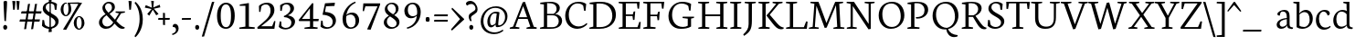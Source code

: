 SplineFontDB: 3.0
FontName: Neuton-light
FullName: Neuton light
FamilyName: Neuton
Weight: Light
Copyright: Copyright (c) 2010, Brian M Zick (http://21326.info/),\nwith Reserved Font Name "Neuton".\nCleanup by Wallace Smith and William Zick.\nThis Font Software is licensed under the SIL Open Font License, Version 1.1.\nThis license is available with a FAQ at: http://scripts.sil.org/OFL
UComments: "2011-6-6: Created." 
Version: 1.3
ItalicAngle: 0
UnderlinePosition: -205
UnderlineWidth: 102
Ascent: 1571
Descent: 477
LayerCount: 2
Layer: 0 0 "Back"  1
Layer: 1 0 "Fore"  0
NeedsXUIDChange: 1
XUID: [1021 467 2011608612 1910391]
FSType: 0
OS2Version: 0
OS2_WeightWidthSlopeOnly: 0
OS2_UseTypoMetrics: 1
CreationTime: 1307389376
ModificationTime: 1307420445
OS2TypoAscent: 0
OS2TypoAOffset: 1
OS2TypoDescent: 0
OS2TypoDOffset: 1
OS2TypoLinegap: 184
OS2WinAscent: 0
OS2WinAOffset: 1
OS2WinDescent: 0
OS2WinDOffset: 1
HheadAscent: 0
HheadAOffset: 1
HheadDescent: 0
HheadDOffset: 1
MarkAttachClasses: 1
DEI: 91125
Encoding: UnicodeBmp
Compacted: 1
UnicodeInterp: none
NameList: Adobe Glyph List
DisplaySize: -96
AntiAlias: 1
FitToEm: 1
WinInfo: 0 9 9
Grid
-2048 -136 m 0
 4096 -136 l 0
-2048 -392 m 0
 4096 -392 l 0
-2048 1220 m 0
 4096 1220 l 0
  Named: "lcaccent" 
-2048 1695 m 0
 4096 1695 l 0
  Named: "accent" 
EndSplineSet
BeginChars: 65562 348

StartChar: A
Encoding: 65 65 0
Width: 1634
VWidth: 0
Flags: W
HStem: 0.5 71<52.5 99.6742 521.864 578.5 993 1047.43 1510.92 1551> 561.5 97<559 1018.5> 1544.5 20G<806.5 905.356>
DStem2: 231.5 124 362.5 117 0.357273 0.934<40.2648 513.127 616.23 616.23> 898.5 1564.5 797 1307.5 0.324257 -0.945969<210.202 895.959 997.283 1460.45>
LayerCount: 2
Fore
SplineSet
43.5 0 m 1
 52.5 71 l 1
 231.5 124 l 1
 772 1537 l 1
 898.5 1564.5 l 1
 1394.5 117.5 l 1
 1561 79 l 1
 1551 0.5 l 1
 980.5 0.5 l 1
 993 71.5 l 1
 1201.5 124.5 l 1
 1048 561.5 l 1
 524 561.5 l 1
 362.5 117 l 1
 591.5 78 l 1
 578.5 0 l 1
 43.5 0 l 1
559 658.5 m 1
 1018.5 658.5 l 1
 797 1307.5 l 1
 559 658.5 l 1
EndSplineSet
Validated: 524289
Colour: ffffff
EndChar

StartChar: AE
Encoding: 198 198 1
Width: 2081
VWidth: 0
Flags: W
HStem: 0 92.5<1216 1850> 0 71<9.5 54.2023 480.234 536 815 881.453> 582.5 99.5<656 1037.5> 735 90.5<1216 1569.5> 1447 88<1216 1815.5> 1464 71<710 796.331>
VStem: 1037.5 178.5<119 582.5 682 735 825.5 1326.5> 1600 82<519 612.578> 1634 89<939.615 987.5> 1854 80<1154.5 1263.42>
DStem2: 181 126 320 118.5 0.522354 0.852729<66.2117 607.876 722.235 722.235>
LayerCount: 2
Fore
SplineSet
0.5 2 m 1x7340
 9.5 73.5 l 1
 181 126 l 1
 975.5 1423 l 1
 700 1464 l 1
 710 1535 l 1
 1973.5 1535 l 1x7740
 1934 1142.5 l 1
 1854 1154.5 l 1
 1815.5 1447 l 1
 1216 1447 l 1
 1216 825.5 l 1
 1585.5 825.5 l 1
 1634 987.5 l 1
 1723 996.5 l 1x3ac0
 1682 519 l 1
 1600 504 l 1
 1569.5 735 l 1
 1216 735 l 1
 1216 92.5 l 1
 1850 92.5 l 1xbb40
 1956 402 l 1
 2031 386.5 l 1
 1994 0 l 1
 806.5 0 l 1
 815 71 l 1
 1037.5 119 l 1
 1037.5 582.5 l 1
 599.5 582.5 l 1
 320 118.5 l 1
 549.5 81 l 1
 536 2 l 1
 0.5 2 l 1x7340
656 682 m 1
 1039 682 l 1
 1042.5 1326.5 l 5
 656 682 l 1
EndSplineSet
Colour: ffffff
EndChar

StartChar: Aogonek
Encoding: 260 260 2
Width: 1634
VWidth: 0
Flags: W
HStem: -464.967 52.5<1581.44 1590.33> 0.5 71<52.5 99.6742 521.864 578.5 993 1047.43 1510.92 1551> 561.5 97<559 1018.5> 1544.5 20<806.5 905.356>
VStem: 1305 151.5<-311.088 -114.112>
DStem2: 231.5 124 362.5 117 0.357273 0.934<40.2648 513.127 616.23 616.23> 898.5 1564.5 797 1307.5 0.324257 -0.945969<210.202 895.959 997.283 1460.45>
LayerCount: 2
Fore
Refer: 140 731 S 1 0 0 1 1151 12.0333 2
Refer: 0 65 N 1 0 0 1 0 0 2
Colour: ffffff
EndChar

StartChar: B
Encoding: 66 66 3
Width: 1401
VWidth: 0
Flags: W
HStem: 0 92.5<502 983.338> 0 71<113.5 175.473> 762.5 82<502 913.57> 1424.5 69.5<121.5 205.756> 1470 81<503.676 848.046>
VStem: 321 181<119 762.5 844.5 1393> 1034 179<1022.45 1308.87> 1155 186.5<272.828 600.606>
LayerCount: 2
Fore
SplineSet
101.5 0 m 1x65
 113.5 71 l 1
 321 119 l 1
 321 1393 l 1
 109.5 1424.5 l 1
 121.5 1494 l 1x75
 301 1520.5 479.5 1551 698.5 1551 c 0
 1052 1551 1213 1379 1213 1193 c 0x2e
 1213 1045 1128 913 958.5 837 c 1
 958.5 829 l 1
 1212 815 1341.5 632.5 1341.5 469 c 0
 1341.5 232.5 1189 0 683.5 0 c 2xad
 101.5 0 l 1x65
502 92.5 m 1xa5
 788.5 92.5 l 2
 1055.5 92.5 1155 263 1155 428.5 c 0
 1155 581.5 1057.5 762.5 797.5 762.5 c 2
 502 762.5 l 1
 502 92.5 l 1xa5
502 844.5 m 1
 852 844.5 l 1
 950 896.5 1034 994 1034 1137 c 0
 1034 1329 909 1470 625.5 1470 c 0x2e
 595 1470 535 1468.5 502 1462.5 c 1
 502 844.5 l 1
EndSplineSet
Validated: 524289
Colour: ffffff
EndChar

StartChar: C
Encoding: 67 67 4
Width: 1373
VWidth: 0
Flags: W
HStem: -30.5 134<679.737 1049.99> 1474 93<636.421 1033.19>
VStem: 133 201<504.996 1018.23> 1188 83.5<1044 1140.28>
LayerCount: 2
Fore
SplineSet
133 738.5 m 0
 133 1102.5 358.5 1567 877 1567 c 0
 1040.5 1567 1191 1534 1309.5 1444 c 1
 1271.5 1031 l 1
 1188 1044 l 1
 1144 1339.5 l 1
 1087 1413 990 1474 812.5 1474 c 0
 549.5 1474 334 1207 334 803 c 0
 334 350.5 573 103.5 897 103.5 c 0
 1074.5 103.5 1233.5 204 1337 310.5 c 1
 1372.5 241 l 1
 1284.5 124 1074 -30.5 812 -30.5 c 0
 434 -30.5 133 255 133 738.5 c 0
EndSplineSet
Validated: 524289
Colour: ffffff
EndChar

StartChar: Cdotaccent
Encoding: 266 266 5
Width: 1373
VWidth: 0
Flags: HW
HStem: -30.5 134<679.737 1049.99> 1474 93<636.421 1033.19> 3258 270<1061.49 1232.55>
VStem: 133 201<504.996 1018.23> 1033.5 227<3284.91 3502.53> 1188 83.5<1044 1140.28>
LayerCount: 2
Fore
Refer: 84 729 S 1 0 0 1 834.5 1573 2
Refer: 4 67 N 1 0 0 1 0 0 3
Colour: ffffff
EndChar

StartChar: D
Encoding: 68 68 6
Width: 1658
VWidth: 0
Flags: W
HStem: 0 97.5<504.5 966.251> 0 71<113.5 170.438> 1424 69<123 206.7> 1456.5 96.5<506.669 959.151>
VStem: 324 180.5<124 1392> 1390.5 201<540.576 1021.04>
LayerCount: 2
Fore
SplineSet
99.5 0 m 1x4c
 113.5 71 l 1
 324 124 l 1
 324 1392 l 1
 111.5 1424 l 1
 123 1493 l 1x6c
 366 1531 552.5 1553 732 1553 c 0
 1392 1553 1591.5 1187 1591.5 807 c 0
 1591.5 385 1302.5 0 670.5 0 c 2x9c
 99.5 0 l 1x4c
504.5 97.5 m 1x9c
 705 97.5 l 2
 1143 97.5 1390.5 369 1390.5 738.5 c 0
 1390.5 1152 1153.5 1456.5 686.5 1456.5 c 0
 636 1456.5 555 1457 504.5 1451 c 1
 504.5 97.5 l 1x9c
EndSplineSet
Validated: 524321
Colour: ffffff
EndChar

StartChar: Dcroat
Encoding: 272 272 7
Width: 1670
VWidth: 0
Flags: W
HStem: 0 97.5<510 1002.77> 0 71<119.5 176.303> 1424.5 69.5<128 213.984> 1457.5 96.5<512.079 965.911>
VStem: 329.5 180.5<124 724.5 829 1393> 1402 203<545.195 1022.53>
DStem2: 119.5 802 106.5 708 0.997403 0.072027<0 203.872 391.43 709.156>
LayerCount: 2
Fore
SplineSet
106.5 708 m 1x4c
 119.5 802 l 1
 329.5 817 l 1
 329.5 1393 l 1
 117.5 1424.5 l 1
 128 1494 l 1x6c
 371 1532 558 1554 737.5 1554 c 0
 1397.5 1554 1605 1190 1605 810 c 0
 1605 398 1308.5 0 687.5 0 c 2x9c
 106 0 l 1
 119.5 71 l 1
 329.5 124 l 1
 329.5 724.5 l 1
 106.5 708 l 1x4c
510 97.5 m 1x9c
 751.5 97.5 l 2
 1173 97.5 1402 376 1402 738.5 c 0
 1402 1152 1162 1457.5 692.5 1457.5 c 0
 642 1457.5 560.5 1457 510 1451 c 1
 510 829 l 1
 846 854 l 1
 833.5 760.5 l 1
 510 736.5 l 1
 510 97.5 l 1x9c
EndSplineSet
Validated: 524289
Colour: ffffff
EndChar

StartChar: E
Encoding: 69 69 8
Width: 1366
VWidth: 0
Flags: W
HStem: 0 92.5<510 1162.5> 0 71<118.5 180.623> 733 90.5<510 883> 1447 88<510 1130.5> 1462 73<114.5 179.947>
VStem: 326.5 183.5<119 733 823.5 1420> 913.5 82<517 611.372> 947 89.5<936.206 983.5> 1167.5 82<1152.5 1266.61>
LayerCount: 2
Fore
SplineSet
104 1462 m 1x6e80
 114.5 1535 l 1
 1287.5 1535 l 1x6e80
 1249.5 1140.5 l 1
 1167.5 1152.5 l 1
 1130.5 1447 l 1
 510 1447 l 1
 510 823.5 l 1
 898.5 823.5 l 1
 947 983.5 l 1
 1036.5 996.5 l 1x3580
 995.5 517 l 1
 913.5 503.5 l 1
 883 733 l 1
 510 733 l 1
 510 92.5 l 1
 1162.5 92.5 l 1xb680
 1268.5 400 l 1
 1345 386.5 l 1
 1308 0 l 1
 110.5 0 l 1
 118.5 71 l 1
 326.5 119 l 1
 326.5 1420 l 1
 104 1462 l 1x6e80
EndSplineSet
Validated: 524289
Colour: ffffff
EndChar

StartChar: Ecircumflex
Encoding: 202 202 9
Width: 1366
VWidth: 0
Flags: W
HStem: 0 71<118.5 180.623> 0 92.5<510 1162.5> 733 90.5<510 883> 1447 88<510 1130.5> 1462 73<114.5 179.947> 1694 274.5
VStem: 326.5 183.5<119 733 823.5 1420> 483.75 494.5 913.5 82<517 611.372> 947 89.5<936.206 983.5> 1167.5 82<1152.5 1266.61>
LayerCount: 2
Fore
Refer: 69 710 S 1 0 0 1 353.75 17.5 2
Refer: 8 69 N 1 0 0 1 0 0 3
Colour: ffffff
EndChar

StartChar: Eng
Encoding: 330 330 10
Width: 1707
VWidth: 0
Flags: W
HStem: 0 78<98 134.859 604.537 642.5> 1464 71<89.5 133.947 1099.5 1156.6 1574.29 1641>
VStem: 304 124<119 1292> 1316 119.5<278 1423>
DStem2: 493 1535 428 1292 0.554086 -0.832459<166.272 1502.41>
LayerCount: 2
Fore
SplineSet
77.5 1466 m 1
 89.5 1535 l 1
 493 1535 l 1
 1316 278 l 1
 1316 1423 l 1
 1088 1464 l 1
 1099.5 1535 l 1
 1654.5 1535 l 1
 1641 1464 l 1
 1435.5 1426 l 1
 1435.5 186 l 2
 1435.5 -143 1291.5 -328.5 1116 -439 c 2
 1061.5 -473 l 1
 1010.5 -389 l 1
 1121 -307.5 1227 -188.5 1261 40.5 c 1
 428 1292 l 1
 428 111 l 1
 655 78 l 1
 642.5 0 l 1
 90 0 l 1
 98 71 l 1
 304 119 l 1
 304 1414.5 l 1
 77.5 1466 l 1
EndSplineSet
Validated: 524289
Colour: ffffff
EndChar

StartChar: Eth
Encoding: 208 208 11
Width: 1664
VWidth: 0
Flags: W
HStem: 0 97.5<504.5 997.272> 0 71<113.5 170.438> 1424.5 69.5<123 208.211> 1457.5 96.5<506.669 960.191>
VStem: 324 180.5<124 724.5 829 1393> 1396.5 203<545.195 1022.53>
DStem2: 113.5 802 101 708 0.997452 0.0713446<0 204.434 391.93 709.22>
LayerCount: 2
Fore
SplineSet
101 708 m 1x4c
 113.5 802 l 1
 324 817 l 1
 324 1393 l 1
 111.5 1424.5 l 1
 123 1494 l 1x6c
 366 1532 552.5 1554 732 1554 c 0
 1392 1554 1599.5 1190 1599.5 810 c 0
 1599.5 398 1303 0 682 0 c 2x9c
 99.5 0 l 1
 113.5 71 l 1
 324 124 l 1
 324 724.5 l 1
 101 708 l 1x4c
504.5 97.5 m 1x9c
 746 97.5 l 2
 1167.5 97.5 1396.5 376 1396.5 738.5 c 0
 1396.5 1152 1156 1457.5 686.5 1457.5 c 0
 636 1457.5 555 1457 504.5 1451 c 1
 504.5 829 l 1
 840.5 854 l 1
 827.5 760.5 l 1
 504.5 736.5 l 1
 504.5 97.5 l 1x9c
EndSplineSet
Validated: 524289
Colour: ffffff
EndChar

StartChar: Euro
Encoding: 8364 8364 12
Width: 1378
VWidth: 0
Flags: W
HStem: -30.5 108.5<681.984 1030.59> 608 102<-24.5 971.5> 829 101.5<-14.5 1030.5> 1468.5 98.5<657.965 1030.63>
VStem: 173.5 206.5<464.547 1052.31> 1156.5 81<1044 1139.2> 1176.5 82<418.267 514>
LayerCount: 2
Fore
SplineSet
-31.5 608 m 1xf8
 -24.5 710 l 1
 992.5 710 l 1
 971.5 608 l 1
 -31.5 608 l 1xf8
-21.5 829 m 1
 -14.5 930.5 l 1
 1051.5 930.5 l 1
 1030.5 829 l 1
 -21.5 829 l 1
173.5 752.5 m 0
 173.5 1158.5 406.5 1567 885 1567 c 0
 1048.5 1567 1158 1534 1276.5 1444 c 1
 1237.5 1031 l 1
 1156.5 1044 l 1xfc
 1112 1339.5 l 1
 1059 1417.5 996.5 1468.5 847.5 1468.5 c 0
 540.5 1468.5 380 1199.5 380 791 c 1
 380 354.5 568.5 78 881.5 78 c 0
 959 78 1061.5 116.5 1131.5 213.5 c 1
 1176.5 514 l 1
 1258.5 525.5 l 1xfa
 1297 132 l 1
 1147 19.5 1021.5 -30.5 819.5 -30.5 c 0
 434.5 -30.5 173.5 276.5 173.5 752.5 c 0
EndSplineSet
Validated: 524293
Colour: ffffff
EndChar

StartChar: F
Encoding: 70 70 13
Width: 1386
VWidth: 0
Flags: W
HStem: 0 71<112.5 174.772 710.711 785.5> 714.5 89.5<504.5 875.5> 1447 88<504.5 1118> 1462 73<110 175.105>
VStem: 321 183.5<119 714.5 804 1420> 905.5 85.5<496.5 593.365> 938.5 88<918.481 964.5> 1152 84.5<1151 1263.09>
LayerCount: 2
Fore
SplineSet
99.5 1462 m 1xdd
 110 1535 l 1
 1282 1535 l 1xdd
 1236.5 1138 l 1
 1152 1151 l 1
 1118 1447 l 1
 504.5 1447 l 1
 504.5 804 l 1
 888.5 804 l 1
 938.5 964.5 l 1
 1026.5 977.5 l 1xeb
 991 496.5 l 1
 905.5 482.5 l 1
 875.5 714.5 l 1
 504.5 714.5 l 1
 503 118.5 l 1
 800.5 84.5 l 1
 785.5 0 l 1
 106 0 l 1
 112.5 71 l 1
 321 119 l 1
 321 1420 l 1
 99.5 1462 l 1xdd
EndSplineSet
Validated: 524289
Colour: ffffff
EndChar

StartChar: G
Encoding: 71 71 14
Width: 1674
VWidth: 0
Flags: W
HStem: -31.5 106.5<717.541 1163.94> 610.5 75.5<932 991.118 1515.7 1559.5> 1458.5 98<651.474 1093.79>
VStem: 133 203<510.484 1001.18> 1214 186<122.209 571.5> 1288 81.5<1051 1143.14>
LayerCount: 2
Fore
SplineSet
133 729 m 0xf8
 133 1182 465.5 1556.5 906.5 1556.5 c 0
 1098 1556.5 1283 1514.5 1403.5 1433 c 1
 1369.5 1038 l 1
 1288 1051 l 1xf4
 1247 1314.5 l 1
 1190 1380 1050.5 1458.5 855.5 1458.5 c 0
 560.5 1458.5 336 1215 336 790 c 0
 336 428 523.5 75 947 75 c 0
 1053 75 1150 103.5 1214 146.5 c 1
 1215.5 571.5 l 1
 920.5 610.5 l 1
 932 686 l 1
 1571 686 l 1
 1559.5 615.5 l 1
 1400 576.5 l 1
 1400 97.5 l 1
 1236.5 0 1059 -31.5 812.5 -31.5 c 0
 394 -31.5 133 281.5 133 729 c 0xf8
EndSplineSet
Validated: 524289
Colour: ffffff
EndChar

StartChar: Gdotaccent
Encoding: 288 288 15
Width: 1674
VWidth: 0
Flags: HW
HStem: -31.5 106.5<717.541 1163.94> 610.5 75.5<932 991.118 1515.7 1559.5> 1458.5 98<651.474 1093.79> 3258 270<1105.99 1277.05>
VStem: 133 203<510.484 1001.18> 1078 227<3284.91 3502.53> 1214 186<122.209 571.5> 1288 81.5<1051 1143.14>
LayerCount: 2
Fore
Refer: 84 729 S 1 0 0 1 879 1573 2
Refer: 14 71 N 1 0 0 1 0 0 3
Colour: ffffff
EndChar

StartChar: Germandbls
Encoding: 7838 7838 16
Width: 1585
VWidth: 0
Flags: W
HStem: -30.5 100.5<899.876 1250.69> 0 70.5<97 159.173> 1469.5 86<677.373 952.381>
VStem: 303 181<118 1215.68> 655.5 88<374.457 465.5> 675.5 165<1025.51 1265.66> 1334.5 126<1226.5 1270.87> 1356 180<199.737 445.291>
LayerCount: 2
Fore
SplineSet
88.5 0 m 1x75
 97 70.5 l 1
 303 118 l 1
 303 934.5 l 2
 303 1371 527.5 1555.5 894.5 1555.5 c 0
 1126 1555.5 1460.5 1478 1460.5 1292.5 c 0
 1460.5 1212 1416.5 1176.5 1334.5 1149.5 c 1
 1299.5 1280.5 1228.5 1422.5 1074 1422.5 c 0
 969.5 1422.5 840.5 1324.5 840.5 1167 c 0x76
 840.5 795.5 1536 798.5 1536 385 c 0
 1536 129.5 1328 -30.5 1036.5 -30.5 c 0
 860 -30.5 702.5 41 629 145.5 c 1
 655.5 479 l 1
 743.5 465.5 l 1
 782 221 l 1
 831.5 132.5 956.5 70 1083 70 c 0xb9
 1224 70 1356 138 1356 316 c 0
 1356 647 675.5 651.5 675.5 1078 c 0
 675.5 1249.5 780 1420.5 954 1461 c 1
 955.5 1465.5 l 1
 931 1468 872.5 1469.5 848 1469.5 c 0
 604.5 1469.5 483 1277.5 483 962.5 c 2
 484 0 l 1
 88.5 0 l 1x75
EndSplineSet
Validated: 524289
Colour: ffffff
EndChar

StartChar: H
Encoding: 72 72 17
Width: 1784
VWidth: 0
Flags: W
HStem: 0 78<120 156.948 689.093 725.5 1137 1173.59 1700.59 1740> 728.5 100<511 1341.5> 1464 71<111.5 181.149 640.841 719.5 1126 1194.2 1653.97 1731.5>
VStem: 326.5 184.5<119 728.5 828.5 1423> 1341.5 184.5<119 730 828.5 1423>
LayerCount: 2
Fore
SplineSet
103 1464 m 1
 111.5 1535 l 1
 728.5 1535 l 1
 719.5 1464 l 1
 511 1426 l 1
 511 828.5 l 1
 1341.5 828.5 l 1
 1341.5 1423 l 1
 1115 1464 l 1
 1126 1535 l 1
 1743 1535 l 1
 1731.5 1464 l 1
 1526 1426 l 1
 1526 111 l 1
 1750.5 78 l 1
 1740 0 l 1
 1125 0 l 1
 1137 71 l 1
 1341.5 119 l 1
 1341.5 730 l 1
 511 728.5 l 1
 511 111 l 1
 740 78 l 1
 725.5 0 l 1
 112.5 0 l 1
 120 71 l 1
 326.5 119 l 1
 326.5 1423 l 1
 103 1464 l 1
EndSplineSet
Validated: 524289
Colour: ffffff
EndChar

StartChar: Hbar
Encoding: 294 294 18
Width: 1789
VWidth: 0
Flags: W
HStem: 0 78<137.5 174.448 706.593 743 1154.5 1191.09 1718.09 1757.5> 728.5 100<528.5 1359> 1120.5 115<163 401 1466 1691> 1135.5 86<442 1436> 1464 71<129 198.649 658.341 737 1143.5 1211.7 1671.47 1749>
VStem: 344 184.5<119 728.5 828.5 1423> 1359 184.5<119 730 828.5 1423>
LayerCount: 2
Fore
SplineSet
152 1120.5 m 1xee
 163 1235.5 l 1
 401 1235.5 l 1xee
 442 1221.5 l 1
 1436 1221.5 l 1xde
 1460 1235.5 l 1
 1699 1235.5 l 1
 1691 1120.5 l 1
 1466 1120.5 l 1xee
 1436 1135.5 l 1
 435 1135.5 l 1xde
 401 1120.5 l 1
 152 1120.5 l 1xee
EndSplineSet
Refer: 17 72 N 1 0 0 1 17.5 0 2
Validated: 524293
Colour: ffffff
EndChar

StartChar: I
Encoding: 73 73 19
Width: 832
VWidth: 0
Flags: W
HStem: 0 78<124 159.875 690.537 729.5> 1464 71<115.5 182.075 643.143 723.5>
VStem: 324.5 186<119 1423>
LayerCount: 2
Fore
SplineSet
105.5 1464 m 1
 115.5 1535 l 1
 733.5 1535 l 1
 723.5 1464 l 1
 510.5 1426 l 1
 510.5 111 l 1
 742 78 l 1
 729.5 0 l 1
 116 0 l 1
 124 71 l 1
 324.5 119 l 1
 324.5 1423 l 1
 105.5 1464 l 1
EndSplineSet
Validated: 524289
Colour: ffffff
EndChar

StartChar: J
Encoding: 74 74 20
Width: 758
VWidth: 0
Flags: W
HStem: 1464 71<110.5 179.998 641.775 721>
VStem: 325.5 183<58.5377 1423>
LayerCount: 2
Fore
SplineSet
23 -319.5 m 1
 221.5 -141 325.5 29 325.5 258 c 2
 326 1423 l 1
 101.5 1464 l 1
 110.5 1535 l 1
 731 1535 l 1
 721 1464 l 1
 511 1426 l 1
 508.5 459.5 l 2
 506.5 -33.5 402 -178 70.5 -401.5 c 1
 23 -319.5 l 1
EndSplineSet
Validated: 524289
Colour: ffffff
EndChar

StartChar: K
Encoding: 75 75 21
Width: 1512
VWidth: 0
Flags: W
HStem: 0 78<123.5 155.794 699.548 730.5> 1464 71<114.5 171.751 653.127 722.5 905.5 963.737 1384.6 1451.5>
VStem: 326 186<124 1417.5>
DStem2: 741.5 800.5 562 745.5 0.612083 -0.790793<0 791.662> 744.5 975 741.5 800.5 0.633034 0.774124<-136.984 569.775>
LayerCount: 2
Fore
SplineSet
103 1464 m 1
 114.5 1535 l 1
 731 1535 l 1
 722.5 1464 l 1
 512 1420.5 l 1
 512 117 l 1
 743 78 l 1
 730.5 0 l 1
 113.5 0 l 1
 123.5 71 l 1
 326 124 l 1
 326 1417.5 l 1
 103 1464 l 1
560.5 768 m 1
 603.5 813.5 684.5 901.5 744.5 975 c 2
 1101 1419.5 l 1
 898.5 1464 l 1
 905.5 1535 l 1
 1461 1535 l 1
 1451.5 1464 l 1
 1248.5 1420.5 l 1
 741.5 800.5 l 1
 1044 442 l 2
 1225 227.5 1316.5 120 1469.5 84.5 c 2
 1525.5 72 l 1
 1512 2 l 1
 1455 -17.5 1416.5 -26.5 1366 -26.5 c 0
 1181 -26.5 1047 119 904.5 303 c 2
 562 745.5 l 1
 560.5 768 l 1
EndSplineSet
Validated: 524289
Colour: ffffff
EndChar

StartChar: L
Encoding: 76 76 22
Width: 1343
VWidth: 0
Flags: W
HStem: 0 92.5<515.5 1117> 0 71<125.5 187.175> 1462.5 72<121 178.443 658.101 732>
VStem: 332 183.5<119 1416>
LayerCount: 2
Fore
SplineSet
116.5 0 m 1x70
 125.5 71 l 1x70
 332 119 l 1
 332 1416 l 1
 110 1462.5 l 1
 121 1534.5 l 1
 740.5 1534.5 l 1
 732 1462.5 l 1
 515.5 1420.5 l 1
 515.5 92.5 l 1
 1117 92.5 l 1xb0
 1245.5 421 l 1
 1325.5 408 l 1
 1282.5 0 l 1
 116.5 0 l 1x70
EndSplineSet
Validated: 524289
Colour: ffffff
EndChar

StartChar: Lslash
Encoding: 321 321 23
Width: 1343
VWidth: 0
Flags: W
HStem: 0 71<125.5 187.175> 0 92.5<515.5 1117> 1060 20G<705.645 737.797> 1462.5 72<121 178.443 658.101 732>
VStem: 332 183.5<119 1416>
DStem2: 134.5 727.5 122 605.5 0.86155 0.507673<0 629.518>
LayerCount: 2
Fore
SplineSet
122 605.5 m 1x38
 134.5 727.5 l 1
 740 1080 l 1
 727 962 l 1
 122 605.5 l 1x38
EndSplineSet
Refer: 22 76 N 1 0 0 1 0 0 2
Validated: 524293
Colour: ffffff
EndChar

StartChar: M
Encoding: 77 77 24
Width: 2074
VWidth: 0
Flags: W
HStem: 0 66<73 134.675 544.658 614.5 1446 1508.27 1977.88 2051.5> 1466 69<159.5 218.745 1907.82 1979.5>
DStem2: 279.5 114 401 105.5 0.0729293 0.997337<0.383547 1204.6> 695.5 1299.5 489 1306.5 0.346086 -0.938203<-78.0342 1032.28> 1050 330 1062.5 68 0.379524 0.925182<0 1137.75>
LayerCount: 2
Fore
SplineSet
63 0 m 1
 73 66 l 1
 279.5 114 l 1
 375 1420 l 1
 148 1466 l 1
 159.5 1535 l 1
 603 1535 l 1
 695.5 1299.5 l 1
 1050 330 l 1
 1462 1347 l 1
 1544 1535 l 1
 1989 1535 l 1
 1979.5 1466 l 1
 1769.5 1424 l 1
 1835.5 105.5 l 1
 2059 74 l 1
 2051.5 0 l 1
 1435.5 0 l 1
 1446 66 l 1
 1654.5 114 l 1
 1584.5 1340.5 l 1
 1062.5 68 l 1
 952.5 50 l 1
 489 1306.5 l 1
 401 105.5 l 1
 626.5 74 l 1
 614.5 0 l 1
 63 0 l 1
EndSplineSet
Validated: 524289
Colour: ffffff
EndChar

StartChar: N
Encoding: 78 78 25
Width: 1730
VWidth: 0
Flags: W
HStem: 0 78<98 134.859 604.537 642.5> 1464 71<89.5 133.947 1099.5 1156.6 1574.29 1641>
VStem: 304 124<119 1292> 1316 119.5<278 1423>
DStem2: 493 1535 428 1292 0.554264 -0.832341<166.232 1502.41>
LayerCount: 2
Fore
SplineSet
77.5 1466 m 1
 89.5 1535 l 1
 493 1535 l 1
 1316 278 l 1
 1316 1423 l 1
 1088 1464 l 1
 1099.5 1535 l 1
 1654.5 1535 l 1
 1641 1464 l 1
 1435.5 1426 l 1
 1435.5 -3.5 l 1
 1308 -29.5 l 1
 428 1292 l 1
 428 111 l 1
 655 78 l 1
 642.5 0 l 1
 90 0 l 1
 98 71 l 1
 304 119 l 1
 304 1414.5 l 1
 77.5 1466 l 1
EndSplineSet
Validated: 524289
Colour: ffffff
EndChar

StartChar: O
Encoding: 79 79 26
Width: 1643
VWidth: 0
Flags: W
HStem: -33 105<681.783 1077.29> 1476.5 94.5<634.779 1034.98>
VStem: 137.5 205<509.461 1055.51> 1373.5 204<494.064 1030.69>
LayerCount: 2
Fore
SplineSet
137.5 764.5 m 0
 137.5 1239 430.5 1571 900 1571 c 0
 1334.5 1571 1577.5 1213 1577.5 769.5 c 0
 1577.5 368 1320.5 -33 814 -33 c 0
 405.5 -33 137.5 323.5 137.5 764.5 c 0
342.5 836 m 0
 342.5 427 515.5 72 874 72 c 0
 1240.5 72 1373.5 408 1373.5 707.5 c 0
 1373.5 1117.5 1194 1476.5 840.5 1476.5 c 0
 474.5 1476.5 342.5 1157.5 342.5 836 c 0
EndSplineSet
Validated: 524289
Colour: ffffff
EndChar

StartChar: OE
Encoding: 338 338 27
Width: 2072
VWidth: 0
Flags: W
HStem: -33 101<597.781 977.556> 0 92.5<1165.5 1791.5> 733 90.5<1165.5 1511> 1447 89<1165.5 1758.5> 1476.5 94.5<563.495 935.44>
VStem: 79 204<504.124 1074.99> 981 184.5<94.8453 733 823.5 1431.23> 1542 83<517 609.633> 1576 90<936.689 983.5> 1796.5 81<1152.5 1263.6>
LayerCount: 2
Fore
SplineSet
79 764.5 m 0xa740
 79 1242.5 344 1571 811 1571 c 0xaf40
 891.5 1571 969 1560.5 1034.5 1536 c 1
 1916 1535 l 1
 1877.5 1140.5 l 1
 1796.5 1152.5 l 1
 1758.5 1447 l 1
 1165.5 1447 l 1
 1165.5 823.5 l 1
 1527 823.5 l 1
 1576 983.5 l 1
 1666 996.5 l 1x36c0
 1625 517 l 1
 1542 503.5 l 1
 1511 733 l 1
 1165.5 733 l 1
 1165.5 92.5 l 1
 1791.5 92.5 l 1
 1896.5 400 l 1
 1973.5 386.5 l 1
 1936 0 l 1
 977 0 l 1x7740
 895.5 -19.5 810 -33 725.5 -33 c 0
 321 -33 79 317.5 79 764.5 c 0xa740
283 836 m 0
 283 447.5 443.5 68 780.5 68 c 0
 854 68 920 82.5 981 114.5 c 1
 981 1405 l 1
 913.5 1453 837.5 1476.5 752 1476.5 c 0
 437 1476.5 283 1203 283 836 c 0
EndSplineSet
Validated: 524289
Colour: ffffff
EndChar

StartChar: Oslash
Encoding: 216 216 28
Width: 1649
VWidth: 0
Flags: W
HStem: -33 105<689.546 1084.74> 1476.5 94.5<642.029 1042.22>
VStem: 145 204.5<509.461 1055.51> 1380.5 204<494.064 1031.75>
LayerCount: 2
Fore
SplineSet
217 9.5 m 1
 388.5 239 l 1
 437 267 l 1
 1241 1327.5 l 1
 1251.5 1373.5 l 1
 1363.5 1521 l 1
 1512 1504.5 l 1
 1359.5 1319.5 l 1
 1300.5 1274.5 l 1
 479.5 191 l 1
 473 154.5 l 1
 360 -6.5 l 1
 217 9.5 l 1
349.5 836 m 0
 349.5 427 524.5 72 881.5 72 c 0
 1248 72 1380.5 408 1380.5 707.5 c 0
 1380.5 1117.5 1201 1476.5 847.5 1476.5 c 0
 481.5 1476.5 349.5 1157.5 349.5 836 c 0
145 764.5 m 0
 145 1239 438 1571 907.5 1571 c 0
 1342 1571 1584.5 1218.5 1584.5 769.5 c 0
 1584.5 368 1328 -33 821.5 -33 c 0
 413 -33 145 323.5 145 764.5 c 0
EndSplineSet
Validated: 524293
Colour: ffffff
EndChar

StartChar: P
Encoding: 80 80 29
Width: 1382
VWidth: 0
Flags: W
HStem: 0 71<114.5 174.532 700.97 778.5> 602.5 82.5<596.5 855.467> 1424.5 69.5<121.5 203.798> 1471 78<503.045 839.706>
VStem: 315.5 186.5<119 1393> 1068.5 204<908.178 1258.74>
LayerCount: 2
Fore
SplineSet
105 0 m 1xdc
 114.5 71 l 1
 315.5 119 l 1
 315.5 1393 l 1
 110.5 1424.5 l 1
 121.5 1494 l 1xec
 281 1518.5 453.5 1549 664.5 1549 c 0
 987.5 1549 1272.5 1437.5 1272.5 1101 c 0
 1272.5 803.5 993 602.5 688.5 602.5 c 0
 656.5 602.5 625 603.5 596.5 605.5 c 1
 579 682.5 l 1
 644.5 685 l 2
 941.5 696.5 1068.5 846.5 1068.5 1066.5 c 0
 1068.5 1277.5 935.5 1471 633 1471 c 0
 582.5 1471 502 1463.5 502 1463.5 c 1
 502 116.5 l 1
 792.5 80 l 1
 778.5 0 l 1
 105 0 l 1xdc
EndSplineSet
Validated: 524289
Colour: ffffff
EndChar

StartChar: Q
Encoding: 81 81 30
Width: 1659
VWidth: 0
Flags: W
HStem: -437.5 74.5<1360.77 1536.38> 1471.5 99.5<641.272 1029.75>
VStem: 137.5 193<537.224 1045.59> 1392.5 194<501.535 1013.16>
LayerCount: 2
Fore
SplineSet
137.5 757.5 m 0
 137.5 1233 441 1571 909 1571 c 0
 1340.5 1571 1586.5 1215 1586.5 775.5 c 0
 1586.5 427 1379.5 75 1006 -11.5 c 1
 1112 -246 1248.5 -324.5 1544 -363 c 1
 1542.5 -381.5 1538.5 -423 1532.5 -437.5 c 1
 1473.5 -465.5 1399 -474.5 1329.5 -474.5 c 0
 1109 -474.5 936.5 -287.5 904.5 -26.5 c 1
 883 -30.5 840.5 -33 815 -33 c 0
 419 -33 137.5 316.5 137.5 757.5 c 0
330.5 826 m 0
 330.5 454 529.5 74.5 937.5 58 c 1
 1247.5 127 1392.5 411.5 1392.5 701 c 0
 1392.5 1117.5 1183.5 1471.5 844 1471.5 c 0
 515.5 1471.5 330.5 1209.5 330.5 826 c 0
EndSplineSet
Validated: 524289
Colour: ffffff
EndChar

StartChar: R
Encoding: 82 82 31
Width: 1475
VWidth: 0
Flags: W
HStem: 0 71<140.5 200.233 692.965 756.5> 683.5 91<522 761> 1422 69.5<147.5 229.07> 1466.5 80<525.571 862.332>
VStem: 340.5 181.5<119 683.5 774.5 1390.5> 1052 195.5<998.935 1300.25>
LayerCount: 2
Fore
SplineSet
130 0 m 1xdc
 140.5 71 l 1
 340.5 119 l 1
 340.5 1390.5 l 1
 136 1422 l 1
 147.5 1491.5 l 1xec
 330 1520.5 508 1546.5 691 1546.5 c 0
 1009 1546.5 1247.5 1438.5 1247.5 1174 c 0
 1247.5 1011 1145 851 900 746 c 1
 900 745 l 1
 1130.5 415 l 2
 1294.5 179.5 1354.5 116 1472 78.5 c 2
 1522 62.5 l 1
 1509 -2 l 1
 1456 -20.5 1423.5 -24 1377.5 -24 c 0
 1208.5 -24 1094.5 116 985 302.5 c 2
 761 683.5 l 1
 522 683.5 l 1
 522 118 l 1
 768 79.5 l 1
 756.5 0 l 1
 130 0 l 1xdc
522 774.5 m 1
 784 774.5 l 1
 924.5 825 1052 951 1052 1122.5 c 0
 1052 1335 908 1466.5 670.5 1466.5 c 0xdc
 593.5 1466.5 522 1460 522 1460 c 1
 522 774.5 l 1
EndSplineSet
Validated: 524289
Colour: ffffff
EndChar

StartChar: S
Encoding: 83 83 32
Width: 1087
VWidth: 0
Flags: W
HStem: -30.5 101<380.086 725.176> 1072 21G<819 911.306> 1480 87<407.446 698.759>
VStem: 125.5 92.5<386.236 474> 143.5 167.5<1096.55 1341.11> 819 90.5<1083.5 1205.7> 851 181.5<228.437 466.902>
LayerCount: 2
Fore
SplineSet
98.5 146.5 m 1xea
 125.5 487.5 l 1
 218 474 l 1
 259 223 l 1
 309 134 429.5 70.5 556.5 70.5 c 0
 698 70.5 851 155.5 851 338.5 c 0xf2
 851 683.5 143.5 712 143.5 1157 c 0
 143.5 1419.5 367.5 1567 588 1567 c 0
 721 1567 852 1524 942.5 1437.5 c 1
 942.5 1432.5 909.5 1072 909.5 1072 c 1
 819 1083.5 l 1xec
 787.5 1352 l 1
 754.5 1415.5 651.5 1480 552 1480 c 0
 421 1480 311 1396 311 1234.5 c 0
 311 862 1032.5 839.5 1032.5 408.5 c 0
 1032.5 150.5 803 -30.5 509.5 -30.5 c 0
 331.5 -30.5 177.5 49 98.5 146.5 c 1xea
EndSplineSet
Validated: 524289
Colour: ffffff
EndChar

StartChar: T
Encoding: 84 84 33
Width: 1399
VWidth: 0
Flags: W
HStem: 0 78<411 449.022 987.375 1016> 1447 88<221.5 623.5 808 1224.5>
VStem: 78.5 88.5<1138 1209.7> 623.5 184.5<119 1447> 1258.5 89.5<1134.5 1260.98>
LayerCount: 2
Fore
SplineSet
68 1535 m 1
 1390.5 1535 l 1
 1348 1121.5 l 1
 1258.5 1134.5 l 1
 1224.5 1447 l 1
 808 1447 l 1
 808 115.5 l 1
 1031 78 l 1
 1016 0 l 1
 403.5 0 l 1
 411 71 l 1
 623.5 119 l 1
 623.5 1447 l 1
 221.5 1447 l 1
 167 1125 l 1
 78.5 1138 l 1
 68 1535 l 1
EndSplineSet
Validated: 524289
Colour: ffffff
EndChar

StartChar: Tbar
Encoding: 358 358 34
Width: 1399
VWidth: 0
Flags: W
HStem: 0 78<420 458.022 996.375 1025> 735 115<234 1216> 1447 88<230.5 632.5 817 1233.5>
VStem: 87.5 88.5<1138 1209.7> 632.5 184.5<119 1447> 1267.5 89.5<1134.5 1260.98>
LayerCount: 2
Fore
SplineSet
223 735 m 5
 234 850 l 5
 1224 850 l 5
 1216 735 l 5
 223 735 l 5
EndSplineSet
Refer: 33 84 N 1 0 0 1 9 0 2
Colour: ffffff
EndChar

StartChar: Thorn
Encoding: 222 222 35
Width: 1097
VWidth: 0
Flags: W
HStem: -0.5 71<116.5 177.918 701.953 781> 313.5 85<595.716 855.058> 1175.5 87.5<504 843.851> 1464 71<110 177.25 637.577 718.5>
VStem: 320 184<118 1170.85 1259.5 1423> 1070.5 204<620.257 970.981>
LayerCount: 2
Fore
SplineSet
100.5 1464 m 1
 110 1535 l 1
 728 1535 l 1
 718.5 1464 l 1
 504 1426 l 1
 504 1259.5 l 1
 554.5 1261.5 616 1263 666.5 1263 c 0
 993 1263 1274.5 1151 1274.5 814 c 0
 1274.5 513 1007 313.5 702.5 313.5 c 0
 669.5 313.5 634 315 598.5 319 c 1
 593.5 334 581.5 372.5 581.5 397 c 1
 592.5 396.5 636.5 398.5 646.5 398.5 c 1
 943.5 406 1070.5 560 1070.5 780 c 0
 1070.5 991 933.5 1175.5 637 1175.5 c 0
 586.5 1175.5 504 1167 504 1167 c 1
 504 115.5 l 1
 794.5 79.5 l 1
 781 -0.5 l 1
 107.5 -0.5 l 1
 116.5 70.5 l 1
 320 118 l 5
 320 1423 l 1
 100.5 1464 l 1
EndSplineSet
Colour: ffffff
EndChar

StartChar: U
Encoding: 85 85 36
Width: 1692
VWidth: 0
Flags: W
HStem: -33 123.5<713.504 1133.33> 1464 71<86 154.023 613.652 692.5 1134.5 1204.22 1602.66 1680>
VStem: 301 182.5<350.095 1423> 1351 118.5<328.535 1423>
LayerCount: 2
Fore
SplineSet
75 1464 m 1
 86 1535 l 1
 700.5 1535 l 1
 692.5 1464 l 1
 483.5 1426 l 1
 483.5 620 l 2
 483.5 231.5 666 90.5 928 90.5 c 0
 1192 90.5 1350.5 249 1351 574.5 c 2
 1352.5 1423 l 1
 1124.5 1464 l 1
 1134.5 1535 l 1
 1691 1535 l 1
 1680 1464 l 1
 1475 1426 l 1
 1469.5 620 l 2
 1467 197 1298.5 -33 877 -33 c 0
 592.5 -33 301 75.5 301 574 c 2
 301 1423 l 1
 75 1464 l 1
EndSplineSet
Validated: 524289
Colour: ffffff
EndChar

StartChar: Uacute
Encoding: 218 218 37
Width: 1692
VWidth: 0
Flags: W
HStem: -33 123.5<713.504 1133.33> 1464 71<86 154.023 613.652 692.5 1134.5 1204.22 1602.66 1680> 1693 444
VStem: 301 182.5<350.095 1423> 829 285 1351 118.5<328.535 1423>
LayerCount: 2
Fore
Refer: 49 180 N 1 0 0 1 583 32 2
Refer: 36 85 N 1 0 0 1 0 0 3
Colour: ffffff
EndChar

StartChar: Ugrave
Encoding: 217 217 38
Width: 1692
VWidth: 0
Flags: W
HStem: -33 123.5<713.504 1133.33> 1464 71<86 154.023 613.652 692.5 1134.5 1204.22 1602.66 1680> 1693 451.5
VStem: 301 182.5<350.095 1423> 659.5 292 1351 118.5<328.535 1423>
LayerCount: 2
Fore
Refer: 111 96 N 1 0 0 1 474.5 49.5 2
Refer: 36 85 N 1 0 0 1 0 0 3
Colour: ffffff
EndChar

StartChar: Umacron
Encoding: 362 362 39
Width: 1692
VWidth: 0
Flags: W
HStem: -33 123.5<713.504 1133.33> 1464 71<86 154.023 613.652 692.5 1134.5 1204.22 1602.66 1680> 1693 94.5<623.25 1154.25>
VStem: 301 182.5<350.095 1423> 609.75 557.5 1351 118.5<328.535 1423>
LayerCount: 2
Fore
Refer: 129 175 N 1 0 0 1 476.25 -9 2
Refer: 36 85 N 1 0 0 1 0 0 3
Colour: ffffff
EndChar

StartChar: V
Encoding: 86 86 40
Width: 1553
VWidth: 0
Flags: W
HStem: 1466 69<56 105.472 566.453 641 1048 1114.79 1505.3 1563>
DStem2: 433 1426 228.5 1421.5 0.333414 -0.94278<0 1240.47> 839.5 254 867.5 -4.5 0.350011 0.936746<0 1243.98>
LayerCount: 2
Fore
SplineSet
47 1466 m 1
 56 1535 l 1
 650 1535 l 1
 641 1466 l 1
 433 1426 l 1
 839.5 254 l 1
 1269 1421.5 l 1
 1041.5 1466 l 1
 1048 1535 l 1
 1569.5 1535 l 1
 1563 1466 l 1
 1402 1426 l 1
 867.5 -4.5 l 1
 742 -30.5 l 1
 228.5 1421.5 l 1
 47 1466 l 1
EndSplineSet
Validated: 524289
Colour: ffffff
EndChar

StartChar: W
Encoding: 87 87 41
Width: 2311
VWidth: 0
Flags: W
HStem: 1465.5 69.5<63.5 97.0789 550.573 612 1698.5 1748.05 2161.29 2203.5>
DStem2: 407 1426 215 1422 0.270515 -0.962716<0 1193.87> 733 277.5 767 -5.5 0.285119 0.958492<0 994.059> 1228 1497.5 1125 1198 0.256855 -0.96645<262.996 1254.01> 1555.5 287 1587 -5.5 0.311438 0.950267<0 1188.93>
LayerCount: 2
Fore
SplineSet
53 1465.5 m 1
 63.5 1535 l 1
 623.5 1535 l 1
 612 1468 l 1
 407 1426 l 1
 733 277.5 l 1
 1091 1478.5 l 1
 1228 1497.5 l 1
 1555.5 287 l 1
 1916 1420 l 1
 1689 1467 l 1
 1698.5 1535 l 1
 2213 1535 l 1
 2203.5 1466 l 1
 2055.5 1424 l 1
 1587 -5.5 l 1
 1451.5 -30.5 l 1
 1125 1198 l 1
 767 -5.5 l 1
 623 -30 l 1
 215 1422 l 1
 53 1465.5 l 1
EndSplineSet
Validated: 524289
Colour: ffffff
EndChar

StartChar: X
Encoding: 88 88 42
Width: 1475
VWidth: 0
Flags: W
HStem: 0 77<419.014 495> 0 71.5<8.5 27.9607 897 923.613 1443.57 1459.5> 1467 68<38 83.861 545.152 604.5 956 1017.18 1387.36 1447>
DStem2: 163.5 114 305 109.5 0.598445 0.801164<81.0747 782.898 989.269 1643.98> 412 1420.5 197.5 1423.5 0.560779 -0.827966<0 634.052 784.827 1467.66>
LayerCount: 2
Fore
SplineSet
-2.5 0 m 1x60
 8.5 69 l 1
 163.5 114 l 1
 646 764.5 l 1
 197.5 1423.5 l 1
 28 1467 l 1
 38 1535 l 1
 613.5 1535 l 1
 604.5 1467 l 1
 412 1420.5 l 1
 769 896.5 l 1
 1155.5 1425 l 1
 945.5 1464.5 l 1
 956 1535 l 1
 1452 1535 l 1
 1447 1466 l 1
 1291 1429.5 l 1
 838 807 l 1
 1304 103.5 l 1
 1471.5 71.5 l 1
 1459.5 0 l 1
 886 0 l 1x60
 897 62.5 l 1
 1096.5 111.5 l 1
 716 678.5 l 1
 305 109.5 l 1
 509 77 l 1
 495 0 l 1xa0
 -2.5 0 l 1x60
EndSplineSet
Validated: 524289
Colour: ffffff
EndChar

StartChar: Y
Encoding: 89 89 43
Width: 1374
VWidth: 0
Flags: W
HStem: 0 78<397 432.875 948.15 983> 1465.5 69<-0.5 42.6675 491.647 561 859.5 923.381 1312.01 1367>
VStem: 597.5 184<119 613>
DStem2: 360.5 1425.5 160.5 1421 0.475722 -0.879596<0 770.646> 725 746.5 781.5 628 0.473079 0.88102<0 762.158>
LayerCount: 2
Fore
SplineSet
-10.5 1465.5 m 1
 -0.5 1534.5 l 1
 571 1534.5 l 1
 561 1465.5 l 1
 360.5 1425.5 l 1
 725 746.5 l 1
 1079 1421.5 l 1
 852 1466 l 1
 859.5 1535 l 1
 1374.5 1535 l 1
 1367 1466 l 1
 1210 1426 l 1
 781.5 628 l 1
 781.5 112 l 1
 994 78 l 1
 983 0 l 1
 387.5 0 l 1
 397 71 l 1
 597.5 119 l 1
 597.5 613 l 1
 160.5 1421 l 1
 -10.5 1465.5 l 1
EndSplineSet
Validated: 524289
Colour: ffffff
EndChar

StartChar: Yacute
Encoding: 221 221 44
Width: 1374
VWidth: 0
Flags: W
HStem: 0 78<397 432.875 948.15 983> 1465.5 69<-0.5 42.6675 491.647 561 859.5 923.381 1312.01 1367> 1693 444
VStem: 597.5 184<119 613> 652.5 285
DStem2: 360.5 1425.5 160.5 1421 0.475722 -0.879596<0 770.646> 725 746.5 781.5 628 0.473079 0.88102<0 762.158>
LayerCount: 2
Fore
Refer: 49 180 S 1 0 0 1 406.5 32 2
Refer: 43 89 N 1 0 0 1 0 0 3
Colour: ffffff
EndChar

StartChar: Ycircumflex
Encoding: 374 374 45
Width: 1374
VWidth: 0
Flags: W
HStem: 0 78<397 432.875 948.15 983> 1465.5 69<-0.5 42.6675 491.647 561 859.5 923.381 1312.01 1367> 1694 274.5
VStem: 449.75 494.5 597.5 184<119 613>
DStem2: 360.5 1425.5 160.5 1421 0.475722 -0.879596<0 770.646> 725 746.5 781.5 628 0.473079 0.88102<0 762.158>
LayerCount: 2
Fore
Refer: 69 710 S 1 0 0 1 319.75 17.5 2
Refer: 43 89 N 1 0 0 1 0 0 3
Colour: ffffff
EndChar

StartChar: Ydieresis
Encoding: 376 376 46
Width: 1374
VWidth: 0
Flags: W
HStem: 0 78<397 432.875 948.15 983> 1465.5 69<-0.5 42.6675 491.647 561 859.5 923.381 1312.01 1367> 1693 196<456.725 605.751 786.931 936.662>
VStem: 444 174.5<1703.94 1878.05> 597.5 184<119 613> 774.5 175.5<1704.71 1877>
DStem2: 360.5 1425.5 160.5 1421 0.475722 -0.879596<0 770.646> 725 746.5 781.5 628 0.473079 0.88102<0 762.158>
LayerCount: 2
Fore
Refer: 80 168 S 1 0 0 1 697 1571 2
Refer: 43 89 N 1 0 0 1 0 0 3
Colour: ffffff
EndChar

StartChar: Z
Encoding: 90 90 47
Width: 1297
VWidth: 0
Flags: W
HStem: 0 97.5<270 1033> 1443 92<286.5 1010>
VStem: 110.5 80<1132 1163.56>
DStem2: 55.5 87 270 97.5 0.57762 0.816306<132.471 1658.25>
LayerCount: 2
Fore
SplineSet
55.5 87 m 1
 1010 1443 l 1
 286.5 1443 l 1
 190.5 1114.5 l 1
 110.5 1132 l 1
 122 1535 l 1
 1235.5 1535 l 1
 1238 1465.5 l 1
 270 97.5 l 1
 1033 97.5 l 1
 1174.5 427.5 l 1
 1259.5 414 l 1
 1200 0 l 1
 64 0 l 1
 55.5 87 l 1
EndSplineSet
Validated: 524289
Colour: ffffff
EndChar

StartChar: a
Encoding: 97 97 48
Width: 1046
VWidth: 0
Flags: W
HStem: -30.5 117.5<332.483 543.501> 2 74.5<963.5 1023.5> 530.5 63<542.963 684> 1006 90.5<355.546 593.94>
VStem: 114.5 169<136.599 361.365> 156.5 136<791.625 934.187> 684 156<177.492 530.5 589.637 902.803>
LayerCount: 2
Fore
SplineSet
114.5 208 m 0xba
 114.5 399 278 556 684 593.5 c 1
 684 652 l 2
 684 864.5 638 1006 457.5 1006 c 0
 330 1006 311 892 292.5 741 c 1
 233.5 741 156.5 756.5 156.5 845.5 c 0
 156.5 976 377.5 1096.5 547 1096.5 c 0
 752.5 1096.5 840 977 840 716.5 c 2
 840 283.5 l 2
 840 170 852.5 109 963.5 90 c 2
 1034.5 76.5 l 1
 1023.5 2 l 1x76
 982 -7.5 939 -22 877 -22 c 0
 755.5 -22 704.5 62.5 704.5 143.5 c 2
 704.5 161 l 1
 694.5 161 l 1
 664.5 91 550.5 -30.5 363.5 -30.5 c 0
 233 -30.5 114.5 56.5 114.5 208 c 0xba
283.5 255 m 0xba
 283.5 173.5 339.5 87 439.5 87 c 0
 541.5 87 635 158.5 684 230 c 1
 684 530.5 l 1
 426.5 486 283.5 412 283.5 255 c 0xba
EndSplineSet
Validated: 524289
Colour: ffffff
EndChar

StartChar: acute
Encoding: 180 180 49
Width: 700
VWidth: 0
Flags: W
HStem: 1661 444
VStem: 246 285
LayerCount: 2
Fore
SplineSet
246 1697 m 1
 403.5 2105 l 1
 531 2057 l 1
 305.5 1661 l 1
 246 1697 l 1
EndSplineSet
Validated: 524289
Colour: ffffff
EndChar

StartChar: ae
Encoding: 230 230 50
Width: 1540
VWidth: 0
Flags: W
HStem: -36.5 122.5<318.786 538.121 1021.82 1319.69> 1003 92.5<355.938 600.036 975.422 1195.76>
VStem: 113.5 168<122.386 357.16> 160 134<798.223 933.625> 683 153<303.6 513.5 606.5 830.641> 1280.5 173.5<652.179 917.382>
LayerCount: 2
Fore
SplineSet
113.5 201 m 0xec
 113.5 392 255 523.5 683 587 c 1
 683 665.5 l 2
 683 878 639 1003 462.5 1003 c 0
 335 1003 312.5 902 294 751 c 1
 235 751 160 765.5 160 854.5 c 0xdc
 160 985 375 1095.5 546.5 1095.5 c 0
 676 1095.5 769.5 1040.5 803.5 922.5 c 1
 897.5 1043.5 1026 1093.5 1144.5 1093.5 c 0
 1324 1093.5 1454 973 1454 712.5 c 0
 1454 674.5 1443 596 1432.5 553 c 1
 836 527.5 l 1
 841 295 945 86 1189 86 c 0
 1291 86 1369 117 1462 180.5 c 1
 1485.5 128.5 l 1
 1401.5 31.5 1268 -36.5 1104.5 -36.5 c 0
 978 -36.5 778 54.5 730.5 212 c 1
 693 91 547.5 -31.5 362 -31.5 c 0
 231.5 -31.5 113.5 49.5 113.5 201 c 0xec
281.5 246.5 m 0xec
 281.5 146.5 339 77 438.5 77 c 0
 551 77 683 178 683 314.5 c 2
 683 513.5 l 1
 405 471 281.5 403.5 281.5 246.5 c 0xec
836.5 606.5 m 1
 1268.5 652 l 1
 1276.5 675.5 1280.5 734.5 1280.5 754 c 0
 1280.5 900 1202 998.5 1083.5 998.5 c 0
 953.5 998.5 842.5 854 836.5 606.5 c 1
EndSplineSet
Validated: 524289
Colour: ffffff
EndChar

StartChar: agrave
Encoding: 224 224 51
Width: 1046
VWidth: 0
Flags: W
HStem: -30.5 117.5<332.483 543.501> 2 74.5<963.5 1023.5> 530.5 63<542.963 684> 1006 90.5<355.546 593.94> 1221.5 451.5
VStem: 114.5 169<136.599 361.365> 156.5 136<791.625 934.187> 318 292 684 156<177.492 530.5 589.637 902.803>
LayerCount: 2
Fore
Refer: 111 96 N 1 0 0 1 133 -422 2
Refer: 48 97 N 1 0 0 1 0 0 3
Colour: ffffff
EndChar

StartChar: ampersand
Encoding: 38 38 52
Width: 1582
VWidth: 0
Flags: W
HStem: -24.5 130<382.292 664.609> 933.5 68<1003.5 1057.49 1446.33 1517.5> 1480.5 88.5<483.81 711.401>
VStem: 68.5 185.5<238.074 526.051> 260.5 148<1116.39 1372.81> 796 166<1102.19 1390.96>
DStem2: 595.5 928 435.5 847 0.671389 -0.741105<-307.2 -47.3928 100.091 554.224 711.194 1139.45> 964 514 1038.5 439 0.514731 0.857352<0 436.893>
LayerCount: 2
Fore
SplineSet
68.5 343 m 0
 68.5 555.5 226 711 435.5 847 c 1
 353 933 260.5 1066.5 260.5 1202.5 c 0
 260.5 1395.5 428.5 1569 625.5 1569 c 0
 832 1569 962 1460.5 962 1253 c 0
 962 1102.5 839 980 664 863 c 1
 664 855 l 1
 964 514 l 1
 1189 888.5 l 1
 996 933.5 l 1
 1003.5 1001.5 l 1
 1527 1001.5 l 1
 1517.5 933.5 l 1
 1309 891.5 l 1
 1038.5 439 l 1
 1226.5 217 1370 107.5 1463 78.5 c 2
 1511.5 64 l 1
 1498.5 -2 l 1
 1449 -19.5 1417.5 -24.5 1368 -24.5 c 0
 1239.5 -24.5 1127 73.5 1057.5 150 c 2
 939.5 280 l 1
 830 120 697.5 -24.5 459.5 -24.5 c 0
 223 -24.5 68.5 129 68.5 343 c 0
254 415.5 m 0
 254 248 353.5 105.5 522.5 105.5 c 0
 674.5 105.5 791.5 224 867.5 353 c 1
 499.5 772 l 1
 487.5 773.5 l 1
 365.5 685 254 573 254 415.5 c 0
408.5 1264.5 m 0
 408.5 1147 509.5 1017 595.5 928 c 1
 710.5 1011 796 1090.5 796 1226.5 c 0
 796 1365 722.5 1480.5 596 1480.5 c 0
 480.5 1480.5 408.5 1375 408.5 1264.5 c 0
EndSplineSet
Validated: 524289
Colour: ffffff
EndChar

StartChar: asciicircum
Encoding: 94 94 53
Width: 905
VWidth: 0
Flags: W
HStem: 977 566
LayerCount: 2
Fore
SplineSet
61 1019.5 m 1
 417 1527 l 1
 485.5 1543 l 1
 849 1016.5 l 1
 790 977 l 1
 447.5 1355 l 1
 436 1355 l 1
 112.5 983.5 l 1
 61 1019.5 l 1
EndSplineSet
Validated: 524289
Colour: ffffff
EndChar

StartChar: asciitilde
Encoding: 126 126 54
Width: 1169
VWidth: 0
Flags: W
HStem: 498 271.5
VStem: 102 58<510.422 540.043> 1004 68<719.466 768>
DStem2: 367 756 306 608 0.98444 -0.175722<-110.217 578.895>
LayerCount: 2
Fore
SplineSet
102 514.5 m 1
 102 514.5 177 794 367 756 c 2
 860 668 l 2
 945 649 1004 769.5 1004 769.5 c 1
 1072 768 l 1
 1072 768 992 481.5 798.5 520.5 c 2
 306 608 l 2
 224.5 626 160 498 160 498 c 1
 102 514.5 l 1
EndSplineSet
Validated: 524321
Colour: ffffff
EndChar

StartChar: asterisk
Encoding: 42 42 55
Width: 732
VWidth: 0
Flags: W
VStem: 433 151.5<1454.1 1580.28>
LayerCount: 2
Fore
SplineSet
433 1592.5 m 1
 584.5 1579 l 1
 552.5 1214 l 1
 912 1370 l 1
 945.5 1221.5 l 1
 584.5 1142 l 1
 847 846.5 l 1
 717.5 768.5 l 1
 526 1087.5 l 1
 326.5 745.5 l 1
 212 845 l 1
 456.5 1125 l 1
 73.5 1206 l 1
 133 1347 l 1
 473.5 1201.5 l 1
 433 1592.5 l 1
EndSplineSet
Validated: 524289
Colour: ffffff
EndChar

StartChar: at
Encoding: 64 64 56
Width: 1681
VWidth: 0
Flags: W
HStem: -280.5 96.5<628.419 1127.94> 73.5 123.5<669.091 810.557 988.5 1207.52> 881 94<784.895 1007.62> 1198.5 90<701.417 1147.22>
VStem: 108.5 150.5<183.423 680.601> 480 151<230.759 636.869> 1475 134<476.887 887.339>
DStem2: 942.5 306.5 1108 474.5 0.116944 0.993138<-23.2097 567.141>
LayerCount: 2
Fore
SplineSet
108.5 405.5 m 0
 108.5 872.5 450 1288.5 973.5 1288.5 c 0
 1320 1288.5 1609 1055.5 1609 717.5 c 0
 1609 383.5 1365.5 85.5 1027.5 85.5 c 0
 949.5 85.5 936 152.5 940 231 c 1
 928.5 231 l 1
 879.5 157.5 776.5 73.5 682.5 73.5 c 0
 560 73.5 480 190.5 480 401.5 c 0
 480 753 742 975 950 975 c 0
 1015.5 975 1066 969.5 1137 953.5 c 1
 1141 952 l 1
 1159.5 927.5 l 1
 1108 474.5 l 2
 1101.5 412.5 1091.5 307 1091.5 263.5 c 0
 1091.5 202.5 1098 188 1122.5 188 c 0
 1310.5 188 1475 386.5 1475 672 c 0
 1475 1000.5 1219.5 1198.5 928 1198.5 c 0
 533 1198.5 259 855 259 437.5 c 0
 259 63.5 495 -184 899 -184 c 0
 1084 -184 1285 -87 1342.5 -38 c 1
 1378 -101.5 l 1
 1269 -173.5 1122 -280.5 853.5 -280.5 c 0
 477.5 -280.5 108.5 -68 108.5 405.5 c 0
631 455 m 0
 631 269 673 197 735.5 197 c 0
 801 197 899.5 257.5 942.5 306.5 c 1
 1008.5 867 l 1
 980 874.5 921 881 883 881 c 0
 734.5 881 631 678 631 455 c 0
EndSplineSet
Validated: 524321
Colour: ffffff
EndChar

StartChar: b
Encoding: 98 98 57
Width: 1186
VWidth: 0
Flags: W
HStem: -29 105.5<420.718 760.66> 968 125.5<548.516 789.123> 1469.5 66.5<33.5 74.6117> 1540.5 20G<92 370.5>
VStem: 211 159.5<123.701 864.462 930.055 1418> 941.5 175<328.938 777.755>
LayerCount: 2
Fore
SplineSet
22 1469.5 m 1
 33.5 1536 l 1
 352 1560.5 l 1
 370.5 1541 l 1
 370.5 1032 l 1
 352.5 904 l 1
 367 904 l 1
 464.5 1013.5 585.5 1093.5 724.5 1093.5 c 0
 963 1093.5 1116.5 886 1116.5 575 c 0
 1116.5 183.5 838.5 -29 518 -29 c 0
 406.5 -29 305 -0.5 211 60.5 c 1
 211 1418 l 1
 22 1469.5 l 1
370.5 155.5 m 1
 421 105 519.5 76.5 626.5 76.5 c 0
 781 76.5 941.5 225 941.5 501 c 0
 941.5 758.5 863.5 968 641 968 c 0
 560.5 968 468 928 370.5 824.5 c 1
 370.5 155.5 l 1
EndSplineSet
Validated: 524289
Colour: ffffff
EndChar

StartChar: backslash
Encoding: 92 92 58
Width: 754
VWidth: 0
Flags: W
HStem: 1533.5 20G<45.2514 173>
DStem2: 173 1546.5 39.5 1553.5 0.276371 -0.961051<0 2036.91>
LayerCount: 2
Fore
SplineSet
39.5 1553.5 m 1
 173 1546.5 l 1
 743 -453 l 1
 614.5 -446 l 1
 39.5 1553.5 l 1
EndSplineSet
Validated: 524289
Colour: ffffff
EndChar

StartChar: bar
Encoding: 124 124 59
Width: 553
VWidth: 0
Flags: W
HStem: 1535 20G<236 354>
VStem: 236 118<-452.5 1540>
LayerCount: 2
Fore
SplineSet
236 -452.5 m 1
 236 1555 l 1
 354 1540 l 1
 354 -469 l 1
 236 -452.5 l 1
EndSplineSet
Validated: 524289
Colour: ffffff
EndChar

StartChar: braceright
Encoding: 125 125 60
Width: 750
VWidth: 0
Flags: W
HStem: -466.5 92.5<49 156.5> 496 91<629.5 689.5> 1458 91<55 171>
VStem: 39 650.5
LayerCount: 2
Fore
SplineSet
39 -466.5 m 1
 49 -374 l 1
 156.5 -366.5 l 1
 411 -353.5 114 455 501 540 c 1
 501 546 l 1
 114 641 413.5 1433 171 1449 c 1
 55 1458 l 1
 45.5 1549 l 1
 171 1549 l 2
 675.5 1549 263.5 650 629.5 597 c 1
 689.5 587 l 1
 689.5 496 l 1
 625.5 487.5 l 2
 264 438 678 -466.5 166.5 -466.5 c 2
 39 -466.5 l 1
EndSplineSet
Validated: 524289
Colour: ffffff
EndChar

StartChar: bracketright
Encoding: 93 93 61
Width: 588
VWidth: 0
Flags: W
HStem: -462.5 85.5<39.5 201.154> 1461.5 87.5<41.5 195.318>
VStem: 322.5 161<-352.5 1436>
LayerCount: 2
Fore
SplineSet
30 -377 m 1
 322.5 -352.5 l 1
 322.5 1436 l 1
 32 1461.5 l 1
 41.5 1549 l 1
 482.5 1549 l 1
 483.5 -463 l 1
 39.5 -462.5 l 1
 30 -377 l 1
EndSplineSet
Validated: 524289
Colour: ffffff
EndChar

StartChar: breve
Encoding: 728 728 62
Width: 736
VWidth: 0
Flags: W
HStem: 1695.5 114<245.586 481.231>
VStem: 130 37<1918.29 1928.87>
LayerCount: 2
Fore
SplineSet
130 1915.5 m 1
 167 1950 l 1
 196 1891.5 263 1809.5 364 1809.5 c 0
 467.5 1809.5 526 1890.5 560.5 1952.5 c 5
 602.5 1921.5 l 1
 566 1812.5 498.5 1695.5 364 1695.5 c 0
 219 1695.5 157 1808.5 130 1915.5 c 1
EndSplineSet
Colour: ffffff
EndChar

StartChar: brokenbar
Encoding: 166 166 63
Width: 555
VWidth: 0
Flags: W
HStem: 1530.5 20G<238.5 354>
VStem: 238.5 117<-456.5 506.5 663 1540>
LayerCount: 2
Fore
SplineSet
238.5 -456.5 m 1
 238.5 516.5 l 1
 355.5 506.5 l 1
 355.5 -469 l 1
 238.5 -456.5 l 1
238.5 663 m 1
 238.5 1550.5 l 1
 354 1540 l 1
 351 652.5 l 1
 238.5 663 l 1
EndSplineSet
Validated: 524289
Colour: ffffff
EndChar

StartChar: c
Encoding: 99 99 64
Width: 961
VWidth: 0
Flags: W
HStem: -36.5 121.5<485.916 776.908> 999 96<424.178 663.488>
VStem: 112.5 173<332.571 758.872> 773 117.5<836.936 872.086>
LayerCount: 2
Fore
SplineSet
112.5 500 m 0
 112.5 866.5 338 1095 606 1095 c 0
 813 1095 890.5 993.5 890.5 896 c 0
 890.5 831 854.5 787.5 773 774 c 1
 727.5 899.5 665.5 999 547 999 c 0
 400.5 999 285.5 853.5 285.5 592.5 c 0
 285.5 305.5 418 85 645 85 c 0
 767 85 856 134.5 915 182.5 c 1
 941 126 l 1
 878.5 40.5 723.5 -36.5 564 -36.5 c 0
 279 -36.5 112.5 204.5 112.5 500 c 0
EndSplineSet
Validated: 524289
Colour: ffffff
EndChar

StartChar: caron
Encoding: 711 711 65
Width: 766
VWidth: 0
Flags: W
HStem: 1674.5 281
VStem: 133 503
DStem2: 217.5 1955.5 133 1887.5 0.720019 -0.693955<0 273.257> 423 1762.5 423.5 1691.5 0.688239 0.725484<0 249.281>
LayerCount: 2
Fore
SplineSet
133 1887.5 m 1
 217.5 1955.5 l 1
 411 1762.5 l 1
 423 1762.5 l 1
 586.5 1951 l 1
 636 1915.5 l 1
 423.5 1691.5 l 1
 354 1674.5 l 1
 133 1887.5 l 1
EndSplineSet
Validated: 524289
Colour: ffffff
EndChar

StartChar: cdotaccent
Encoding: 267 267 66
Width: 961
VWidth: 0
Flags: HW
HStem: -36.5 121.5<485.916 776.908> 999 96<424.178 663.488> 2776.5 270<832.495 1003.55>
VStem: 112.5 173<332.571 758.872> 773 117.5<836.936 872.086> 804.5 227<2803.41 3021.03>
LayerCount: 2
Fore
Refer: 84 729 S 1 0 0 1 605.5 1091.5 2
Refer: 64 99 N 1 0 0 1 0 0 3
Colour: ffffff
EndChar

StartChar: cedilla
Encoding: 184 184 67
Width: 446
VWidth: 0
Flags: W
HStem: -481 485
VStem: 220.5 139.5<-371.972 -211.589>
LayerCount: 2
Fore
SplineSet
94 -418.5 m 1
 165 -394 220.5 -342 220.5 -305.5 c 0
 220.5 -244 166.5 -200.5 122 -157.5 c 1
 235 4 l 1
 316.5 4 l 1
 250 -94 l 1
 296 -135 360 -197.5 360 -280 c 0
 360 -377.5 257 -438 113 -481 c 1
 94 -418.5 l 1
EndSplineSet
Validated: 524289
Colour: ffffff
EndChar

StartChar: cent
Encoding: 162 162 68
Width: 991
VWidth: 0
Flags: W
HStem: -36.5 36.5<508 593> 1090 45<502 589>
VStem: 107 173<338.947 771.738> 463 156<1286.05 1401.93> 767.5 117.5<877.436 912.682>
LayerCount: 2
Fore
SplineSet
107 508 m 0
 107 874.5 332.5 1135 600.5 1135 c 0
 807.5 1135 885 1034 885 936.5 c 0
 885 871.5 849 828 767.5 814.5 c 1
 722 940 660 1040 541.5 1040 c 0
 395 1040 280 861 280 600 c 0
 280 313 412.5 85 639.5 85 c 0
 761.5 85 850.5 134.5 909.5 182.5 c 1
 935.5 126 l 1
 873 40.5 718 -36.5 558.5 -36.5 c 0
 273.5 -36.5 107 212.5 107 508 c 0
463 1400 m 1
 619 1421 l 1
 589 1090 l 1
 502 1090 l 1
 463 1400 l 1
476 -329 m 1
 508 0 l 1
 593 0 l 1
 634 -309 l 1
 476 -329 l 1
EndSplineSet
Validated: 524293
Colour: ffffff
EndChar

StartChar: circumflex
Encoding: 710 710 69
Width: 759
VWidth: 0
Flags: W
HStem: 1676.5 274.5
VStem: 130 494.5
LayerCount: 2
Fore
SplineSet
130 1712.5 m 1
 337 1934.5 l 1
 404.5 1951 l 1
 624.5 1722 l 1
 574.5 1676.5 l 1
 362 1827.5 l 1
 350 1827.5 l 1
 167 1675.5 l 1
 130 1712.5 l 1
EndSplineSet
Validated: 524289
Colour: ffffff
EndChar

StartChar: colon
Encoding: 58 58 70
Width: 507
VWidth: 0
Flags: W
HStem: 388.5 261.5<193 322.5>
VStem: 150.5 214.5<445.5 601>
LayerCount: 2
Fore
SplineSet
148.5 526 m 0
 148.5 601.5 193 650 257 650 c 0
 320.5 650 365 601 365 525 c 0
 365 444.5 323.5 389.5 257.5 389.5 c 0
 190.5 389.5 148.5 447 148.5 526 c 0
150.5 524.5 m 0
 150.5 601 195 649.5 259 649.5 c 0
 322.5 649.5 367.5 600 367.5 523 c 0
 367.5 442.5 325.5 388.5 259.5 388.5 c 0
 192.5 388.5 150.5 445.5 150.5 524.5 c 0
EndSplineSet
Validated: 524293
Colour: ffffff
EndChar

StartChar: comma
Encoding: 44 44 71
Width: 490
VWidth: 0
Flags: W
HStem: 91.5 177.5<137.482 247.897>
VStem: 289 145.5<-158.644 52.1382>
LayerCount: 2
Fore
SplineSet
67 -296 m 1
 236 -240 289 -151.5 289 -62 c 0
 289 26 229.5 91.5 150 91.5 c 0
 138.5 91.5 126 90.5 114.5 87.5 c 1
 108 105.5 104.5 119 104.5 138.5 c 0
 104.5 222 172 269 238 269 c 0
 328 269 434.5 190 434.5 11.5 c 0
 434.5 -104 380 -283 88.5 -367 c 1
 67 -296 l 1
EndSplineSet
Validated: 524289
Colour: ffffff
EndChar

StartChar: commaaccent
Encoding: 806 806 72
Width: 708
VWidth: 0
Flags: W
HStem: -480.5 55<20.8959 73.3796> -197 92<78.6515 117.06>
VStem: 140.5 114.5<-375.148 -224.295>
LayerCount: 2
Fore
SplineSet
5 -425.5 m 1
 97 -403 140.5 -356 140.5 -300.5 c 0
 140.5 -239.5 74.5 -201 26 -197 c 1
 31.5 -152 71.5 -105 129 -105 c 0
 188.5 -105 255 -148.5 255 -252 c 0
 255 -324 205 -442.5 26.5 -480.5 c 1
 5 -425.5 l 1
EndSplineSet
Validated: 524289
Colour: ffffff
EndChar

StartChar: copyright
Encoding: 169 169 73
Width: 1700
VWidth: 0
Flags: W
HStem: -25.5 101.5<617.493 1079.03> 325.522 101.452<776.74 1019.72> 1190.17 80.16<725.188 925.013> 1507.5 97.5<622 1084.18>
VStem: 88.5 118<527.384 1056.48> 464.938 144.455<633.697 989.658> 1016.45 98.1125<1054.84 1084.19> 1510.5 115.5<523.153 1052.52>
LayerCount: 2
Fore
SplineSet
88.5 780.5 m 0
 88.5 1261.5 430 1605 847.5 1605 c 0
 1324.5 1605 1626 1264 1626 784.5 c 0
 1626 323.5 1298.5 -25.5 835.5 -25.5 c 0
 384.5 -25.5 88.5 309.5 88.5 780.5 c 0
206.5 794.5 m 0
 206.5 379.5 471.5 76 846 76 c 0
 1221 76 1510.5 372.5 1510.5 772.5 c 0
 1510.5 1191 1251.5 1507.5 848.5 1507.5 c 0
 478.5 1507.5 206.5 1193.5 206.5 794.5 c 0
EndSplineSet
Refer: 64 99 N 0.835 0 0 0.835 371 356 2
Validated: 524289
Colour: ffffff
EndChar

StartChar: currency
Encoding: 164 164 74
Width: 949
VWidth: 0
Flags: W
HStem: 269.5 101.5<348.546 612.958> 845 105<346.392 611.654>
VStem: 156.5 111<453.761 761.473> 695.5 110.5<456.07 758.311>
LayerCount: 2
Fore
SplineSet
103 892 m 1
 186 973.5 l 1
 282 864.5 l 1
 335 909 421 950 481.5 950 c 0
 548.5 950 637.5 912.5 686.5 876 c 1
 782 975 l 1
 854.5 888 l 1
 751.5 797 l 1
 778 751 806 664.5 806 607 c 0
 806 544.5 776 458.5 743 412.5 c 1
 857.5 306.5 l 1
 772 226.5 l 1
 674.5 337.5 l 1
 617.5 303.5 529.5 269.5 472 269.5 c 0
 423 269.5 346.5 299.5 296 330 c 1
 201 221 l 1
 118 304.5 l 1
 222.5 400.5 l 1
 189.5 451 156.5 539 156.5 604.5 c 0
 156.5 661.5 186 742 215 786.5 c 1
 103 892 l 1
267.5 610.5 m 0
 267.5 467.5 352 371 477.5 371 c 0
 607.5 371 695.5 465.5 695.5 602.5 c 0
 695.5 749.5 608.5 845 476 845 c 0
 350.5 845 267.5 750.5 267.5 610.5 c 0
EndSplineSet
Validated: 524289
Colour: ffffff
EndChar

StartChar: d
Encoding: 100 100 75
Width: 1230
VWidth: 0
Flags: W
HStem: -26.5 121<436.438 694.216> -2 74<1141.5 1195.5> 999.5 97<445.978 741.257> 1472.5 65.5<682.5 721.973> 1545 20G<765.074 1019.05>
VStem: 113.5 170.5<285.711 726.786> 863 156.5<192.004 896.578 1070.3 1420>
LayerCount: 2
Fore
SplineSet
113.5 484.5 m 0xbe
 113.5 853.5 378.5 1096.5 639.5 1096.5 c 0
 721 1096.5 825 1067.5 866 1037 c 1
 876 1037 l 1
 859 1199.5 l 1
 859 1420 l 1
 670.5 1472.5 l 1
 682.5 1538 l 1
 1001 1565 l 1
 1019.5 1544.5 l 1
 1019.5 274 l 2
 1019.5 112.5 1078.5 100 1141.5 86 c 2
 1206.5 72 l 1
 1195.5 -2 l 1x7e
 1146.5 -16.5 1113.5 -27 1046.5 -27 c 0
 928 -27 875.5 51.5 875.5 153 c 2
 875.5 161.5 l 1
 863 161.5 l 1
 793.5 66 677.5 -26.5 506.5 -26.5 c 0
 287.5 -26.5 113.5 150 113.5 484.5 c 0xbe
284 557.5 m 0
 284 267.5 393 94.5 584.5 94.5 c 0xbe
 688 94.5 810 166.5 863 238.5 c 1
 863 845 l 1
 794.5 945.5 679.5 999.5 579 999.5 c 0
 401.5 999.5 284 831.5 284 557.5 c 0
EndSplineSet
Validated: 524289
Colour: ffffff
EndChar

StartChar: dagger
Encoding: 8224 8224 76
Width: 1046
VWidth: 0
Flags: W
HStem: 892.5 117.5<106 106 588.5 958> 1529 20G<462.365 601.5>
VStem: 454 154.5<-432.5 517.171> 472 116.5<-66.6712 898.5 1001 1535>
LayerCount: 2
Fore
SplineSet
95.5 892.5 m 1xd0
 106 1010 l 1
 472 1001 l 1
 462 1549 l 1
 601.5 1535 l 1
 588.5 1001 l 1
 966.5 1010 l 1
 958 885.5 l 1
 588.5 898.5 l 1xd0
 608.5 -448 l 1
 454 -432.5 l 1xe0
 472 901 l 1
 95.5 892.5 l 1xd0
EndSplineSet
Validated: 524289
Colour: ffffff
EndChar

StartChar: daggerdbl
Encoding: 8225 8225 77
Width: 1066
VWidth: 0
Flags: W
HStem: 93 126.5<129 471.087> 104.5 100.5<180.638 475 592 969.5> 892.5 117<115 479 595.5 909.529> 1529 20G<469.364 609>
VStem: 463 138.5<-435 -50.4326> 483 102.5<-282.214 104.5 205 898>
LayerCount: 2
Fore
SplineSet
105 892.5 m 1x74
 115 1009.5 l 1
 479 1000 l 1
 469 1549 l 1
 609 1535 l 1
 595.5 1000 l 1
 971.5 1009.5 l 1
 963 884.5 l 1
 595.5 898 l 1
 585.5 529.5 l 1
 592 203 l 1
 977.5 211.5 l 1
 969.5 93 l 1xb4
 592 104.5 l 1
 601.5 -448 l 1
 463 -435 l 1
 475 104.5 l 1x78
 121 93 l 1
 129 219.5 l 1xb8
 475 205 l 1
 483 615 l 1
 479 900 l 1
 105 892.5 l 1x74
EndSplineSet
Validated: 524289
Colour: ffffff
EndChar

StartChar: dcroat
Encoding: 273 273 78
Width: 1230
VWidth: 0
Flags: W
HStem: -26.5 121<436.438 694.216> -2 74<1141.5 1195.5> 999.5 97<445.978 741.257> 1232.5 79<593.5 1159> 1472.5 65.5<682.5 721.973> 1545 20G<765.074 1019.05>
VStem: 113.5 170.5<285.711 726.786> 863 156.5<192.004 896.578 1070.3 1420>
LayerCount: 2
Fore
SplineSet
113.5 484.5 m 0xbf
 113.5 853.5 378.5 1096.5 639.5 1096.5 c 0
 721 1096.5 825 1067.5 866 1037 c 1
 876 1037 l 1
 859 1199.5 l 1
 859 1420 l 1
 670.5 1472.5 l 1
 682.5 1538 l 1
 1001 1565 l 1
 1019.5 1544.5 l 1
 1019.5 274 l 2
 1019.5 112.5 1078.5 100 1141.5 86 c 2
 1206.5 72 l 1
 1195.5 -2 l 1x7f
 1146.5 -16.5 1113.5 -27 1046.5 -27 c 0
 928 -27 875.5 51.5 875.5 153 c 2
 875.5 161.5 l 1
 863 161.5 l 1
 793.5 66 677.5 -26.5 506.5 -26.5 c 0
 287.5 -26.5 113.5 150 113.5 484.5 c 0xbf
284 557.5 m 0
 284 267.5 393 94.5 584.5 94.5 c 0xbf
 688 94.5 810 166.5 863 238.5 c 1
 863 845 l 1
 794.5 945.5 679.5 999.5 579 999.5 c 0
 401.5 999.5 284 831.5 284 557.5 c 0
580.5 1232.5 m 1
 593.5 1311.5 l 1
 1172.5 1311.5 l 1
 1159 1232.5 l 1
 580.5 1232.5 l 1
EndSplineSet
Validated: 524293
Colour: ffffff
EndChar

StartChar: degree
Encoding: 176 176 79
Width: 508
VWidth: 0
Flags: W
HStem: 1170.5 58.5<185.317 333.201> 1527 57.5<177.481 324.157>
VStem: 54 81.5<1267.04 1496.15> 373 81<1258.67 1488.71>
LayerCount: 2
Fore
SplineSet
54 1374 m 0
 54 1487.5 147.5 1584.5 263 1584.5 c 0
 381.5 1584.5 454 1501.5 454 1386 c 0
 454 1274.5 372 1170.5 246 1170.5 c 0
 132.5 1170.5 54 1248 54 1374 c 0
135.5 1383 m 0
 135.5 1308 177 1229 261.5 1229 c 0
 333.5 1229 373 1284.5 373 1374.5 c 0
 373 1452 330.5 1527 247.5 1527 c 0
 170 1527 135.5 1452.5 135.5 1383 c 0
EndSplineSet
Validated: 524289
Colour: ffffff
EndChar

StartChar: dieresis
Encoding: 168 168 80
Width: 451
VWidth: 0
Flags: W
HStem: 122 196<-240.275 -91.2486 89.9307 239.662>
VStem: -253 174.5<132.938 307.048> 77.5 175.5<133.706 305.999>
LayerCount: 2
Fore
Refer: 81 776 N 1 0 0 1 -405.5 -1585 2
Colour: ffffff
EndChar

StartChar: dieresiscomb
Encoding: 776 776 81
Width: 67
VWidth: 0
Flags: W
HStem: 1707 196<165.225 314.251 495.431 645.162>
VStem: 152.5 174.5<1717.94 1892.05> 483 175.5<1718.71 1891>
LayerCount: 2
Fore
SplineSet
152.5 1808 m 0
 152.5 1868 189.5 1903 238.5 1903 c 0
 288.5 1903 327 1868 327 1808 c 0
 327 1744.5 292 1707 239.5 1707 c 0
 187.5 1707 152.5 1746 152.5 1808 c 0
483 1808 m 0
 483 1868 519.5 1903 568.5 1903 c 0
 618.5 1903 658.5 1868 658.5 1808 c 0
 658.5 1744.5 621.5 1707 569 1707 c 0
 517 1707 483 1746 483 1808 c 0
EndSplineSet
Validated: 524289
Colour: ffffff
EndChar

StartChar: divide
Encoding: 247 247 82
Width: 1183
VWidth: 0
Flags: W
HStem: 138 268.5<500.191 671.5> 574 105<99.5 1087.5> 834 269<500.191 671.5>
VStem: 473 226<164.29 383.333 860.29 1079.65>
LayerCount: 2
Fore
SplineSet
84.5 574 m 1
 99.5 679 l 1
 1101 679 l 1
 1087.5 574 l 1
 84.5 574 l 1
473 278.5 m 0
 473 357 518 406.5 584 406.5 c 0
 650.5 406.5 699 357 699 278 c 0
 699 195.5 654 138 585 138 c 0
 516 138 473 197.5 473 278.5 c 0
473 974.5 m 0
 473 1053 518 1103 584 1103 c 0
 650.5 1103 699 1053 699 974 c 0
 699 891.5 654 834 585 834 c 0
 516 834 473 893.5 473 974.5 c 0
EndSplineSet
Validated: 524289
Colour: ffffff
EndChar

StartChar: dollar
Encoding: 36 36 83
Width: 1062
VWidth: 0
Flags: W
HStem: -30.5 101<380.086 725.176> 1072 21G<819 911.306> 1480 87<407.446 698.759>
VStem: 125.5 92.5<386.236 474> 143.5 167.5<1096.55 1341.11> 471 179<-203.522 0.730133 1608.75 1722.55> 520 74.5<67 1485> 819 90.5<1083.5 1205.7> 851 181.5<228.437 466.902>
LayerCount: 2
Fore
SplineSet
98.5 146.5 m 1xe880
 125.5 487.5 l 1
 218 474 l 1
 259 223 l 1
 309 134 429.5 70.5 556.5 70.5 c 0
 698 70.5 851 155.5 851 338.5 c 0xf080
 851 683.5 143.5 712 143.5 1157 c 0
 143.5 1419.5 367.5 1567 588 1567 c 0
 721 1567 852 1524 942.5 1437.5 c 1
 942.5 1432.5 909.5 1072 909.5 1072 c 1
 819 1083.5 l 1xe9
 787.5 1352 l 1
 754.5 1415.5 651.5 1480 552 1480 c 0
 421 1480 311 1396 311 1234.5 c 0
 311 862 1032.5 839.5 1032.5 408.5 c 0
 1032.5 150.5 803 -30.5 509.5 -30.5 c 0
 331.5 -30.5 177.5 49 98.5 146.5 c 1xe880
471 -221 m 1xe4
 486 11 l 1
 520 67 l 1
 520 779 l 1
 526 864 l 1
 526 1490 l 1
 493 1534 l 1
 477.5 1721 l 1
 646.5 1740 l 1
 627.5 1534 l 1
 594.5 1485 l 1
 594.5 822 l 1xe2
 597.5 719 l 1
 597.5 67 l 1
 634 25 l 1
 650 -202 l 1
 471 -221 l 1xe4
EndSplineSet
Validated: 524293
Colour: ffffff
EndChar

StartChar: dotaccent
Encoding: 729 729 84
Width: 451
VWidth: 0
Flags: HW
LayerCount: 2
Fore
Refer: 85 775 N 1 0 0 1 -264 -1539 2
Colour: ffffff
EndChar

StartChar: dotaccentcomb
Encoding: 775 775 85
Width: 33
VWidth: 0
Flags: W
HStem: 1661 255.5<182.098 345.573>
VStem: 159.5 209<1681.43 1896.57>
LayerCount: 2
Fore
SplineSet
159.5 1791 m 0
 159.5 1866 200 1916.5 262.5 1916.5 c 0
 325 1916.5 368.5 1867 368.5 1791 c 0
 368.5 1712.5 329 1661 263 1661 c 0
 198 1661 159.5 1715 159.5 1791 c 0
EndSplineSet
Validated: 524289
Colour: ffffff
EndChar

StartChar: dotbelowcomb
Encoding: 803 803 86
Width: 279
VWidth: 0
Flags: HW
HStem: -469 255.5<49.0983 213.166>
VStem: 26.5 210<-447.748 -234.898>
LayerCount: 2
Fore
SplineSet
26.5 -338.5 m 0
 26.5 -263.5 67 -213.5 129.5 -213.5 c 0
 192 -213.5 236.5 -262.5 236.5 -338.5 c 0
 236.5 -417 196 -469 130 -469 c 0
 65 -469 26.5 -414.5 26.5 -338.5 c 0
EndSplineSet
Colour: ffffff
EndChar

StartChar: dotlessi
Encoding: 305 305 87
Width: 685
VWidth: 0
Flags: W
HStem: 0 68<114 181.506 587.32 645> 1004.5 62.5<122 163.337> 1074 20G<204.833 461.5>
VStem: 300 161.5<107.5 952>
LayerCount: 2
Fore
SplineSet
99 0 m 1
 114 68 l 1
 300 107.5 l 1
 300 952 l 1
 112 1004.5 l 1
 122 1067 l 1
 441.5 1094 l 1
 461.5 1074 l 1
 461.5 107.5 l 1
 659 70 l 1
 645 0 l 1
 99 0 l 1
EndSplineSet
Validated: 524289
Colour: ffffff
EndChar

StartChar: e
Encoding: 101 101 88
Width: 1002
VWidth: 0
Flags: W
HStem: -36.5 132.5<483.634 773.492> 549 77<292.5 517.966> 998.5 95<419.288 656.997>
VStem: 116.5 173.5<327.494 549 626 763.594> 734.5 173.5<653.852 915.135>
LayerCount: 2
Fore
SplineSet
116.5 517.5 m 0
 116.5 887.5 361 1093.5 599.5 1093.5 c 0
 779 1093.5 908 978.5 908 718 c 0
 908 680 897 599.5 886.5 556.5 c 1
 290 549 l 1
 295 316.5 400 96 644 96 c 2
 649.5 96 l 2
 748.5 96 826.5 120 917 182 c 1
 940.5 128.5 l 1
 856.5 31.5 722.5 -36.5 559 -36.5 c 0
 326 -36.5 116.5 143.5 116.5 517.5 c 0
292.5 626 m 1
 725 653.5 l 1
 732.5 674 734.5 726.5 734.5 752 c 0
 734.5 899.5 659.5 998.5 538.5 998.5 c 0
 409 998.5 298.5 875 292.5 626 c 1
EndSplineSet
Validated: 524289
Colour: ffffff
EndChar

StartChar: eacute
Encoding: 233 233 89
Width: 1002
VWidth: 0
Flags: W
HStem: -36.5 132.5<483.634 773.492> 549 77<292.5 517.966> 998.5 95<419.288 656.997> 1221.5 444
VStem: 116.5 173.5<327.494 549 626 763.594> 520 285 734.5 173.5<653.852 915.135>
LayerCount: 2
Fore
Refer: 49 180 S 1 0 0 1 274 -439.5 2
Refer: 88 101 N 1 0 0 1 0 0 3
Colour: ffffff
EndChar

StartChar: egrave
Encoding: 232 232 90
Width: 1002
VWidth: 0
Flags: W
HStem: -36.5 132.5<483.634 773.492> 549 77<292.5 517.966> 998.5 95<419.288 656.997> 1221.5 451.5
VStem: 116.5 173.5<327.494 549 626 763.594> 350.5 292 734.5 173.5<653.852 915.135>
LayerCount: 2
Fore
Refer: 111 96 S 1 0 0 1 165.5 -422 2
Refer: 88 101 N 1 0 0 1 0 0 3
Colour: ffffff
EndChar

StartChar: eight
Encoding: 56 56 91
Width: 1158
VWidth: 0
Flags: W
HStem: -33 91<485.047 785.882> 1407 75.5<461.277 702>
VStem: 156.5 172.5<216.924 506.515> 213 148.5<1039.95 1276.66> 831 154<968.277 1273.55> 875.5 160.5<184.963 419.033>
LayerCount: 2
Fore
SplineSet
156.5 346.5 m 0xe4
 156.5 485.5 247.5 614 440 728 c 1
 440 736.5 l 1
 302 830.5 213 943.5 213 1106.5 c 0
 213 1308.5 380.5 1482.5 619 1482.5 c 0
 854 1482.5 985 1329 985 1143 c 0xd8
 985 975 873 836.5 744.5 770.5 c 1
 741.5 763 l 1
 933 633 1036 530 1036 358.5 c 0
 1036 132 841 -33 561 -33 c 0
 334 -33 156.5 122 156.5 346.5 c 0xe4
329 384.5 m 0xe4
 329 172.5 496 58 628.5 58 c 0
 778.5 58 875.5 143.5 875.5 287.5 c 0
 875.5 427.5 739.5 538.5 505.5 686.5 c 1
 411 616.5 329 538.5 329 384.5 c 0xe4
361.5 1178.5 m 0xd8
 361.5 1054 452 952.5 675 809.5 c 1
 762 867 831 952 831 1098.5 c 0
 831 1272.5 718 1407 587.5 1407 c 0
 446 1407 361.5 1306 361.5 1178.5 c 0xd8
EndSplineSet
Validated: 524289
Colour: ffffff
EndChar

StartChar: eight.osf
Encoding: 65536 -1 92
Width: 1006
VWidth: 0
Flags: W
HStem: -33 94<392.04 680.086> 1407 75.5<366.828 600.251>
VStem: 82.5 158<219.726 508.588> 139 138<1041.92 1288.05> 727 139<963.885 1275.92> 780.5 151.5<195.003 439.689>
LayerCount: 2
Fore
SplineSet
82.5 346.5 m 0xe4
 82.5 485.5 177.5 620.5 356 737 c 1
 356 745.5 l 1
 232 827 139 956 139 1111 c 0
 139 1313 296.5 1482.5 523.5 1482.5 c 0
 747 1482.5 866 1339 866 1153 c 0xd8
 866 985 779.5 868.5 649 774.5 c 1
 648 767 l 1
 839 646.5 932 518.5 932 363.5 c 0
 932 137 721.5 -33 464 -33 c 0
 237 -33 82.5 122 82.5 346.5 c 0xe4
240.5 384.5 m 0xe4
 240.5 199 390 61 520.5 61 c 0
 681.5 61 780.5 154.5 780.5 306.5 c 0
 780.5 443.5 666 542.5 416 700.5 c 1
 329.5 642 240.5 530 240.5 384.5 c 0xe4
277 1192.5 m 0xd8
 277 1058.5 361 949.5 581.5 808.5 c 1
 648 866.5 727 956.5 727 1108.5 c 0
 727 1262 621 1407 490.5 1407 c 0
 370.5 1407 277 1320 277 1192.5 c 0xd8
EndSplineSet
Validated: 524289
Colour: ffffff
EndChar

StartChar: emdash
Encoding: 8212 8212 93
Width: 1606
VWidth: 0
Flags: W
HStem: 517.5 103.5<123 1488>
LayerCount: 2
Fore
SplineSet
106 517.5 m 1
 123 621 l 1
 1505 628.5 l 1
 1488 526 l 1
 106 517.5 l 1
EndSplineSet
Validated: 524289
Colour: ffffff
EndChar

StartChar: emptyset
Encoding: 8709 8709 94
Width: 1249
VWidth: 0
Flags: W
HStem: -46 110.5<443.806 819.337> 1031.5 115.5<439.128 807.13>
VStem: 59 142<320.908 760.415> 1042 143<309.313 781.29>
LayerCount: 2
Fore
SplineSet
25.5 118.5 m 1
 180.5 234 l 1
 220 246 l 1
 995 941 l 1
 1001.5 972.5 l 1
 1124.5 1107.5 l 1
 1208 985.5 l 1
 1066 876.5 l 1
 1041.5 878.5 l 1
 257.5 175.5 l 1
 244 140.5 l 1
 109 -4.5 l 1
 25.5 118.5 l 1
59 548 m 0
 59 861 337 1147 625 1147 c 0
 970 1147 1185 881 1185 547 c 0
 1185 230 968 -46 626 -46 c 0
 312 -46 59 188 59 548 c 0
201 547 m 0
 201 225.5 416.5 64.5 626.5 64.5 c 0
 867 64.5 1042 218.5 1042 548 c 0
 1042 868.5 843.5 1031.5 624.5 1031.5 c 0
 384 1031.5 201 847.5 201 547 c 0
EndSplineSet
Validated: 524293
Colour: ffffff
EndChar

StartChar: endash
Encoding: 8211 8211 95
Width: 978
VWidth: 0
Flags: W
HStem: 517.5 103.5<122.5 860>
LayerCount: 2
Fore
SplineSet
106 517.5 m 1
 122.5 621 l 1
 876 628.5 l 1
 860 526 l 1
 106 517.5 l 1
EndSplineSet
Validated: 524289
Colour: ffffff
EndChar

StartChar: eng
Encoding: 331 331 96
Width: 1212
VWidth: 0
Flags: W
HStem: 0 64<107 172.117 574.492 624> 963.5 134.5<654.29 876.905> 980 64<113 160.735> 1061 20G<263.703 455.5>
VStem: 295.5 161.5<105.5 867.992> 960.5 161<-93.7123 873.37>
LayerCount: 2
Fore
SplineSet
97 0 m 1xcc
 107 64 l 1
 295.5 105.5 l 1
 295.5 931 l 1
 105 980 l 1
 113 1044 l 1
 441 1081 l 1xbc
 455.5 1063 l 1
 442.5 900 l 1
 453 900 l 1
 523 987 672 1098 836.5 1098 c 0
 1006 1098 1121.5 985 1121.5 740.5 c 2
 1121.5 184.5 l 1
 1119.5 -141 976.5 -329.5 801.5 -439 c 2
 747 -473 l 1
 696.5 -389 l 1
 829.5 -289.5 960.5 -131 960.5 203 c 2
 960 701 l 2
 960 890.5 863.5 963.5 750 963.5 c 0
 632.5 963.5 553 923 457 827 c 1
 457 105.5 l 1
 636.5 71 l 1
 624 0 l 1
 97 0 l 1xcc
EndSplineSet
Validated: 524289
Colour: ffffff
EndChar

StartChar: equal
Encoding: 61 61 97
Width: 988
VWidth: 0
Flags: W
HStem: 407 104.5<121 866> 702.5 105<125 869.5>
LayerCount: 2
Fore
SplineSet
107 407 m 1
 121 511.5 l 1
 879.5 511.5 l 1
 866 407 l 1
 107 407 l 1
111 702.5 m 1
 125 807.5 l 1
 883 807.5 l 1
 869.5 702.5 l 1
 111 702.5 l 1
EndSplineSet
Validated: 524289
Colour: ffffff
EndChar

StartChar: eth
Encoding: 240 240 98
Width: 1149
VWidth: 0
Flags: W
HStem: -33 94.5<494.165 758.352> 1079 91.5<439.772 684.248>
VStem: 131.5 171.5<313.714 838.367> 889 169<290.432 797.75>
DStem2: 394.5 1361 381 1282.5 0.979127 0.203248<0 235.038 407.105 536.637>
LayerCount: 2
Fore
SplineSet
131.5 556.5 m 0
 131.5 920.5 316 1170.5 578.5 1170.5 c 0
 675.5 1170.5 786 1105 822.5 1011 c 1
 831 1013 l 1
 800 1129 733.5 1242 667 1339.5 c 1
 381 1282.5 l 1
 394.5 1361 l 1
 625 1407 l 1
 557 1496.5 489 1567 445.5 1607 c 1
 558.5 1607 l 1
 614.5 1572 684.5 1514 753.5 1436.5 c 1
 946.5 1476.5 l 1
 935 1397.5 l 1
 808 1372 l 1
 945 1191 1058 926.5 1058 574 c 0
 1058 194 860.5 -33 595.5 -33 c 0
 275 -33 131.5 257 131.5 556.5 c 0
303 615 m 1
 305 254.5 445.5 61.5 624 61.5 c 0
 815 61.5 889 259 889 524 c 0
 889 863.5 717.5 1077 562.5 1079 c 1
 556.5 1079 l 1
 374 1077 303 866 303 615 c 1
EndSplineSet
Validated: 524289
Colour: ffffff
EndChar

StartChar: exclam
Encoding: 33 33 99
Width: 552
VWidth: 0
Flags: W
HStem: -43 270.5<208.767 376.939>
VStem: 180 225.5<-15.8614 200.378> 199.5 196.5<1022.75 1582.2> 249 83.5<459 856.915>
LayerCount: 2
Fore
SplineSet
180 98 m 0xc0
 180 173 229.5 227.5 291 227.5 c 0
 354.5 227.5 405.5 171.5 405.5 96.5 c 0
 405.5 17.5 362.5 -43 291.5 -43 c 0
 223 -43 180 21 180 98 c 0xc0
199.5 1543 m 2xa0
 199.5 1546.5 l 1
 210 1580.5 279 1595.5 323.5 1595.5 c 0
 356.5 1595.5 396 1584.5 396 1546.5 c 0xa0
 396 1338.5 365.5 846 332.5 448 c 1
 329 441.5 l 1
 249 459 l 1
 249 463.5 l 1x90
 224.5 857.5 199.5 1408.5 199.5 1543 c 2xa0
EndSplineSet
Validated: 524289
Colour: ffffff
EndChar

StartChar: exclamdown
Encoding: 161 161 100
Width: 536
VWidth: 0
Flags: W
HStem: 853.5 269.5<185.323 353.28>
VStem: 157 225.5<880.047 1095.68> 166.5 197<-500.914 57.6644> 229.5 83<234.304 635>
LayerCount: 2
Fore
SplineSet
166.5 -465 m 0xa0
 166.5 -257 196.5 248.5 229.5 646.5 c 1
 233 652.5 l 1
 312.5 635 l 1
 312.5 631.5 l 1x90
 337 237.5 363.5 -327.5 363.5 -462 c 2
 363.5 -465 l 1
 353 -499 283.5 -514.5 239 -514.5 c 0
 206 -514.5 166.5 -503 166.5 -465 c 0xa0
157 983 m 0xc0
 157 1062 199.5 1123 270.5 1123 c 0
 339 1123 382.5 1059.5 382.5 982.5 c 0
 382.5 907.5 332 853.5 270.5 853.5 c 0
 207 853.5 157 908 157 983 c 0xc0
EndSplineSet
Validated: 524289
Colour: ffffff
EndChar

StartChar: f
Encoding: 102 102 101
Width: 804
VWidth: 0
Flags: W
HStem: 0 63.5<101.5 162.428 667.937 748.5> 976 86<454.5 756.5> 976 66.5<119.5 208.644> 1505 104.5<558.078 753.91>
VStem: 288.5 166<112 976 1070 1265.59>
LayerCount: 2
Fore
SplineSet
86.5 0 m 1xd8
 101.5 63.5 l 1
 288.5 107.5 l 1
 288.5 976 l 1
 105 976 l 1
 119.5 1042.5 l 1xb8
 290.5 1070 l 1
 326.5 1444 543.5 1609.5 718.5 1609.5 c 0
 849 1609.5 938 1554.5 938 1470 c 0
 938 1415.5 894 1372 853 1356 c 1
 806.5 1422.5 726.5 1505 634.5 1505 c 0
 539 1505 458 1417.5 455.5 1210.5 c 1
 454.5 1062 l 1
 772 1062 l 1
 756.5 976 l 1
 454.5 976 l 1
 454.5 112 l 1
 757.5 75.5 l 1
 748.5 0 l 1
 86.5 0 l 1xd8
EndSplineSet
Validated: 524289
Colour: ffffff
EndChar

StartChar: f.alt2
Encoding: 65537 -1 102
Width: 774
VWidth: 0
Flags: W
HStem: 0 63.5<101.5 162.428 667.937 748.5> 976 86<454.5 756.5> 976 66.5<119.5 208.644> 1497 111<501.697 672.407>
VStem: 288.5 166<112 976 1070 1303.49>
LayerCount: 2
Fore
SplineSet
86.5 0 m 1xd8
 101.5 63.5 l 1
 288.5 107.5 l 1
 288.5 976 l 1
 105 976 l 1
 119.5 1042.5 l 1xb8
 290.5 1070 l 1
 311 1455 500.5 1608 625 1608 c 0
 721 1608 789 1581.5 789 1505 c 0
 789 1456.5 758.5 1419 719.5 1401 c 1
 682.5 1453.5 627 1497 565 1497 c 0
 500 1497 458 1417.5 455.5 1210.5 c 1
 454.5 1062 l 1
 772 1062 l 1
 756.5 976 l 1
 454.5 976 l 1
 454.5 112 l 1
 757.5 75.5 l 1
 748.5 0 l 1
 86.5 0 l 1xd8
EndSplineSet
Validated: 524289
Colour: ffffff
EndChar

StartChar: five
Encoding: 53 53 103
Width: 1184
VWidth: 0
Flags: W
HStem: -19.5 90.5<322.131 648.208> 1294 184<665.908 874>
VStem: 127.5 82.5<315.274 437.5> 775.5 182<265.496 547.083>
LayerCount: 2
Fore
SplineSet
92 109 m 1
 127.5 455 l 1
 210 437.5 l 1
 232 191.5 l 1
 298.5 110 389.5 71 489 71 c 0
 666.5 71 775.5 194.5 775.5 379.5 c 0
 775.5 629 551.5 766.5 204 788.5 c 1
 345.5 1444 l 1
 899.5 1478 l 1
 874 1294 l 1
 398.5 1273 l 1
 344.5 950.5 l 1
 782.5 922.5 957.5 712 957.5 454.5 c 0
 957.5 202 737.5 -19.5 435.5 -19.5 c 0
 306.5 -19.5 190 15 92 109 c 1
EndSplineSet
Validated: 524289
Colour: ffffff
EndChar

StartChar: five.osf
Encoding: 65538 -1 104
Width: 1049
VWidth: 0
Flags: W
HStem: -366.5 94<195.531 490.926>
VStem: 648 185.5<-36.8441 267.911>
DStem2: 121 510 256 662.5 0.182117 0.983277<174.536 498.254> 237.5 1139 308.5 982 0.996362 0.0852211<57.362 510.858>
LayerCount: 2
Fore
SplineSet
-67 -181.5 m 0
 -67 -107 -9.5 -41 57 -32 c 1
 97.5 -144.5 185 -272.5 332 -272.5 c 0
 491.5 -272.5 648 -163 648 89 c 0
 648 334 457.5 479.5 121 510 c 1
 237.5 1139 l 1
 787 1186 l 1
 761 1013 l 1
 308.5 982 l 1
 256 662.5 l 1
 608.5 617.5 833.5 445.5 833.5 163.5 c 0
 833.5 -112.5 599.5 -366.5 274.5 -366.5 c 0
 78.5 -366.5 -67 -287 -67 -181.5 c 0
EndSplineSet
Validated: 524289
Colour: ffffff
EndChar

StartChar: four
Encoding: 52 52 105
Width: 1200
VWidth: 0
Flags: W
HStem: 0.5 70<376.5 469.379 1017.63 1098.5> 445 124.5<229.5 676.5 857 1152>
VStem: 681 176<117.5 441 569.5 1169.5>
DStem2: 47 511.5 229.5 569.5 0.621949 0.783058<158.923 906.769>
LayerCount: 2
Fore
SplineSet
47 511.5 m 1
 807.5 1469 l 1
 868.5 1450.5 l 1
 860.5 1304 857 1066.5 857 842.5 c 2
 857 569.5 l 1
 1172 569.5 l 1
 1152 441 l 1
 857 441 l 1
 857 109.5 l 1
 1111 78.5 l 1
 1098.5 0.5 l 1
 368 0.5 l 1
 376.5 70.5 l 1
 681 117.5 l 1
 681 445 l 1
 70.5 445 l 1
 47 511.5 l 1
229.5 569.5 m 1
 676.5 569.5 l 1
 676.5 1169.5 l 1
 229.5 569.5 l 1
EndSplineSet
Validated: 524289
Colour: ffffff
EndChar

StartChar: four.osf
Encoding: 65539 -1 106
Width: 1165
VWidth: 0
Flags: W
HStem: 133.5 120<241 685.5 861 1154.5>
VStem: 688 173<-332 130 253.5 880.5>
DStem2: 60 196.5 241 253.5 0.597136 0.80214<153.804 922.172>
LayerCount: 2
Fore
SplineSet
60 196.5 m 1
 811.5 1206 l 1
 872.5 1188 l 1
 864.5 1041.5 860 784.5 860 560.5 c 2
 860 253.5 l 1
 1174.5 253.5 l 1
 1154.5 130 l 1
 861 130 l 1
 861 -332 l 1
 688 -370.5 l 1
 688 133.5 l 1
 83 133.5 l 1
 60 196.5 l 1
241 253.5 m 1
 685.5 253.5 l 1
 685.5 880.5 l 1
 241 253.5 l 1
EndSplineSet
Validated: 524289
Colour: ffffff
EndChar

StartChar: fraction
Encoding: 8260 8260 107
Width: 2145
VWidth: 0
Flags: W
DStem2: 666.5 725.5 811 729.5 0.522747 0.852488<-463.272 805.804>
LayerCount: 2
Fore
SplineSet
202 -32 m 1
 666.5 725.5 l 1
 1103.5 1494 l 1
 1265 1489.5 l 1
 1264 1471 l 1
 811 729.5 l 1
 382 -49 l 1
 202 -32 l 1
EndSplineSet
Validated: 524289
Colour: ffffff
EndChar

StartChar: g
Encoding: 103 103 108
Width: 1068
VWidth: 0
Flags: W
HStem: -477 108<337.578 722.034> 21.5 141.5<327.031 834.515> 359.5 83<425.301 651.56> 1018 73.5<403.942 618.125>
VStem: 61.5 168.5<-274.779 -86.45> 153 154.5<189.905 286.633 573.38 877.941> 732 159.5<561.579 894.48> 879.5 158.5<-215.641 -25.6249>
LayerCount: 2
Fore
SplineSet
61.5 -204 m 0xf9
 61.5 -77.5 196.5 -4 271.5 35 c 1
 271.5 43.5 l 1
 204.5 74.5 153 129.5 153 200 c 0
 153 262 252 349 340.5 397.5 c 1
 340.5 403 l 1
 277.5 426.5 154.5 545 154.5 712.5 c 0
 154.5 917 337.5 1091.5 548 1091.5 c 0
 642 1091.5 721 1058 783.5 1013.5 c 1
 802 1013.5 1054 1033.5 1054 1033.5 c 1
 1073 1011.5 l 1
 1030 894.5 l 1
 1015.5 892.5 l 1
 841 942 l 1
 838 928.5 l 1
 856.5 897 891.5 800.5 891.5 725 c 0
 891.5 512.5 684.5 359.5 503 359.5 c 0
 454 359.5 402.5 371.5 388 377 c 1
 351.5 341 307.5 301.5 307.5 258.5 c 0xf6
 307.5 194 370 163 517 163 c 2
 706.5 162.5 l 2
 904.497 161.995 1040.5 136.5 1038 -71 c 0
 1035.34 -284.967 774.5 -477 488.5 -477 c 0
 247 -477 61.5 -387 61.5 -204 c 0xf9
230 -142.5 m 0xf9
 230 -309.5 368 -369 570 -369 c 0
 729.5 -369 879.5 -296 879.5 -132.5 c 0
 879.5 -23 834.5 21.5 607.5 21.5 c 2
 345 21.5 l 1
 345 21.5 230 -18 230 -142.5 c 0xf9
310.5 739 m 0
 310.5 580.5 415 442.5 537 442.5 c 0
 646.5 442.5 732 523.5 732 697.5 c 0xf2
 732 859 649 1018 518.5 1018 c 0
 373 1018 310.5 900.5 310.5 739 c 0
EndSplineSet
Validated: 524321
Colour: ffffff
EndChar

StartChar: gdotaccent
Encoding: 289 289 109
Width: 1068
VWidth: 0
Flags: HW
HStem: -477 108<337.578 722.034> 21.5 141.5<327.031 834.515> 359.5 83<425.301 651.56> 1018 73.5<403.942 618.125> 2782.5 270<760.495 931.547>
VStem: 61.5 168.5<-274.779 -86.45> 153 154.5<189.905 286.633 573.38 877.941> 732 159.5<561.579 894.48> 732.5 227<2809.41 3027.03> 879.5 158.5<-215.641 -25.6249>
LayerCount: 2
Fore
Refer: 84 729 S 1 0 0 1 533.5 1097.5 2
Refer: 108 103 N 1 0 0 1 0 0 3
Colour: ffffff
EndChar

StartChar: germandbls
Encoding: 223 223 110
Width: 1395
VWidth: 0
Flags: W
HStem: -41 92<874.254 1146.26> 0 64<101 161.928> 992 60<120 201.237> 1504 105<556.818 803.804>
VStem: 288 166<108 992 1082 1294.76> 626 130<188.748 258.408> 678 128<735.312 919.859> 918 155<1154.8 1391.15> 1192 144<117.856 289.419>
LayerCount: 2
Fore
SplineSet
86 0 m 1x7b80
 101 64 l 1
 288 108 l 1
 288 992 l 1
 106 992 l 1
 120 1052 l 1
 290 1082 l 1
 306 1365 466 1609 742 1609 c 0
 928 1609 1073 1486 1073 1300 c 1
 1073 1080 806 977 806 841 c 0x7b80
 806 605 1336 567 1336 264 c 0
 1336 81 1160 -41 970 -41 c 0
 773 -41 626 61 626 195 c 0
 626 283 689 324 756 332 c 1
 790 142 877 51 1008 51 c 0xbd80
 1114 51 1192 106 1192 198 c 0
 1192 390 678 449 678 765 c 0
 678 993 918 1065 918 1248 c 1
 918 1392 803 1504 667 1504 c 0
 529 1504 454 1384 454 1166 c 2
 454 0 l 1
 86 0 l 1x7b80
EndSplineSet
Colour: ffffff
EndChar

StartChar: grave
Encoding: 96 96 111
Width: 715
VWidth: 0
Flags: W
HStem: 1643.5 451.5
VStem: 185 292
LayerCount: 2
Fore
SplineSet
185 2048.5 m 1
 313.5 2095 l 1
 477 1681.5 l 1
 414 1643.5 l 1
 185 2048.5 l 1
EndSplineSet
Validated: 524289
Colour: ffffff
EndChar

StartChar: greater
Encoding: 62 62 112
Width: 860
VWidth: 0
Flags: W
LayerCount: 2
Fore
SplineSet
82.5 -31 m 1
 589.5 554.5 l 1
 107 1127 l 1
 151 1201 l 1
 817.5 562 l 1
 819 527 l 1
 135 -101.5 l 1
 82.5 -31 l 1
EndSplineSet
Validated: 524289
Colour: ffffff
EndChar

StartChar: guilsinglleft
Encoding: 8249 8249 113
Width: 534
VWidth: 0
Flags: W
VStem: 63 375.5
LayerCount: 2
Fore
SplineSet
63 578.5 m 1
 394 1013 l 1
 438.5 954.5 l 1
 220.5 569 l 1
 439.5 158 l 1
 387.5 95.5 l 1
 65 554 l 1
 63 578.5 l 1
EndSplineSet
Validated: 524289
Colour: ffffff
EndChar

StartChar: h
Encoding: 104 104 114
Width: 1291
VWidth: 0
Flags: W
HStem: 0 70<81.5 133.869 563.438 601 758.5 807.705 1214.76 1255> 966 133<626.632 849.931> 1475.5 66.5<89 131.864> 1547.5 20G<159.206 434.012>
VStem: 271.5 163<107.5 871.216 921.115 1424> 931.5 158.5<105.5 873.76>
LayerCount: 2
Fore
SplineSet
67.5 0 m 1
 81.5 70 l 1
 271.5 107.5 l 1
 271.5 1424 l 1
 78 1475.5 l 1
 89 1542 l 1
 414.5 1567.5 l 1
 434.5 1547 l 1
 434.5 1034.5 l 1
 418 904 l 1
 428 904 l 1
 525 1010 660.5 1099 802.5 1099 c 0
 973.5 1099 1090 1006 1090 725 c 2
 1090 105.5 l 1
 1266 72 l 1
 1255 0 l 1
 747 0 l 1
 758.5 66 l 1
 927.5 105.5 l 1
 931.5 692.5 l 1
 931.5 700.5 l 2
 931.5 898.5 829 966 717 966 c 0
 606.5 966 521.5 922 434.5 826.5 c 1
 434.5 107.5 l 1
 612.5 71.5 l 1
 601 0 l 1
 67.5 0 l 1
EndSplineSet
Validated: 524289
Colour: ffffff
EndChar

StartChar: hbar
Encoding: 295 295 115
Width: 1291
VWidth: 0
Flags: W
HStem: 0 70<67 119.369 548.938 586.5 744 793.205 1200.26 1240.5> 966 133<612.132 835.431> 1206 81<47.5 813.5> 1475.5 66.5<74.5 117.364> 1547.5 20<144.706 419.512>
VStem: 257 163<107.5 871.216 921.115 1424> 917 158.5<105.5 873.76>
LayerCount: 2
Fore
SplineSet
37.5 1206 m 1
 47.5 1287 l 1
 823 1287 l 1
 813.5 1206 l 1
 37.5 1206 l 1
EndSplineSet
Refer: 114 104 N 1 0 0 1 -14.5 0 2
Validated: 524293
Colour: ffffff
EndChar

StartChar: hungarumlaut
Encoding: 733 733 116
Width: 918
VWidth: 0
Flags: W
HStem: 1676.5 308.5
VStem: 139 649
LayerCount: 2
Fore
SplineSet
139 1728.5 m 1
 457 1985 l 1
 539 1889 l 1
 169 1676.5 l 1
 139 1728.5 l 1
399 1728.5 m 1
 708.5 1974.5 l 1
 788 1883.5 l 1
 429 1676.5 l 1
 399 1728.5 l 1
EndSplineSet
Validated: 524289
Colour: ffffff
EndChar

StartChar: hyphen
Encoding: 45 45 117
Width: 707
VWidth: 0
Flags: W
HStem: 504.5 98.5<113.5 435.896> 526 99<288.727 603.5>
VStem: 100.5 516
LayerCount: 2
Fore
SplineSet
100.5 504.5 m 1xa0
 113.5 603 l 1xa0
 616.5 625 l 1
 603.5 526 l 1x60
 100.5 504.5 l 1xa0
EndSplineSet
Validated: 524289
Colour: ffffff
EndChar

StartChar: i
Encoding: 105 105 118
Width: 685
VWidth: 0
Flags: HW
HStem: 0 68<114 181.506 587.32 645> 1004.5 62.5<122 163.337> 1074 20<204.833 461.5> 2912.5 270<594.495 765.547>
VStem: 300 161.5<107.5 952> 566.5 227<2939.41 3157.03>
LayerCount: 2
Back
SplineSet
4.5 -389 m 5
 137.5 -289.5 266.5 -136.5 266.5 197.5 c 6
 266.5 938 l 5
 80.5 988.5 l 5
 91.5 1054.5 l 5
 409.5 1080 l 5
 430 1059 l 5
 430 186 l 6
 430 -143 285.5 -328.5 110 -439 c 6
 55.5 -473 l 5
 4.5 -389 l 5
224 1469.5 m 4
 224 1550 271.5 1602.5 339.5 1602.5 c 4
 406 1602.5 455.5 1549 455.5 1469 c 4
 455.5 1386.5 409 1329 339 1329 c 4
 269 1329 224 1388.5 224 1469.5 c 4
EndSplineSet
Fore
Refer: 84 729 N 1 0 0 1 367.5 1227.5 2
Refer: 87 305 N 1 0 0 1 0 0 3
Colour: ffffff
EndChar

StartChar: igrave
Encoding: 236 236 119
Width: 685
VWidth: 0
Flags: W
HStem: 0 68<114 181.506 587.32 645> 1004.5 62.5<122 163.337> 1074 20<204.833 461.5> 1221.5 451.5
VStem: 151 292 300 161.5<107.5 952>
LayerCount: 2
Fore
Refer: 111 96 N 1 0 0 1 -34 -422 2
Refer: 87 305 N 1 0 0 1 0 0 3
Colour: ffffff
EndChar

StartChar: infinity
Encoding: 8734 8734 120
Width: 1698
VWidth: 0
Flags: W
HStem: 266 142<323.709 636.828 1153.98 1391.01> 916 147.5<295.74 550.835 1092.66 1362.51>
VStem: 79 92.5<539.869 826.512> 1524 77.5<513.02 761.494>
LayerCount: 2
Fore
SplineSet
79 620 m 0
 79 867 246.5 1063.5 467.5 1063.5 c 0
 620.5 1063.5 738.5 999.5 857.5 808.5 c 1
 864.5 810.5 l 1
 963 947 1086.5 1058 1259.5 1058 c 0
 1452.5 1058 1601.5 912 1601.5 678.5 c 0
 1601.5 443.5 1427 266 1215.5 266 c 0
 1054.5 266 936 378.5 849 512.5 c 1
 841.5 512.5 l 1
 729.5 330 587 261.5 451 261.5 c 0
 230.5 261.5 79 397 79 620 c 0
171.5 675.5 m 0
 171.5 528.5 307 415.5 489.5 415.5 c 0
 621 415.5 746.5 485.5 805 572 c 1
 641.5 820 545 916 411.5 916 c 0
 263 916 171.5 833.5 171.5 675.5 c 0
900.5 740.5 m 1
 1045.5 512 1161 408 1300.5 408 c 0
 1433.5 408 1524 521.5 1524 645.5 c 0
 1524 780.5 1372 910.5 1213.5 910.5 c 0
 1055 910.5 960.5 809 900.5 740.5 c 1
EndSplineSet
Validated: 524289
Colour: ffffff
EndChar

StartChar: integral
Encoding: 8747 8747 121
Width: 1133
VWidth: 0
Flags: W
HStem: -473.5 106<197.328 396.892> 1505 104.5<763.486 960.286>
VStem: 496.5 165.5<-160.258 1281.77>
LayerCount: 2
Fore
SplineSet
12 -333.5 m 1
 12.5 -278.5 55.5 -234 97 -218 c 1
 144 -285.5 224.5 -367.5 317.5 -367.5 c 0
 413.5 -367.5 487 -278.5 496.5 -71.5 c 1
 499 1028.5 l 2
 500.5 1447 750 1609.5 925 1609.5 c 0
 1055.5 1609.5 1145.5 1554.5 1145.5 1470 c 0
 1145.5 1415.5 1100.5 1372 1059.5 1356 c 1
 1013 1422.5 932.5 1505 840.5 1505 c 0
 742.5 1505 665.5 1412 661.5 1210.5 c 1
 662 101 l 2
 662 -305.5 412.5 -473.5 233.5 -473.5 c 0
 101.5 -473.5 12 -418 12 -333.5 c 1
EndSplineSet
Validated: 524289
Colour: ffffff
EndChar

StartChar: j
Encoding: 106 106 122
Width: 568
VWidth: 0
Flags: W
HStem: 988.5 66<91.5 133.302> 1060 20G<160.088 429.024> 1329 273.5<252.53 427.217>
VStem: 224 231.5<1355.91 1575.96> 266.5 163.5<-93.9291 938>
LayerCount: 2
Fore
SplineSet
4.5 -389 m 5xe8
 137.5 -289.5 266.5 -136.5 266.5 197.5 c 6
 266.5 938 l 5
 80.5 988.5 l 5
 91.5 1054.5 l 5
 409.5 1080 l 5
 430 1059 l 5
 430 186 l 6
 430 -143 285.5 -328.5 110 -439 c 6
 55.5 -473 l 5
 4.5 -389 l 5xe8
224 1469.5 m 4xf0
 224 1550 271.5 1602.5 339.5 1602.5 c 4
 406 1602.5 455.5 1549 455.5 1469 c 4
 455.5 1386.5 409 1329 339 1329 c 4
 269 1329 224 1388.5 224 1469.5 c 4xf0
EndSplineSet
Validated: 524289
Colour: ffffff
EndChar

StartChar: k
Encoding: 107 107 123
Width: 1206
VWidth: 0
Flags: W
HStem: 0 68<85 153.777 559.683 620 1162 1199.5> 1008.5 68.5<668.5 705.923 1086.68 1140.5> 1471 64<89.5 136.471> 1541.5 20G<169.217 434.012>
VStem: 274.5 160<107.5 1420>
DStem2: 471.5 551 629.5 584 0.649119 0.760687<127.664 542.273> 629.5 584 471.5 529 0.617163 -0.786836<0 632.928>
LayerCount: 2
Fore
SplineSet
72.5 0 m 1
 85 68 l 1
 274.5 107.5 l 1
 274.5 1420 l 1
 82.5 1471 l 1
 89.5 1535 l 1
 414.5 1561.5 l 1
 434.5 1541 l 1
 434.5 107.5 l 1
 631 70 l 1
 620 0 l 1
 72.5 0 l 1
471.5 529 m 1
 471.5 551 l 1
 823.5 963.5 l 1
 659 1008.5 l 1
 668.5 1077 l 1
 1154 1077 l 1
 1140.5 1010 l 1
 956 964.5 l 1
 629.5 584 l 1
 752 437.5 l 2
 951.5 199 1006.5 99 1162 79.5 c 2
 1210.5 73 l 1
 1199.5 0 l 1
 1181 -6 1117 -24.5 1062 -24.5 c 0
 919 -24.5 845.5 52.5 637 318 c 1
 471.5 529 l 1
EndSplineSet
Validated: 524289
Colour: ffffff
EndChar

StartChar: l
Encoding: 108 108 124
Width: 667
VWidth: 0
Flags: W
HStem: 0 68<85.5 154.095 560.639 618> 1477 64<89.5 136.471> 1547 20G<164.269 434.5>
VStem: 274.5 160<107.5 1426>
LayerCount: 2
Fore
SplineSet
72.5 0 m 1
 85.5 68 l 1
 274.5 107.5 l 1
 274.5 1426 l 1
 82.5 1477 l 1
 89.5 1541 l 1
 413.5 1567 l 1
 434.5 1547 l 1
 434.5 107.5 l 1
 632.5 70 l 1
 618 0 l 1
 72.5 0 l 1
EndSplineSet
Validated: 524289
Colour: ffffff
EndChar

StartChar: logicalnot
Encoding: 172 172 125
Width: 1149
VWidth: 0
Flags: W
HStem: 720.5 98.5<111 921>
VStem: 921 110.5<432.5 720.5>
LayerCount: 2
Fore
SplineSet
96 720.5 m 1
 111 819 l 1
 1030 819 l 1
 1031.5 432.5 l 1
 921 410 l 1
 921 720.5 l 1
 96 720.5 l 1
EndSplineSet
Validated: 524289
Colour: ffffff
EndChar

StartChar: lozenge
Encoding: 9674 9674 126
Width: 1162
VWidth: 0
Flags: W
VStem: 283.5 599
LayerCount: 2
Fore
SplineSet
283.5 584.5 m 1
 582.5 936 l 1
 882.5 582.5 l 1
 584.5 221.5 l 1
 283.5 584.5 l 1
EndSplineSet
Validated: 524289
Colour: ffffff
EndChar

StartChar: lslash
Encoding: 322 322 127
Width: 677
VWidth: 0
Flags: W
HStem: 0 68<74.5 142.732 549.139 607> 1057 20G<571.343 593.757> 1477 64<78.5 125.549> 1547 20G<153.269 423>
VStem: 262.5 160.5<107.5 1426>
DStem2: 84.5 677.5 64.5 546 0.786612 0.617448<0 553.331>
LayerCount: 2
Fore
SplineSet
61.5 0 m 1
 74.5 68 l 1
 262.5 107.5 l 1
 262.5 1426 l 1
 72 1477 l 1
 78.5 1541 l 1
 402.5 1567 l 1
 423 1547 l 1
 423 107.5 l 1
 621 70 l 1
 607 0 l 1
 61.5 0 l 1
64.5 546 m 1
 84.5 677.5 l 1
 597 1077 l 1
 576 947.5 l 1
 64.5 546 l 1
EndSplineSet
Validated: 524293
Colour: ffffff
EndChar

StartChar: m
Encoding: 109 109 128
Width: 1964
VWidth: 0
Flags: W
HStem: 0 66<111 179.232 572.305 624.5 797 856.522 1225.57 1277.5 1449 1507.43 1887.22 1932> 964 132.5<651.747 876.066 1315.77 1523.83> 978.5 63.5<112 161.405> 1060 20G<269.263 459>
VStem: 299 161.5<105.5 865.286> 961 155<105.5 855.211> 1610 163<107.5 874.494>
LayerCount: 2
Fore
SplineSet
100.5 0 m 1xce
 111 66 l 1
 299 105.5 l 1
 299 929.5 l 1
 104.5 978.5 l 1
 112 1042 l 1
 444 1080 l 1xbe
 459 1062 l 1
 445.5 898.5 l 1
 455 898.5 l 1
 534 996 679 1096.5 834.5 1096.5 c 0
 957.5 1096.5 1066 1031.5 1096.5 892.5 c 1
 1110.5 892.5 l 1
 1187.5 990 1326.5 1091.5 1482 1091.5 c 0
 1699 1091.5 1773 951 1773 737 c 2
 1773 107.5 l 1
 1947.5 74 l 1
 1932 2 l 1
 1442 2 l 1
 1449 66 l 1
 1610 105.5 l 1
 1610 706.5 l 2
 1610 869.5 1531.5 962 1392.5 962 c 0
 1268 962 1173 874.5 1116 814 c 1
 1116 105.5 l 1
 1288 72 l 1
 1277.5 0 l 1
 786.5 0 l 1
 797 66 l 1
 961 105.5 l 1
 961 706.5 l 2
 961 859.5 881 964 747.5 964 c 0
 635.5 964 526.5 904 460.5 821.5 c 1
 460.5 105.5 l 1
 636 72 l 1
 624.5 0 l 1
 100.5 0 l 1xce
EndSplineSet
Validated: 524289
Colour: ffffff
EndChar

StartChar: macron
Encoding: 175 175 129
Width: 824
VWidth: 0
Flags: W
HStem: 1702 94.5<147 678>
VStem: 133.5 557.5
LayerCount: 2
Fore
SplineSet
133.5 1702 m 1
 147 1796.5 l 1
 691 1796.5 l 1
 678 1702 l 1
 133.5 1702 l 1
EndSplineSet
Validated: 524289
Colour: ffffff
EndChar

StartChar: minus
Encoding: 8722 8722 130
Width: 993
VWidth: 0
Flags: W
HStem: 519 103.5<132.5 865>
LayerCount: 2
Fore
SplineSet
111.5 519 m 1
 132.5 622.5 l 1
 885.5 626.5 l 1
 865 523 l 1
 111.5 519 l 1
EndSplineSet
Validated: 524289
Colour: ffffff
EndChar

StartChar: mu
Encoding: 956 956 131
Width: 1255
VWidth: 0
Flags: W
HStem: -29.5 130.5<487.476 702.192> -2.5 73<1156.5 1213.5> 991 66<81 120.625 687.5 730.828> 1063 20G<152.077 407.605 796.833 1031.31>
VStem: 225.5 137.5<-447 -189.568> 251 158<200.007 939> 875 157.5<120.408 161.5 189.472 936>
LayerCount: 2
Fore
SplineSet
71 991 m 1xb6
 81 1057 l 1
 389 1083 l 1
 409 1061.5 l 1
 409 389.5 l 2
 409 187 489 101 619.5 101 c 0xb6
 731 101 814.5 169.5 875 229 c 1
 875 936 l 1
 680 980.5 l 1
 687.5 1053 l 1
 1015.5 1083 l 1
 1032.5 1061.5 l 1
 1032.5 273.5 l 2
 1032.5 147.5 1062.5 103 1156.5 84.5 c 2
 1221.5 70.5 l 1
 1213.5 -2.5 l 1x76
 1162.5 -17 1119 -26 1057 -26 c 0
 945 -26 889 52 889 146.5 c 2
 889 161.5 l 1
 875 161.5 l 1
 777 36.5 655 -29.5 531.5 -29.5 c 0
 451.5 -29.5 379.5 -2 342 60 c 1
 334 60 l 1
 338 38 340 -26.5 344.5 -105.5 c 1
 363 -479 l 1
 225.5 -447 l 1xba
 227.5 -414 251 223 251 610 c 2
 251 939 l 1
 71 991 l 1xb6
EndSplineSet
Validated: 524289
Colour: ffffff
EndChar

StartChar: multiply
Encoding: 215 215 132
Width: 962
VWidth: 0
Flags: W
HStem: 291.5 549
VStem: 80 561.5
DStem2: 80 372.5 150 286 0.72051 0.693445<0 288.276 388.895 672.583> 169 840.5 82 771 0.705999 -0.708212<0 277.704 381.848 665.56>
LayerCount: 2
Fore
SplineSet
80 372.5 m 1
 290.5 569.5 l 1
 82 771 l 1
 169 840.5 l 1
 364.5 634 l 1
 572.5 846.5 l 1
 641.5 759 l 1
 434 565.5 l 1
 647.5 360.5 l 1
 561 291.5 l 1
 359.5 501.5 l 1
 150 286 l 1
 80 372.5 l 1
EndSplineSet
Validated: 524289
Colour: ffffff
EndChar

StartChar: n
Encoding: 110 110 133
Width: 1322
VWidth: 0
Flags: W
HStem: 0 64<107 172.117 574.492 624 787 846.762 1235.07 1287> 963.5 134.5<654.29 876.905> 980 64<113 160.735> 1061 20G<263.703 455.5>
VStem: 295.5 161.5<105.5 867.992> 960 161.5<105.5 873.37>
LayerCount: 2
Fore
SplineSet
97 0 m 1xcc
 107 64 l 1
 295.5 105.5 l 1
 295.5 931 l 1
 105 980 l 1
 113 1044 l 1
 441 1081 l 1xbc
 455.5 1063 l 1
 442.5 900 l 1
 453 900 l 1
 523 987 672 1098 836.5 1098 c 0
 1006 1098 1121.5 985 1121.5 740.5 c 2
 1121.5 105.5 l 1
 1295 71.5 l 1
 1287 0 l 1
 777 0 l 1
 787 64 l 1
 960 105.5 l 1
 960 701 l 2
 960 890 863.5 963.5 750 963.5 c 0
 632.5 963.5 553 923 457 827 c 1
 457 105.5 l 1
 636.5 71 l 1
 624 0 l 1
 97 0 l 1xcc
EndSplineSet
Validated: 524289
Colour: ffffff
EndChar

StartChar: nine
Encoding: 57 57 134
Width: 1156
VWidth: 0
Flags: W
HStem: -33.5 72<286.42 354.919> 582 115.5<457.485 699.323> 1411 81<441.67 689.53>
VStem: 130.5 195.5<848.552 1211.92> 849 199<726.235 1206.93>
LayerCount: 2
Fore
SplineSet
130.5 1009 m 0
 130.5 1286.5 349.5 1492 601.5 1492 c 0
 921 1492 1048 1226 1048 937.5 c 0
 1048 484 753.5 52 291 -33.5 c 1
 268 38.5 l 1
 670 158 797 437.5 833.5 711 c 1
 821 711 l 1
 743.5 637.5 642.5 582 502.5 582 c 0
 264 582 130.5 763 130.5 1009 c 0
326 1052 m 0
 326 861 416.5 697.5 602.5 697.5 c 0
 712.5 697.5 803.5 750.5 838 803.5 c 1
 848 858.5 849 931 849 978 c 0
 849 1230 730.5 1411 583 1411 c 0
 396 1411 326 1277.5 326 1052 c 0
EndSplineSet
Validated: 524289
Colour: ffffff
EndChar

StartChar: nine.osf
Encoding: 65540 -1 135
Width: 983
VWidth: 0
Flags: W
HStem: 274.5 114<362.943 605.793> 1101.5 81.5<358.964 590.224>
VStem: 64 186<515.355 916.814> 733.5 190<475.001 918.246>
LayerCount: 2
Fore
SplineSet
64 710.5 m 0
 64 972.5 258.5 1183 503.5 1183 c 0
 823 1183 923.5 919 923.5 630.5 c 0
 923.5 216.5 605 -197.5 193.5 -334.5 c 1
 166 -262.5 l 1
 519.5 -102.5 658 152 719.5 397 c 1
 708 397 l 1
 640.5 327 550.5 274.5 413.5 274.5 c 0
 183 274.5 64 459.5 64 710.5 c 0
250 743 m 0
 250 522.5 334 388.5 504 388.5 c 0
 610.5 388.5 688.5 438 724.5 491 c 1
 733.5 541.5 733.5 620.5 733.5 667.5 c 0
 733.5 919.5 627 1101.5 479.5 1101.5 c 0
 332.5 1101.5 250 985.5 250 743 c 0
EndSplineSet
Validated: 524289
Colour: ffffff
EndChar

StartChar: notequal
Encoding: 8800 8800 136
Width: 988
VWidth: 0
Flags: W
HStem: 403 105<36 324.785 354.5 432 447.5 900> 699 105<40 549 562 656 683 903> 1056 20G<755 862.408>
LayerCount: 2
Fore
SplineSet
21 403 m 1
 36 508 l 1
 914 508 l 1
 900 403 l 1
 21 403 l 1
25 699 m 1
 40 804 l 1
 916 804 l 1
 903 699 l 1
 25 699 l 1
62 66 m 1
 324.785 457 l 1
 354.5 485 l 1
 549 756 l 1
 562 792 l 1
 755 1072 l 1
 876 1076 l 1
 683 792 l 1
 656 756 l 1
 447.5 472 l 1
 432 436 l 1
 182 72 l 1
 62 66 l 1
EndSplineSet
Colour: ffffff
EndChar

StartChar: numbersign
Encoding: 35 35 137
Width: 1128
VWidth: 0
Flags: W
HStem: 402 125<-4 1084> 878 125<85 1177>
DStem2: 225 -32 339 -23 0.148274 0.988946<25.8037 1467.28> 616 -32 731 -23 0.148374 0.988931<25.9634 1467.28>
LayerCount: 2
Back
SplineSet
257 307.5 m 1
 225.5 344 l 1
 407.5 893.5 l 1
 474 1050.5 l 1
 375.5 1050.5 l 1
 384 1093 l 1
 479.5 1093 l 1
 500 1211.5 l 1
 537 1218 l 1
 517 1093 l 1
 670.5 1093 l 1
 689.5 1211.5 l 1
 725.5 1216.5 l 1
 706 1093 l 1
 811 1093 l 1
 801.5 1050.5 l 1
 702 1050.5 l 1
 678 899.5 l 1
 775.5 899.5 l 1
 767.5 858.5 l 1
 671 858.5 l 1
 654.5 734.5 l 1
 614.5 730 l 1
 635 858.5 l 1
 483 858.5 l 1
 464 734.5 l 1
 423.5 730 l 1
 444 858.5 l 1
 257 307.5 l 1
280.5 701 m 1
 443 743.5 l 1
 964.5 894.5 l 1
 802.5 852 l 1
 280.5 701 l 1
EndSplineSet
Fore
SplineSet
339 -23 m 17
 225 -32 l 9
 443 1419 l 17
 557 1431 l 9
 339 -23 l 17
51 878 m 17
 85 1003 l 9
 1208 1003 l 17
 1177 878 l 9
 51 878 l 17
-37 402 m 17
 -4 527 l 9
 1116 527 l 17
 1084 402 l 9
 -37 402 l 17
731 -23 m 17
 616 -32 l 9
 834 1419 l 17
 949 1430 l 9
 731 -23 l 17
EndSplineSet
Validated: 5
Colour: ffffff
EndChar

StartChar: o
Encoding: 111 111 138
Width: 1165
VWidth: 0
Flags: W
HStem: -33 99.5<492.337 772.171> 994 105.5<435.428 721.876>
VStem: 116 174.5<327.67 757.869> 921 174.5<295.424 734.904>
LayerCount: 2
Fore
SplineSet
116 507.5 m 0
 116 881.5 356 1099.5 632 1099.5 c 0
 918.5 1099.5 1095.5 857 1095.5 542 c 0
 1095.5 197.5 871 -33 601 -33 c 0
 307.5 -33 116 187 116 507.5 c 0
290.5 595.5 m 0
 290.5 322.5 407 66.5 644 66.5 c 0
 821 66.5 921 253 921 468.5 c 0
 921 717 810 994 579 994 c 0
 393 994 290.5 812 290.5 595.5 c 0
EndSplineSet
Validated: 524289
Colour: ffffff
EndChar

StartChar: oe
Encoding: 339 339 139
Width: 1747
VWidth: 0
Flags: W
HStem: -36.5 127<1221.87 1519.43> -33.5 103.5<456.387 718.941> 545 78<1037 1267.44> 996 102<399.312 671.397 1171.99 1409.72>
VStem: 86 176.5<334.183 768.922> 861.5 174.5<313.295 545 623 739.288> 1480 173.5<649.655 922.5>
LayerCount: 2
Fore
SplineSet
86 515 m 0x7e
 86 890 321.5 1098 575 1098 c 0
 733.5 1098 896.5 1014.5 960 864.5 c 1
 1030 983 1169.5 1093.5 1345 1093.5 c 0
 1524.5 1093.5 1653.5 988.5 1653.5 728 c 0
 1653.5 690 1642.5 595 1632 552 c 1
 1036 545 l 1
 1036 308.5 1148.5 90.5 1388.5 90.5 c 0
 1490.5 90.5 1568 118.5 1661 182 c 1
 1687 128.5 l 1
 1603 31.5 1467 -36.5 1303.5 -36.5 c 0xbe
 1133 -36.5 1009.5 60 938 198.5 c 1
 840.5 37.5 704 -33.5 546 -33.5 c 0
 265.5 -33.5 86 193.5 86 515 c 0x7e
262.5 603.5 m 0
 262.5 330.5 382.5 70 599 70 c 0x7e
 755 70 861.5 261.5 861.5 476.5 c 0
 861.5 724.5 755 996 536 996 c 0
 350 996 262.5 820 262.5 603.5 c 0
1037 623 m 1
 1471 650 l 1
 1477 672.5 1480 749 1480 768.5 c 0
 1480 915 1403 993.5 1284.5 993.5 c 0
 1170.5 993.5 1043 872 1037 623 c 1
EndSplineSet
Validated: 524289
Colour: ffffff
EndChar

StartChar: ogonek
Encoding: 731 731 140
Width: 600
VWidth: 0
Flags: W
HStem: -477 52.5<430.44 439.332>
VStem: 154 151.5<-323.122 -126.145>
LayerCount: 2
Fore
SplineSet
154 -257.5 m 0
 154 -192 178 -122.5 319 4 c 1
 392.5 4 l 1
 316.5 -104.5 305.5 -155 305.5 -194 c 0
 305.5 -283 358 -359 469.5 -424.5 c 1
 428 -477 l 1
 250 -458.5 154 -363 154 -257.5 c 0
EndSplineSet
Validated: 524289
Colour: ffffff
EndChar

StartChar: one
Encoding: 49 49 141
Width: 1097
VWidth: 0
Flags: W
HStem: 1.5 74<152.5 246.589 913.367 1006.5> 1308 74.5<177.5 263.97>
VStem: 490.5 196.5<127 1308>
LayerCount: 2
Fore
SplineSet
147.5 1.5 m 1
 152.5 75.5 l 1
 490.5 127 l 1
 490.5 1308 l 1
 171 1308 l 1
 177.5 1382.5 l 1
 654 1461.5 l 1
 687 1461.5 l 1
 687 121 l 1
 1017.5 86.5 l 1
 1006.5 1.5 l 1
 147.5 1.5 l 1
EndSplineSet
Validated: 524289
Colour: ffffff
EndChar

StartChar: one.osf
Encoding: 65541 -1 142
Width: 751
VWidth: 0
Flags: W
HStem: 1.5 74<79.5 147.283 661.566 727.5> 1013 75<110 174.058>
VStem: 323 173.5<127 1011.5>
LayerCount: 2
Fore
SplineSet
72 1.5 m 1
 79.5 75.5 l 1
 323 127 l 1
 323 1011.5 l 1
 101 1013 l 1
 110 1088 l 1
 463 1167 l 1
 496.5 1167 l 1
 496.5 121 l 1
 737.5 85 l 1
 727.5 1.5 l 1
 72 1.5 l 1
EndSplineSet
Validated: 524289
Colour: ffffff
EndChar

StartChar: onehalf
Encoding: 189 189 143
Width: 1245
VWidth: 0
Flags: W
HStem: 0 69.5<842.5 1081> 529.5 67.5<864.69 1012.79> 618.5 37.5<104.5 191.451 364.883 458.5> 1128.5 38<115.5 192.341>
VStem: 244 85<679 1128.5> 765 41<413.755 446.395> 1036.5 90.5<300.174 514.982>
DStem2: 162.5 -36.5 265.5 -26.5 0.571409 0.820665<67.0618 1488.43> 866 151.5 842.5 69.5 0.765077 0.643939<-70.7823 197.957>
LayerCount: 2
Fore
SplineSet
101 618.5 m 1
 104.5 656 l 1
 244 679 l 1
 244 1128.5 l 1
 111 1128.5 l 1
 115.5 1166.5 l 1
 316.5 1204 l 1
 329 1204 l 1
 329 675.5 l 1
 464.5 660 l 1
 458.5 618.5 l 1
 101 618.5 l 1
162.5 -36.5 m 1
 1013 1185 l 1
 1112.5 1194.5 l 1
 265.5 -26.5 l 1
 162.5 -36.5 l 1
746 50.5 m 1
 866 151.5 l 1
 946.5 221 1036.5 305.5 1036.5 405 c 0
 1036.5 473 1017 529.5 936.5 529.5 c 0
 867 529.5 828 460.5 806 404 c 1
 765 419 l 1
 784 501.5 862.5 597 965.5 597 c 0
 1072.5 597 1127 534.5 1127 427.5 c 0
 1127 287 970.5 184.5 889 105.5 c 1
 842.5 69.5 l 1
 1081 69.5 l 1
 1127 154.5 l 1
 1161.5 149 l 1
 1134.5 0 l 1
 750 0 l 1
 746 50.5 l 1
EndSplineSet
Validated: 524289
Colour: ffffff
EndChar

StartChar: onequarter
Encoding: 188 188 144
Width: 1242
VWidth: 0
Flags: W
HStem: 176.5 60<775.5 941.5 1024.5 1142.5> 618.5 37.5<91 178.574 352.016 446.5> 1128.5 38<102.5 179.532>
VStem: 231.5 84.5<679 1128.5> 944 80.5<7 175 236.5 448>
DStem2: 174.5 -36.5 277 -26.5 0.571183 0.820823<66.7544 1488.14> 692 213 775.5 236.5 0.62997 0.776619<70.8531 339.683>
LayerCount: 2
Fore
SplineSet
88.5 618.5 m 1
 91 656 l 1
 231.5 679 l 1
 231.5 1128.5 l 1
 99 1128.5 l 1
 102.5 1166.5 l 1
 304 1204 l 1
 316 1204 l 1
 316 675.5 l 1
 452 660 l 1
 446.5 618.5 l 1
 88.5 618.5 l 1
174.5 -36.5 m 1
 1024.5 1185 l 1
 1125 1194.5 l 1
 277 -26.5 l 1
 174.5 -36.5 l 1
692 213 m 1
 997 589 l 1
 1029 580.5 l 1
 1025.5 523 1024.5 426.5 1024.5 336.5 c 2
 1024.5 236.5 l 1
 1150.5 236.5 l 1
 1142.5 175 l 1
 1024.5 175 l 1
 1024.5 7 l 1
 944 -6 l 1
 944 176.5 l 1
 703.5 176.5 l 1
 692 213 l 1
775.5 236.5 m 1
 941.5 236.5 l 1
 941.5 448 l 1
 775.5 236.5 l 1
EndSplineSet
Validated: 524289
Colour: ffffff
EndChar

StartChar: onesuperior
Encoding: 185 185 145
Width: 298
VWidth: 0
Flags: W
HStem: 1244.5 29<60.5 115.156 186.488 246.5> 1535 27<66 118.895>
VStem: 121.5 62<1289.5 1535>
LayerCount: 2
Fore
SplineSet
55.5 1244.5 m 1
 60.5 1273.5 l 1
 121.5 1289.5 l 1
 121.5 1535 l 1
 63.5 1535 l 1
 66 1562 l 1
 173 1591 l 1
 183.5 1591 l 1
 183.5 1288.5 l 1
 251 1276.5 l 1
 246.5 1244.5 l 1
 55.5 1244.5 l 1
EndSplineSet
Validated: 524289
Colour: ffffff
EndChar

StartChar: ordfeminine
Encoding: 170 170 146
Width: 561
VWidth: 0
Flags: W
HStem: 353.5 62.5<79.5 489.5> 501.5 52.5<189.075 253.947 414.389 467.756> 539.5 14.5<259.168 268.967> 712 39.5<251.126 332> 910.5 47.5<199.888 299.004>
VStem: 105.5 76.5<555.707 674.485> 121 62<825.08 902.738> 332 71<565.665 712 746.193 889.6>
LayerCount: 2
Fore
SplineSet
70.5 353.5 m 1x99
 79.5 416 l 1
 497.5 416 l 1
 489.5 353.5 l 1
 70.5 353.5 l 1x99
105.5 591 m 0xdd
 105.5 662 170.5 725.5 332 751.5 c 1
 332 779 l 2
 332 854 306.5 910.5 241 910.5 c 0
 195 910.5 191 873.5 183 813 c 1
 156.5 813 121 814.5 121 863.5 c 0
 121 916.5 212.5 958 282 958 c 0
 369 958 403 908.5 403 805 c 2
 403 625.5 l 2
 403 574.5 420.5 566 471.5 558.5 c 1
 479.5 535 l 1
 467 533 457 508 442.5 508 c 1
 402 506 394 522 379.5 537.5 c 1
 351 537.5 341 558 341 573 c 1
 338.5 576.5 l 1
 330.5 559.5 302 539.5 269 539.5 c 1xbb
 235.5 522.5 267 501.5 201.5 501.5 c 0
 151 501.5 105.5 530.5 105.5 591 c 0xdd
182 613 m 0xdd
 182 572 202.5 554 236.5 554 c 0
 277.5 554 320.5 592.5 332 612 c 1
 332 712 l 1
 210 693.5 182 659 182 613 c 0xdd
EndSplineSet
Validated: 524321
Colour: ffffff
EndChar

StartChar: ordmasculine
Encoding: 186 186 147
Width: 569
VWidth: 0
Flags: W
HStem: 353.5 67.5<82.5 492> 495.5 47<231.664 348.676> 904.5 49<209.625 333.469>
VStem: 85.5 84<587.898 867.268> 392.5 83<580.506 862.267>
LayerCount: 2
Fore
SplineSet
73.5 353.5 m 1
 82.5 421 l 1
 500 421 l 1
 492 353.5 l 1
 73.5 353.5 l 1
85.5 720 m 0
 85.5 873 183.5 953.5 290.5 953.5 c 0
 412.5 953.5 475.5 863.5 475.5 726.5 c 0
 475.5 589.5 390.5 495.5 277 495.5 c 0
 146.5 495.5 85.5 591.5 85.5 720 c 0
169.5 742.5 m 0
 169.5 621.5 221.5 542.5 291 542.5 c 0
 358 542.5 392.5 603.5 392.5 710 c 0
 392.5 822 348 904.5 271.5 904.5 c 0
 206 904.5 169.5 850.5 169.5 742.5 c 0
EndSplineSet
Validated: 524289
Colour: ffffff
EndChar

StartChar: oslash
Encoding: 248 248 148
Width: 1165
VWidth: 0
Flags: W
HStem: -33 99.5<489.455 765.575> 0 21G<86.65 238> 1010 104.5<437.71 715.169> 1066 20G<966.5 1115.86>
VStem: 109 175.5<333.732 767.534> 914.5 175<301.75 744.403>
LayerCount: 2
Fore
SplineSet
69 0 m 1x5c
 245.5 200 l 1
 298.5 226 l 1
 846 893.5 l 1
 863.5 944 l 1
 966.5 1076.5 l 1
 1132.5 1086 l 1
 957 875 l 1
 891.5 832.5 l 1
 345.5 173.5 l 1
 331.5 122.5 l 1
 238 8 l 1
 69 0 l 1x5c
284.5 603.5 m 0
 284.5 330.5 401 66.5 638 66.5 c 0
 814.5 66.5 914.5 261 914.5 476.5 c 0
 914.5 725.5 803 1010 572 1010 c 0xac
 386 1010 284.5 820 284.5 603.5 c 0
109 515 m 0
 109 892 349.5 1114.5 625.5 1114.5 c 0
 912 1114.5 1089.5 864.5 1089.5 549.5 c 0
 1089.5 205 864 -33 594 -33 c 0
 296.5 -33 109 193.5 109 515 c 0
EndSplineSet
Validated: 524293
Colour: ffffff
EndChar

StartChar: p
Encoding: 112 112 149
Width: 1207
VWidth: 0
Flags: W
HStem: -460.5 72.5<71.5 143.955 532.857 599.5> -24.5 104<469.118 802.307> 963 130.5<596.458 824.502> 976.5 65.5<78.5 128.058> 1057.5 20G<221.275 422>
VStem: 258.5 161<-351 860.738> 959.5 175<324.711 785.752>
LayerCount: 2
Fore
SplineSet
64.5 -460.5 m 1xe6
 71.5 -388 l 1
 258.5 -351 l 1
 258.5 930.5 l 1
 69 976.5 l 1
 78.5 1042 l 1
 405.5 1077.5 l 1xde
 422 1060 l 1
 410.5 891 l 1
 419.5 891 l 1
 482 978 603.5 1093.5 765 1093.5 c 0
 976 1093.5 1134.5 938 1134.5 569.5 c 0
 1134.5 218 907 -24.5 595 -24.5 c 0
 558.5 -24.5 509.5 -19.5 468.5 -11.5 c 1
 462.5 107 l 1
 519.5 85 563.5 79.5 661 79.5 c 0
 832 79.5 959.5 233 959.5 498.5 c 0
 959.5 787 874.5 963 683.5 963 c 0
 568.5 963 481.5 881.5 419.5 817 c 1
 419.5 -353 l 1
 611.5 -385 l 1
 599.5 -460.5 l 1
 64.5 -460.5 l 1xe6
EndSplineSet
Validated: 524289
Colour: ffffff
EndChar

StartChar: paragraph
Encoding: 182 182 150
Width: 1593
VWidth: 0
Flags: W
HStem: 0.5 71<629.5 713.724 1449.36 1523> 571 91.5<595.982 770> 1444.5 91.5<567.761 911.5> 1465.5 70.5<1437.95 1518.5>
VStem: 178 208.5<863.218 1225.46> 911.5 160<119.5 1442> 1154.5 150.5<110 1427.5>
LayerCount: 2
Fore
SplineSet
178 1031 m 0xee
 178 1324 442.5 1536 745.5 1536 c 2xee
 1071.5 1536 l 1xde
 1071.5 0.5 l 1
 621.5 0.5 l 1
 629.5 71.5 l 1
 911.5 119.5 l 1
 911.5 1442 l 1
 861 1444 812.5 1444.5 801 1444.5 c 0
 511.5 1444.5 386.5 1306 386.5 1050.5 c 0
 386.5 839.5 525 662.5 792 662.5 c 1
 770 571 l 1
 448.5 571 178 671 178 1031 c 0xee
1154.5 0.5 m 1
 1154.5 1536 l 1
 1527.5 1536 l 1
 1518.5 1465.5 l 1xde
 1305 1427.5 l 1
 1305 110 l 1
 1535 78 l 1
 1523 -1 l 1
 1154.5 0.5 l 1
EndSplineSet
Validated: 524289
Colour: ffffff
EndChar

StartChar: parenright
Encoding: 41 41 151
Width: 585
VWidth: 0
Flags: W
HStem: 1529 20G<98.4179 152.75>
VStem: 349 179.5<184.556 927.46>
LayerCount: 2
Fore
SplineSet
66.5 1482 m 1
 112 1549 l 1
 193.5 1479.5 528.5 1203.5 528.5 555.5 c 0
 528.5 -80.5 181.5 -405 119 -462.5 c 1
 59.5 -407 l 1
 114.5 -317 349 49 349 562 c 0
 349 1086 172 1343 66.5 1482 c 1
EndSplineSet
Validated: 524289
Colour: ffffff
EndChar

StartChar: partialdiff
Encoding: 8706 8706 152
Width: 1139
VWidth: 0
Flags: W
HStem: -33 94.5<491.423 755.584> 1079 91.5<437.726 681.953>
VStem: 129 171.5<313.714 838.367> 886 169.5<290.432 799.618>
LayerCount: 2
Fore
SplineSet
129 556.5 m 0
 129 920.5 314 1170.5 576.5 1170.5 c 0
 673.5 1170.5 783 1105 819.5 1011 c 1
 828.5 1013 l 1
 771 1252.5 554.5 1510.5 442.5 1607 c 1
 555.5 1607 l 1
 893 1399.5 1055.5 1017 1055.5 574 c 0
 1055.5 194 857.5 -33 592.5 -33 c 0
 272 -33 129 257 129 556.5 c 0
300.5 615 m 1
 302.5 254.5 443 61.5 621.5 61.5 c 0
 812.5 61.5 886 259 886 524 c 0
 886 863.5 715.5 1077 560.5 1079 c 1
 554.5 1079 l 1
 372 1077 300.5 866 300.5 615 c 1
EndSplineSet
Validated: 524289
Colour: ffffff
EndChar

StartChar: percent
Encoding: 37 37 153
Width: 2145
VWidth: 0
Flags: W
HStem: -44 64<1045.95 1172.56> 674 55<1044.69 1159.78> 721 65<306.766 433.344> 1419 57<591 971.189> 1441 55<304.6 411.664>
VStem: 68.5 158<898.384 1301.06> 510.5 158<916.302 1354.14> 804 159<139.349 534.06> 1248 156<149.626 544.799>
DStem2: 666.5 725.5 811 729.5 0.522747 0.852488<-458.251 805.804>
LayerCount: 2
Fore
SplineSet
68.5 1109 m 0xb780
 68.5 1318 215 1496 367 1496 c 0
 389 1496 405 1495 412 1492 c 1
 412.5 1422 l 17
 394.5 1435 386 1441 363 1441 c 0xaf80
 261.5 1441 226.5 1250 226.5 1109 c 0
 226.5 964 274 786 366 786 c 0
 470 786 510.5 961 510.5 1109 c 0
 510.5 1285 483 1403.5 453.5 1476 c 9
 1103.5 1494 l 25
 1115.5 1409 l 25
 591 1419 l 17
 640 1361 668.5 1171 668.5 1109 c 0
 668.5 896 511 721 366 721 c 0
 209 721 68.5 872 68.5 1109 c 0xb780
202 -32 m 1
 666.5 725.5 l 1
 1103.5 1494 l 1
 1265 1489.5 l 1
 1262.5 1469 l 1
 811 729.5 l 1
 382 -49 l 1
 202 -32 l 1
804 342 m 0
 804 551 950.5 729 1102.5 729 c 0xc780
 1277.5 729 1404 559 1404 338 c 0
 1404 129 1250.5 -44 1105.5 -44 c 0
 948.5 -44 804 107 804 342 c 0
963 342 m 0
 963 197 1013.5 20 1105.5 20 c 0
 1209.5 20 1248 195 1248 345 c 0
 1248 493 1196.5 674 1102.5 674 c 0
 997.5 674 963 483 963 342 c 0
EndSplineSet
Validated: 524293
Colour: ffffff
EndChar

StartChar: period
Encoding: 46 46 154
Width: 483
VWidth: 0
Flags: W
HStem: -39.5 269<161.918 332.726>
VStem: 134.5 225.5<-13.9318 205.43>
LayerCount: 2
Fore
SplineSet
134.5 100 m 0
 134.5 178.5 180 229.5 246 229.5 c 0
 312.5 229.5 360 177.5 360 98.5 c 0
 360 16 315.5 -39.5 246.5 -39.5 c 0
 177.5 -39.5 134.5 19 134.5 100 c 0
EndSplineSet
Validated: 524289
Colour: ffffff
EndChar

StartChar: periodcentered
Encoding: 183 183 155
Width: 497
VWidth: 0
Flags: W
HStem: 482.5 268<164.547 336.726>
VStem: 137.5 226.5<508.068 726.791>
LayerCount: 2
Fore
SplineSet
137.5 621 m 0
 137.5 699.5 184 750.5 250 750.5 c 0
 316.5 750.5 364 699.5 364 620.5 c 0
 364 538 319.5 482.5 250.5 482.5 c 0
 181.5 482.5 137.5 540 137.5 621 c 0
EndSplineSet
Validated: 524289
Colour: ffffff
EndChar

StartChar: perthousand
Encoding: 8240 8240 156
Width: 2217
VWidth: 0
Flags: W
HStem: -44 64<1045.95 1172.56 1751.02 1879.33> 674 55<1044.69 1159.78 1750.21 1863.56> 721 65<306.766 433.344> 1419 57<591 971.189> 1441 55<304.6 411.664>
VStem: 68.5 158<898.384 1301.06> 510.5 158<916.302 1354.14> 804 159<139.349 534.06> 1248 156<149.626 544.799> 1509 160<137.849 532.56> 1954 155<148.126 543.299>
DStem2: 666.5 725.5 811 729.5 0.522747 0.852488<-463.272 805.804>
LayerCount: 2
Fore
SplineSet
68.5 1109 m 0xb7e0
 68.5 1318 215 1496 367 1496 c 0
 389 1496 405 1495 412 1492 c 1
 412.5 1422 l 17
 394.5 1435 386 1441 363 1441 c 0xafe0
 261.5 1441 226.5 1250 226.5 1109 c 0
 226.5 964 274 786 366 786 c 0
 470 786 510.5 961 510.5 1109 c 0
 510.5 1285 483 1403.5 453.5 1476 c 9
 1103.5 1494 l 25
 1115.5 1409 l 25
 591 1419 l 17
 640 1361 668.5 1171 668.5 1109 c 0
 668.5 896 511 721 366 721 c 0
 209 721 68.5 872 68.5 1109 c 0xb7e0
202 -32 m 1
 666.5 725.5 l 1
 1103.5 1494 l 1
 1265 1489.5 l 1
 1264 1471 l 1
 811 729.5 l 1
 382 -49 l 1
 202 -32 l 1
804 342 m 0
 804 551 950.5 729 1102.5 729 c 0xc7e0
 1277.5 729 1404 559 1404 338 c 0
 1404 129 1250.5 -44 1105.5 -44 c 0
 948.5 -44 804 107 804 342 c 0
963 342 m 0
 963 197 1013.5 20 1105.5 20 c 0
 1209.5 20 1248 195 1248 345 c 0
 1248 493 1196.5 674 1102.5 674 c 0
 997.5 674 963 483 963 342 c 0
1509 340.5 m 0
 1509 549.5 1656 727.5 1808 727.5 c 0
 1983 727.5 2109 557.5 2109 336.5 c 0
 2109 127.5 1955.5 -45.5 1810.5 -45.5 c 0
 1653.5 -45.5 1509 105.5 1509 340.5 c 0
1669 340.5 m 0
 1669 195.5 1718.5 18.5 1810.5 18.5 c 0
 1914.5 18.5 1954 193.5 1954 343.5 c 0
 1954 491.5 1902 672.5 1808 672.5 c 0
 1703 672.5 1669 481.5 1669 340.5 c 0
EndSplineSet
Validated: 524293
Colour: ffffff
EndChar

StartChar: plus
Encoding: 43 43 157
Width: 839
VWidth: 0
Flags: W
HStem: 515 105<122 379.5 490 747>
VStem: 379.5 110.5<229 515 620 900>
LayerCount: 2
Fore
SplineSet
107 515 m 1
 122 620 l 1
 379.5 620 l 1
 379.5 915 l 1
 488 900 l 1
 490 620 l 1
 761.5 620 l 1
 747 515 l 1
 490 515 l 1
 492 214 l 1
 379.5 229 l 1
 379.5 515 l 1
 107 515 l 1
EndSplineSet
Validated: 524289
Colour: ffffff
EndChar

StartChar: product
Encoding: 8719 8719 158
Width: 1784
VWidth: 0
Flags: W
HStem: 0 78<119.5 156.359 688.981 725.5 1137 1173.5 1699.98 1739> 1431.5 103.5<510.5 1341> 1464 71<110.5 180.474 1653.28 1731>
VStem: 325.5 185<119 1423> 1341 184<119 1426>
LayerCount: 2
Fore
SplineSet
102.5 1464 m 1xb8
 110.5 1535 l 1
 1742 1535 l 1
 1731 1464 l 1xb8
 1525 1426 l 1
 1525 111 l 1
 1750 78 l 1
 1739 0 l 1
 1124 0 l 1
 1137 71 l 1
 1341 119 l 1
 1341 1432 l 1
 510.5 1431.5 l 1xd8
 510.5 111 l 1
 740 78 l 1
 725.5 0 l 1
 111.5 0 l 1
 119.5 71 l 1
 325.5 119 l 1
 325.5 1423 l 1
 102.5 1464 l 1xb8
EndSplineSet
Validated: 524289
Colour: ffffff
EndChar

StartChar: q
Encoding: 113 113 159
Width: 1189
VWidth: 0
Flags: W
HStem: -452.5 73<650 727.497 1116.72 1187.5> -26.5 122.5<432.063 694.958> 998.5 98<449.62 733.078>
VStem: 108.5 171.5<289.855 726.083> 836.5 164.5<-345 907.138>
LayerCount: 2
Fore
SplineSet
108.5 501.5 m 0
 108.5 836.5 374 1096.5 632.5 1096.5 c 0
 731 1096.5 820 1062.5 856.5 1043 c 1
 971.5 1083.5 l 1
 1001 1082.5 l 1
 1001 -345 l 1
 1199 -377 l 1
 1187.5 -452.5 l 1
 640.5 -452.5 l 1
 650 -379.5 l 1
 836.5 -345 l 1
 836.5 853 l 1
 793 920 703.5 998.5 572.5 998.5 c 0
 412 998.5 280 829 280 577.5 c 0
 280 250.5 397.5 96 573.5 96 c 0
 629 96 737 116.5 798.5 157 c 1
 803 88 l 1
 725.5 14.5 599.5 -26.5 500 -26.5 c 0
 282.5 -26.5 108.5 132 108.5 501.5 c 0
EndSplineSet
Validated: 524289
Colour: ffffff
EndChar

StartChar: question
Encoding: 63 63 160
Width: 764
VWidth: 0
Flags: W
HStem: -43 270.5<264.994 432.677> 1415.5 172.5<183.418 452.92>
VStem: 202.5 128.5<524.084 723.955> 236 225<-15.8614 200.378> 584 116<1052.96 1302.71>
LayerCount: 2
Fore
SplineSet
49.5 1430 m 0xe8
 49.5 1502 140.5 1588 293 1588 c 0
 498.5 1588 700 1368.5 700 1101 c 0
 700 814.5 331 826 331 626.5 c 0
 331 577.5 349.5 518 374 457.5 c 1
 302.5 437 l 1
 258.5 488 202.5 597.5 202.5 697 c 0
 202.5 969.5 584 944 584 1163 c 0
 584 1292 477 1415.5 358.5 1415.5 c 0
 264.5 1415.5 175.5 1381 122.5 1324 c 1
 85 1341 49.5 1381 49.5 1430 c 0xe8
236 98 m 0xd8
 236 173 286 227.5 347.5 227.5 c 0
 411 227.5 461 171.5 461 96.5 c 0
 461 17.5 418.5 -43 347.5 -43 c 0
 279 -43 236 21 236 98 c 0xd8
EndSplineSet
Validated: 524289
Colour: ffffff
EndChar

StartChar: quotedbl
Encoding: 34 34 161
Width: 540
VWidth: 0
Flags: W
HStem: 1099.5 507.5
VStem: 172 89.5<1109 1259.4> 402 91<1109 1259.4>
LayerCount: 2
Fore
SplineSet
126.5 1607 m 1
 306 1592.5 l 1
 261.5 1109 l 1
 172 1099.5 l 1
 126.5 1607 l 1
356.5 1607 m 1
 537.5 1592.5 l 1
 493 1109 l 1
 402 1099.5 l 1
 356.5 1607 l 1
EndSplineSet
Validated: 524289
Colour: ffffff
EndChar

StartChar: quotereversed
Encoding: 8219 8219 162
Width: 485
VWidth: 0
Flags: W
HStem: 1409 178.5<251.016 320.117>
VStem: 62.5 145.5<1163.52 1366.41>
LayerCount: 2
Fore
SplineSet
62.5 1332.5 m 0
 62.5 1511 169.5 1587.5 259.5 1587.5 c 0
 345.5 1587.5 419 1508.5 381.5 1409 c 1
 284 1423 208 1350.5 208 1258 c 0
 208 1168.5 261.5 1078.5 430.5 1022.5 c 1
 407.5 953.5 l 1
 116 1037.5 62.5 1217 62.5 1332.5 c 0
EndSplineSet
Validated: 524321
Colour: ffffff
EndChar

StartChar: quotesingle
Encoding: 39 39 163
Width: 412
VWidth: 0
Flags: W
HStem: 1099.5 507.5
VStem: 183 89.5<1109 1259.4>
LayerCount: 2
Fore
SplineSet
137.5 1607 m 1
 317.5 1592.5 l 1
 272.5 1109 l 1
 183 1099.5 l 1
 137.5 1607 l 1
EndSplineSet
Validated: 524289
Colour: ffffff
EndChar

StartChar: r
Encoding: 114 114 164
Width: 911
VWidth: 0
Flags: W
HStem: -0.5 64.5<103.5 169.48 647.846 729> 932.5 171<624.987 818.061> 982 64<108 156.337> 1061.5 20G<247.937 447.81>
VStem: 294.5 160.5<108.5 744.235>
LayerCount: 2
Back
SplineSet
466.592 414.64 m 1
 442.851 434.99 423.126 464.165 401.42 464.165 c 1
 382.427 464.165 459.255 468.794 438.905 445.052 c 1
 418.555 421.311 405.328 837.912 399.223 795.855 c 1
 302.723 576.777 l 1
 447.172 573.428 l 1
 584.567 532 l 1
 250.223 526.5 l 1
 252.345 412.288 l 1
 350.955 436.708 l 1
 367.955 540.708 428.455 992.717 506.955 992.717 c 1
 540.955 992.717 476.24 1002.23 476.24 967.225 c 1
 476.24 946.725 475.38 981.03 455.38 967.53 c 1
 437.38 1001.03 587.907 1039.93 561.907 1039.93 c 1
 481.907 1039.93 462.618 891.688 451.118 794.688 c 1
 440.942 425.737 l 1
 594.152 413.737 l 1
 609.754 467.326 626.282 486.035 652.737 514.864 c 1
 679.192 543.693 706.326 558.107 734.138 558.107 c 1
 756.522 558.107 774.498 551.154 788.065 537.249 c 1
 801.632 523.343 808.415 506.893 808.415 487.9 c 1
 808.415 460.767 498.474 436.347 466.592 414.64 c 1
EndSplineSet
Fore
SplineSet
94 -0.5 m 1xc8
 103.5 64 l 1
 294.5 105.5 l 1
 294.5 934 l 1
 97.5 982 l 1
 108 1046 l 1
 428.5 1081.5 l 1xb8
 448.293 1061 l 1
 431 759 l 1
 447.5 759 l 1
 507 972.5 624.5 1103.5 744 1103.5 c 0
 830.255 1103.5 881.227 1048.97 881.227 985.534 c 0
 881.227 945.323 853.109 901.373 804.5 868 c 1
 762.5 911 721 932.5 672.5 932.5 c 0
 571.5 932.5 482.5 772 455 572 c 1
 455 108.5 l 1
 739.5 75.5 l 1
 729 -0.5 l 1
 94 -0.5 l 1xc8
EndSplineSet
Validated: 524289
Colour: ffffff
EndChar

StartChar: radical
Encoding: 8730 8730 165
Width: 1234
VWidth: 0
Flags: W
HStem: 565 72.5<30.5 104.516>
DStem2: 557.5 68 586 -143 0.356151 0.934429<0 1635.22>
LayerCount: 2
Fore
SplineSet
18.5 565 m 1
 30.5 637.5 l 1
 342.5 657.5 l 1
 557.5 68 l 1
 1132 1599 l 1
 1253 1607 l 1
 586 -143 l 1
 471 -163.5 l 1
 198.5 535 l 1
 18.5 565 l 1
EndSplineSet
Validated: 524289
Colour: ffffff
EndChar

StartChar: registered
Encoding: 174 174 166
Width: 630
VWidth: 0
Flags: W
HStem: 1033 40.5<217.16 412.537> 1177 22<174 219> 1463.5 28<176.5 219 273.508 337.643> 1575 39<218.531 407.963>
VStem: 38 47.5<1207.62 1446.03> 219 54.5<1338.5 1453.5> 359 61<1355.98 1455.44> 549.5 46.5<1206.6 1433.19>
LayerCount: 2
Fore
SplineSet
38 1318.5 m 0
 38 1496.5 145.5 1614 312 1614 c 0
 482 1614 596 1495 596 1320 c 0
 596 1146 481 1033 307 1033 c 0
 145.5 1033 38 1147.5 38 1318.5 c 0
85.5 1327.5 m 0
 85.5 1176 176 1073.5 310.5 1073.5 c 0
 452 1073.5 549.5 1169.5 549.5 1314.5 c 0
 549.5 1472 451 1575 312 1575 c 0
 175 1575 85.5 1476.5 85.5 1327.5 c 0
172.5 1177 m 1
 174 1199 l 1
 219 1209.5 l 1
 219 1453.5 l 1
 174 1461.5 l 1
 176.5 1483 l 1
 217.5 1487 257 1491.5 286 1491.5 c 0
 381.5 1491.5 420 1464 420 1413.5 c 0
 420 1383 398 1353 352 1333.5 c 1
 401 1266 l 1
 423.5 1233 445 1211.5 478 1200.5 c 1
 478.5 1188 l 1
 473 1186 466 1174.5 460.5 1174.5 c 1
 435.5 1172.5 414.5 1187.5 398.5 1206.5 c 1
 379.5 1206.5 343 1255 332 1274 c 1
 293 1308.5 l 1
 273.5 1259.5 l 1
 294.5 1205 l 1
 315 1188 l 1
 314 1177 l 1
 172.5 1177 l 1
273.5 1338.5 m 1
 316 1338.5 l 2
 345 1338.5 359 1367 359 1403.5 c 0
 359 1441.5 331 1463.5 293 1463.5 c 0
 285 1463.5 273.5 1461.5 273.5 1461.5 c 1
 273.5 1338.5 l 1
EndSplineSet
Validated: 524321
Colour: ffffff
EndChar

StartChar: ring
Encoding: 730 730 167
Width: 639
VWidth: 0
Flags: W
HStem: 1680.5 55.5<263.448 404.655> 2042.5 54.5<253.061 388.079>
VStem: 128 83.5<1774.25 2011.26> 443.5 84.5<1766.68 2003.63>
LayerCount: 2
Fore
SplineSet
128 1885.5 m 0
 128 1999 219 2097 334.5 2097 c 0
 453 2097 528 2012 528 1896.5 c 0
 528 1785 445 1680.5 319 1680.5 c 0
 205.5 1680.5 128 1759.5 128 1885.5 c 0
211.5 1899.5 m 0
 211.5 1822.5 250.5 1736 332.5 1736 c 0
 402 1736 443.5 1788 443.5 1880 c 0
 443.5 1959.5 400 2042.5 320.5 2042.5 c 0
 244.5 2042.5 211.5 1971 211.5 1899.5 c 0
EndSplineSet
Colour: ffffff
EndChar

StartChar: s
Encoding: 115 115 168
Width: 854
VWidth: 0
Flags: W
HStem: -43 92<333.564 601.371> 1017.5 79<313.593 527.134>
VStem: 87.5 130.5<186.973 250.747> 133 131.5<754.21 942.295> 653 145<116.108 293.691>
LayerCount: 2
Fore
SplineSet
87.5 190 m 0xe8
 87.5 266.5 145 316.5 218 325.5 c 1xe8
 260 130 337.5 49 468.5 49 c 0
 574 49 653 111 653 197.5 c 0
 653 416 133 464.5 133 786 c 0
 133 930 240 1096.5 474.5 1096.5 c 0
 635.5 1096.5 759 1005 759 880 c 0
 759 785.5 702.5 742.5 629 736.5 c 1
 619 784.5 l 2
 576 974 501 1017.5 427.5 1017.5 c 0
 325 1017.5 264.5 955.5 264.5 864 c 0xd8
 264.5 616.5 798 569 798 262 c 0
 798 79 620 -43 429.5 -43 c 0
 232.5 -43 87.5 56 87.5 190 c 0xe8
EndSplineSet
Validated: 524289
Colour: ffffff
EndChar

StartChar: section
Encoding: 167 167 169
Width: 1080
VWidth: 0
Flags: W
HStem: -469.5 100.5<370.49 713.853> 1072 21G<814.5 906.306> 1480 87<402.564 693.747>
VStem: 119 93.5<-55.9601 35.5> 139 166.5<1092.88 1341.11> 814.5 90<1083.5 1201.94> 846 179.5<-210.809 26.0997>
LayerCount: 2
Fore
SplineSet
93 -293.5 m 1xf2
 119 47.5 l 1
 212.5 35.5 l 1
 252 -216.5 l 1
 302 -305.5 423.5 -369 550.5 -369 c 0
 692 -369 846 -283.5 846 -100.5 c 0
 846 237 122.5 276 145 711 c 1
 573 455.5 l 2
 779 334.5 1025.5 223.5 1025.5 -31 c 0
 1025.5 -289 798 -469.5 504.5 -469.5 c 0
 326.5 -469.5 172 -391 93 -293.5 c 1xf2
139 1157 m 0xec
 139 1419.5 362.5 1567 583 1567 c 0
 716 1567 847 1524 937.5 1437.5 c 1
 937.5 1432.5 904.5 1072 904.5 1072 c 1
 814.5 1083.5 l 1
 782 1352 l 1
 749 1415.5 647 1480 547.5 1480 c 0
 416.5 1480 305.5 1396 305.5 1234.5 c 0
 305.5 860.5 1048.5 842.5 1024 392.5 c 1
 558.5 673 l 2
 363.5 791 139 907 139 1157 c 0xec
EndSplineSet
Validated: 524321
Colour: ffffff
EndChar

StartChar: seven
Encoding: 55 55 170
Width: 1134
VWidth: 0
Flags: W
HStem: 1291.5 167<253.5 932.5>
VStem: 103 65.5<1019.98 1058.31>
LayerCount: 2
Fore
SplineSet
103 1022.5 m 1
 136.5 1458.5 l 1
 1078.5 1458.5 l 1
 1078.5 1394 l 1
 543.5 -41 l 1
 347.5 -19.5 l 1
 932.5 1291.5 l 1
 253.5 1291.5 l 1
 168.5 1011 l 1
 103 1022.5 l 1
EndSplineSet
Validated: 524289
Colour: ffffff
EndChar

StartChar: seven.osf
Encoding: 65542 -1 171
Width: 893
VWidth: 0
Flags: W
HStem: 994 157.5<176.5 732.5>
VStem: 34.5 64<746.2 783.827> 167.596 184.904<-343.218 -69.8718>
LayerCount: 2
Fore
SplineSet
34.5 749 m 1
 74.5 1151.5 l 1
 868 1151.5 l 1
 876 1059.5 l 1
 603.5 569 394.5 194 352.5 -368.5 c 1
 342 -369 324.5 -375 315 -375 c 0
 210.745 -375 167.596 -314.71 167.596 -228.022 c 0
 167.596 38.5 556.5 697.5 732.5 994 c 1
 176.5 994 l 1
 98.5 736.5 l 1
 34.5 749 l 1
EndSplineSet
Validated: 524289
Colour: ffffff
EndChar

StartChar: six
Encoding: 54 54 172
Width: 1160
VWidth: 0
Flags: W
HStem: -26.5 81<507.871 763.641> 763 111.5<488.18 742.958>
VStem: 148.5 200<255.104 727.235> 878 201<245.715 608.339>
LayerCount: 2
Fore
SplineSet
148.5 520 m 0
 148.5 934 460 1362 856.5 1497.5 c 1
 892 1435.5 l 1
 545 1281.5 410 996.5 361 751.5 c 1
 372.5 751.5 l 1
 436.5 811 537 874.5 687 874.5 c 0
 927.5 874.5 1079 694 1079 446.5 c 0
 1079 173 865.5 -26.5 597.5 -26.5 c 0
 273 -26.5 148.5 231.5 148.5 520 c 0
348.5 501.5 m 0
 348.5 245 464.5 54.5 616 54.5 c 0
 811.5 54.5 878 193.5 878 404 c 0
 878 595 782.5 763 596.5 763 c 0
 484 763 388.5 710.5 358 666 c 1
 352 623.5 348.5 544.5 348.5 501.5 c 0
EndSplineSet
Validated: 524289
Colour: ffffff
EndChar

StartChar: six.osf
Encoding: 65543 -1 173
Width: 996
VWidth: 0
Flags: W
HStem: -26.5 86<430.802 658.399> 763.5 113.631<430.132 653.11>
VStem: 99.5 195<241.389 678.198> 768 188.442<254.972 629.656>
LayerCount: 2
Fore
SplineSet
99.5 520 m 0
 99.5 911.5 398 1367.5 803 1502.5 c 1
 837.5 1439.5 l 1
 507.5 1297.5 360.5 1002 311.5 757 c 1
 322.5 757 l 1
 395.154 827.788 502.234 877.131 609.61 877.131 c 0
 831.805 877.131 956.442 686.806 956.442 459.091 c 0
 956.442 202.088 755.119 -26.5 515.5 -26.5 c 0
 200.5 -26.5 99.5 231.5 99.5 520 c 0
294.5 501.5 m 0
 294.5 245 393 59.5 541.5 59.5 c 0
 693.5 59.5 768 218 768 404 c 0
 768 595 701 763.5 515 763.5 c 0
 423.5 763.5 344.5 714 307 670.5 c 1
 301 628 294.5 544.5 294.5 501.5 c 0
EndSplineSet
Validated: 524289
Colour: ffffff
EndChar

StartChar: slash
Encoding: 47 47 174
Width: 753
VWidth: 0
Flags: W
HStem: 1515 20G<614 740.676>
DStem2: 43.5 -445 172 -438 0.27957 0.960125<42.6456 2053.34>
LayerCount: 2
Fore
SplineSet
43.5 -445 m 1
 614 1527.5 l 1
 746.5 1535 l 1
 172 -438 l 1
 43.5 -445 l 1
EndSplineSet
Validated: 524289
Colour: ffffff
EndChar

StartChar: softhyphen
Encoding: 173 173 175
Width: 707
VWidth: 0
Flags: W
HStem: 518.5 184.5
VStem: 101 513.5
DStem2: 110.5 628 101 518.5 0.989108 0.147189<0 482.826>
LayerCount: 2
Fore
SplineSet
101 518.5 m 1
 110.5 628 l 1
 614.5 703 l 1
 604 592 l 1
 101 518.5 l 1
EndSplineSet
Validated: 524289
Colour: ffffff
EndChar

StartChar: space
Encoding: 32 32 176
Width: 451
VWidth: 0
Flags: W
LayerCount: 2
Colour: ffffff
EndChar

StartChar: sterling
Encoding: 163 163 177
Width: 1348
VWidth: 0
Flags: W
HStem: 0 96.5<482 1098> 0 71<109.5 171.623> 1100.5 21G<994 1078.93> 1444.5 98.5<661.161 954.541>
VStem: 371.5 190<210.619 692.5 799 1236.73> 994 83<1112.5 1222.35>
DStem2: 161.5 778.5 147.5 680.5 0.998564 0.0535742<0 201.097 400.524 652.735>
LayerCount: 2
Fore
SplineSet
101.5 0 m 1x7c
 109.5 71 l 1x7c
 317.5 119 l 1
 353.5 245.5 362 386 366 569 c 1
 367.5 692.5 l 1
 147.5 680.5 l 1
 161.5 778.5 l 1
 371.5 791 l 1
 375.5 970 l 1
 385.5 1366 548.5 1543 828.5 1543 c 0
 928 1543 1017.5 1535 1115 1494 c 1
 1077 1100.5 l 1
 994 1112.5 l 1
 955.5 1407.5 l 1
 929 1421.5 854.5 1444.5 810 1444.5 c 0
 612.5 1444.5 565.5 1344.5 561.5 866.5 c 1
 561.5 799 l 1
 831.5 815.5 l 1
 818.5 716.5 l 1
 559 700.5 l 1
 558.5 636 l 1
 556.5 410 533 215.5 482 96.5 c 1xbc
 1098 94.5 l 1
 1234.5 414.5 l 1
 1312.5 397.5 l 1
 1270.5 0 l 1
 101.5 0 l 1x7c
EndSplineSet
Validated: 524289
Colour: ffffff
EndChar

StartChar: summation
Encoding: 8721 8721 178
Width: 1363
VWidth: 0
Flags: W
HStem: 0 133.5<256 1146> 1447 88<273 1124>
VStem: 1161 81.5<1152.5 1266.61>
DStem2: 273 1447 49 1472.5 0.674307 -0.738451<0 773.315> 58 71 256 133.5 0.671446 0.741054<179.262 933.806>
LayerCount: 2
Fore
SplineSet
49 1472.5 m 1
 63 1535 l 1
 1280.5 1535 l 1
 1242.5 1140.5 l 1
 1161 1152.5 l 1
 1124 1447 l 1
 273 1447 l 1
 848 833.5 l 1
 842 785.5 l 1
 256 133.5 l 1
 1146 133.5 l 1
 1251.5 440.5 l 1
 1328 427.5 l 1
 1291 0 l 1
 58 0 l 1
 58 71 l 1
 685 763 l 1
 685 776 l 1
 49 1472.5 l 1
EndSplineSet
Validated: 524289
Colour: ffffff
EndChar

StartChar: t
Encoding: 116 116 179
Width: 790
VWidth: 0
Flags: W
HStem: -29 149.5<448.241 636.11> 948 88<404 742.5> 951 50<81.5 125.759>
VStem: 233.5 165<170.499 948> 345.5 58.5<1255.62 1317.5>
LayerCount: 2
Fore
SplineSet
81.5 951 m 1xb0
 81.5 1001 l 1xb0
 205 1056 283.5 1164.5 345.5 1317.5 c 1
 404 1317.5 l 1
 404 1036 l 1
 752.5 1036 l 1
 742.5 948 l 1
 402 948 l 1xc8
 398.5 391.5 l 1
 398.5 383 l 2
 398.5 176 452.5 120.5 569 120.5 c 0
 660.5 120.5 760 201 760 201 c 1
 783 147 l 1
 709.5 41.5 593 -29 469 -29 c 0
 317.5 -29 233.5 65.5 233.5 310 c 2
 233.5 348.5 l 1
 237.5 951 l 1
 81.5 951 l 1xb0
EndSplineSet
Validated: 524289
Colour: ffffff
EndChar

StartChar: tbar
Encoding: 359 359 180
Width: 807
VWidth: 0
Flags: W
HStem: -29 149.5<455.741 643.61> 600 115<100 742> 948 88<411.5 750> 951 50<89 133.259>
VStem: 241 165<170.499 948> 353 58.5<1255.62 1317.5>
LayerCount: 2
Fore
SplineSet
89 600 m 1xc0
 100 715 l 1
 750 715 l 1
 742 600 l 1
 89 600 l 1xc0
EndSplineSet
Refer: 179 116 N 1 0 0 1 7.5 0 2
Colour: ffffff
EndChar

StartChar: tcaron
Encoding: 357 357 181
Width: 790
VWidth: 0
Flags: W
HStem: -29 149.5<448.241 636.11> 948 88<404 742.5> 951 50<81.5 125.759> 1140 177.5<754.482 864.897>
VStem: 233.5 165<170.499 948> 345.5 58.5<1255.62 1317.5> 906 145.5<889.856 1100.64>
LayerCount: 2
Fore
Refer: 71 44 S 1 0 0 1 617 1048.5 2
Refer: 179 116 N 1 0 0 1 0 0 2
Colour: ffffff
EndChar

StartChar: thorn
Encoding: 254 254 182
Width: 1186
VWidth: 0
Flags: W
HStem: -456.5 73<55 130.718 514.717 582.5> -20.5 102<465.916 776.652> 977.5 130.5<575.039 800.278> 1475.5 66.5<64 105.637> 1547 20G<128.4 406>
VStem: 242.5 160<-348 879.624 914.505 1424> 938 178<326.967 797.916>
LayerCount: 2
Fore
SplineSet
48 -456.5 m 1
 55 -383.5 l 1
 242.5 -348 l 1
 239.5 1424 l 5
 54 1475.5 l 1
 64 1542 l 1
 386 1567 l 1
 406 1547 l 1
 406 1047 l 1
 391.5 912.5 l 1
 402.5 912.5 l 1
 470.5 996.5 582 1108 744 1108 c 0
 955 1108 1116 925.5 1116 577.5 c 0
 1116 230 895.5 -20.5 595.5 -20.5 c 0
 557 -20.5 506 -16 465 -5 c 1
 460.5 101.5 l 1
 507.5 86.5 553 81.5 618.5 81.5 c 0
 833.5 81.5 938 267 938 507.5 c 0
 938 796 852.5 977.5 663 977.5 c 0
 548 977.5 464.5 901 402.5 836.5 c 1
 402.5 -349 l 1
 594.5 -381 l 1
 582.5 -456.5 l 1
 48 -456.5 l 1
EndSplineSet
Colour: ffffff
EndChar

StartChar: three
Encoding: 51 51 183
Width: 1184
VWidth: 0
Flags: W
HStem: -40.5 85.5<350.084 669.339> 685 61.5<400.5 453.758> 1403 90.5<386.512 661.766>
VStem: 164 83<351.68 421.5> 192 80<1041 1104.23> 757 206<1020.4 1303.04> 815 205<241.445 511.864>
LayerCount: 2
Fore
SplineSet
108.5 111 m 1xe2
 164 435.5 l 1
 247 421.5 l 1
 258.5 170 l 1
 293 108.5 391.5 45 500 45 c 0
 687.5 45 815 166.5 815 360.5 c 0xf2
 815 549.5 637.5 679.5 400.5 685 c 1
 393 746.5 l 1
 503.5 796 757 915 757 1146 c 0
 757 1268 685 1403 532.5 1403 c 0
 434.5 1403 368.5 1355 324 1304.5 c 1
 272 1028 l 1
 192 1041 l 1
 183.5 1346.5 l 1
 244 1404.5 396.5 1493.5 596 1493.5 c 0
 802.5 1493.5 963 1374.5 963 1182.5 c 0xec
 963 982.5 780.5 848 631.5 793 c 1
 631.5 781 l 1
 851.5 750.5 1020 622 1020 425 c 0
 1020 156 761 -40.5 476.5 -40.5 c 0
 304 -40.5 154 32 108.5 111 c 1xe2
EndSplineSet
Validated: 524289
Colour: ffffff
EndChar

StartChar: three.osf
Encoding: 65544 -1 184
Width: 885
VWidth: 0
Flags: W
HStem: -363.5 92.5<225.107 512.612> 1079.5 128.5<285.493 510.663>
VStem: 59.5 82<869.192 935.641> 582 189<725.24 1004.54> 637.5 184.671<-79.7747 195.796>
LayerCount: 2
Fore
SplineSet
-21.5 -167 m 0xe8
 -21.5 -107 38 -36.5 119 -29.5 c 1
 141 -147.5 210.5 -271 349.5 -271 c 0
 554.5 -271 637.5 -122.5 637.5 29 c 0xe8
 637.5 233 480.5 368 246 376.5 c 1
 239 438.5 l 1
 385.5 495.5 582 618 582 834 c 0
 582 957 533 1079.5 392 1079.5 c 0
 261 1079.5 186.5 971.5 141.5 846.5 c 1
 59.5 874 l 1
 95.5 1019.5 241.5 1208 461.5 1208 c 0
 642.5 1208 771 1071.5 771 890.5 c 0xf0
 771 695 592 538 468.5 486 c 1
 468.5 476 l 1
 648.329 459.721 822.171 296.304 822.171 92.228 c 0
 822.171 -141.919 592.016 -363.5 317 -363.5 c 0
 131 -363.5 -21.5 -277 -21.5 -167 c 0xe8
EndSplineSet
Validated: 524289
Colour: ffffff
EndChar

StartChar: threequarters
Encoding: 190 190 185
Width: 1237
VWidth: 0
Flags: W
HStem: 176.5 60<770 936 1019 1137> 601 43.5<190.482 318.665> 889.5 32<202.5 232.528> 1073.5 21G<117 162.75> 1148.5 65.5<184.663 323.846>
VStem: 117 36.5<1082 1105.5> 338 88<986.545 1140.36> 361.5 86.5<680.208 849.135> 938.5 80.5<7 175 236.5 448>
DStem2: 169 -36.5 271.5 -26.5 0.571183 0.820823<66.7544 1488.14> 686.5 213 770 236.5 0.62997 0.776619<70.8531 339.683>
LayerCount: 2
Fore
SplineSet
88 670 m 0xfd80
 88 694.5 108.5 716.5 149.5 720.5 c 1
 153 699 197 644.5 243 644.5 c 0
 341.5 644.5 361.5 710 361.5 763 c 0xfd80
 361.5 820 304 889.5 211.5 889.5 c 2
 202.5 889.5 l 1
 197.5 921.5 l 1
 216.5 927.5 338 974.5 338 1064.5 c 0
 338 1107.5 317 1148.5 253 1148.5 c 0
 200 1148.5 172 1118 153.5 1073.5 c 1
 117 1087.5 l 1
 127.5 1140.5 194 1214 282.5 1214 c 0
 357.5 1214 426 1162.5 426 1090.5 c 0xfe80
 426 1010 368 961.5 308.5 939.5 c 1
 308.5 935 l 1
 397 923.5 448 856 448 792 c 0
 448 685 347 601 217 601 c 0
 131.5 601 88 637 88 670 c 0xfd80
169 -36.5 m 1
 1019 1185 l 1
 1118.5 1194.5 l 1
 271.5 -26.5 l 1
 169 -36.5 l 1
686.5 213 m 1
 991.5 589 l 1
 1023.5 580.5 l 1
 1020 523 1019 426.5 1019 336.5 c 2
 1019 236.5 l 1
 1145 236.5 l 1
 1137 175 l 1
 1019 175 l 1
 1019 7 l 1
 938.5 -6 l 1
 938.5 176.5 l 1
 698 176.5 l 1
 686.5 213 l 1
770 236.5 m 1
 936 236.5 l 1
 936 448 l 1
 770 236.5 l 1
EndSplineSet
Validated: 524289
Colour: ffffff
EndChar

StartChar: threesuperior
Encoding: 179 179 186
Width: 557
VWidth: 0
Flags: W
HStem: 1156 38.5<126.15 212.16> 1361 35<104.745 153.955> 1565 41<130.428 202.797>
VStem: 59.5 49.5<1205.18 1254.22 1492.25 1549.87> 102.5 104.5<1372.28 1409.42> 218 60.5<1436.09 1557.41> 233.5 64.5<1205.22 1344.95>
LayerCount: 2
Fore
SplineSet
59.5 1227 m 0xf2
 59.5 1256 95 1267.5 109 1269.5 c 1
 115 1231.5 121.5 1194.5 166 1194.5 c 0
 210.5 1194.5 233.5 1230.5 233.5 1273.5 c 0
 233.5 1316.5 200.5 1363.5 154.5 1363.5 c 0
 143 1363.5 123 1361 109 1361 c 1xf2
 107 1371.5 102.5 1382.5 102.5 1394 c 2
 102.5 1396 l 1
 114 1400 218 1416.5 218 1502 c 0
 218 1535 196 1565 162 1565 c 0
 140 1565 114.5 1542 114.5 1479.5 c 1
 81.5 1481.5 64 1491.5 64 1516 c 0
 64 1573 143.5 1606 184.5 1606 c 0
 239.5 1606 278.5 1563.5 278.5 1519 c 0
 278.5 1470 248 1422 207 1400 c 1
 207 1394 l 1xec
 264.5 1378 298 1330.5 298 1284.5 c 0
 298 1222 248 1156 173 1156 c 0
 83 1156 59.5 1198 59.5 1227 c 0xf2
EndSplineSet
Validated: 524289
Colour: ffffff
EndChar

StartChar: tilde
Encoding: 732 732 187
Width: 985
VWidth: 0
Flags: HW
HStem: 1691.5 198
VStem: 133 41<1699.63 1725.26> 659 51<1852.9 1887.5>
DStem2: 314 1875 271.5 1768 0.979593 -0.200992<-81.053 320.667>
LayerCount: 2
Fore
SplineSet
133 1704 m 1
 133 1704 178 1905 314 1875 c 2
 565 1823.5 l 2
 625.5 1808 659 1889.5 659 1889.5 c 1
 710 1887.5 l 1
 710 1887.5 658 1685.5 519.5 1716.5 c 2
 271.5 1768 l 2
 214.5 1783 174 1691.5 174 1691.5 c 1
 133 1704 l 1
EndSplineSet
Colour: ffffff
EndChar

StartChar: trademark
Encoding: 8482 8482 188
Width: 1034
VWidth: 0
Flags: W
HStem: 1223 31<111 166.5 248 305 410 466 515.5 571.5 802.5 855 930 985> 1516 109.5<33 68> 1591 34.5<86 166.5 248 330.5 433 490.5 911.5 967>
VStem: 33 35<1516 1574.92> 166.5 81.5<1267.5 1591> 342.5 36.5<1516 1591>
DStem2: 466 1267.5 515.5 1266 0.0772997 0.997008<2.33082 273.146> 612 1562 536.5 1536 0.345347 -0.938475<-1.67331 253.947> 696.5 1322.5 713.5 1240 0.369835 0.929097<0 262.217> 911.5 1583.5 836.5 1549 0.0581691 -0.998307<30.0789 312.178>
LayerCount: 2
Fore
SplineSet
29 1625.5 m 1xbc
 391 1625.5 l 1xbc
 379 1512 l 1
 342.5 1516 l 1xdc
 330.5 1591 l 1
 248 1591 l 1
 248 1266 l 1
 309 1255.5 l 1
 305 1223 l 1
 109 1223 l 1
 111 1254 l 1
 166.5 1267.5 l 1
 166.5 1591 l 1
 86 1591 l 1xbc
 68 1512 l 1
 33 1516 l 1xdc
 29 1625.5 l 1xbc
407 1223 m 1
 410 1254 l 1
 466 1267.5 l 1
 490.5 1583.5 l 1
 429 1595.5 l 1
 433 1625.5 l 1
 585.5 1625.5 l 1
 612 1562 l 1
 696.5 1322.5 l 1
 797.5 1575 l 1
 820 1625.5 l 1
 971 1625.5 l 1
 967 1595.5 l 1
 911.5 1583.5 l 1
 930 1266 l 1
 990 1255.5 l 1
 985 1223 l 1
 797.5 1223 l 1
 802.5 1254 l 1
 855 1267.5 l 1
 836.5 1549 l 1
 713.5 1240 l 1
 648 1233 l 1
 536.5 1536 l 1
 515.5 1266 l 1
 576.5 1255.5 l 1
 571.5 1223 l 1
 407 1223 l 1
EndSplineSet
Validated: 524289
Colour: ffffff
EndChar

StartChar: two
Encoding: 50 50 189
Width: 1184
VWidth: 0
Flags: W
HStem: 0 145.5<297 912.5> 1392 99<395.63 706.327>
VStem: 186.5 70<972.5 1045.49> 825.5 214.5<854.54 1253.68>
DStem2: 86 91.5 297 145.5 0.760533 0.649299<195.535 743.786>
LayerCount: 2
Fore
SplineSet
86 91.5 m 1
 380 342.5 l 2
 664 585.5 825.5 774 825.5 1038.5 c 0
 825.5 1219 758 1392 561 1392 c 0
 429.5 1392 343.5 1327 307.5 1259 c 1
 256.5 962 l 1
 186.5 972.5 l 1
 173.5 1303.5 l 1
 240.5 1394 430.5 1491 618.5 1491 c 0
 870 1491 1040 1350 1040 1061 c 0
 1040 733 731.5 489.5 394.5 222 c 2
 297 145.5 l 1
 912.5 145.5 l 1
 1030.5 445.5 l 1
 1098 435.5 l 1
 1040 0 l 1
 94 0 l 1
 86 91.5 l 1
EndSplineSet
Validated: 524289
Colour: ffffff
EndChar

StartChar: two.osf
Encoding: 65545 -1 190
Width: 991
VWidth: 0
Flags: W
HStem: 0 143<275.5 784> 1087.83 121.17<350.85 583.633>
VStem: 99.5 80.5<841.157 907.062> 662 201.5<678.389 1003.98>
DStem2: 66 91.5 275.5 143 0.77142 0.636327<194.383 711.459>
LayerCount: 2
Fore
SplineSet
66 91.5 m 1
 371.5 343.5 l 1
 561.5 500 662 644.5 662 837 c 0
 662 987 587.912 1087.83 463.018 1087.83 c 0
 337.23 1087.83 220.875 962.219 180 816.5 c 1
 99.5 846.5 l 1
 129.5 1003.5 301.519 1206.79 525.5 1209 c 0
 741 1211 863.5 1067 863.5 860 c 0
 863.5 605.5 623.5 415 378 223 c 1
 275.5 143 l 1
 784 143 l 1
 881 364.5 l 1
 949 353.5 l 1
 891.5 0 l 1
 74 0 l 1
 66 91.5 l 1
EndSplineSet
Validated: 524321
Colour: ffffff
EndChar

StartChar: twosuperior
Encoding: 178 178 191
Width: 345
VWidth: 0
Flags: W
HStem: 1247.5 53<119.5 275.5> 1565 41<128.631 196.107>
VStem: 64 53<1498.16 1561.18> 210.5 66.5<1416.64 1560.34>
LayerCount: 2
Fore
SplineSet
54.5 1286 m 1
 161.5 1392 l 1
 192 1421 210.5 1455 210.5 1491.5 c 0
 210.5 1532.5 193.5 1565 157 1565 c 0
 123 1565 117 1511.5 117 1475 c 1
 80.5 1479 64 1490 64 1520.5 c 0
 64 1563.5 135 1606 181 1606 c 0
 234 1606 277 1565 277 1508 c 0
 277 1438.5 242.5 1408.5 169 1343 c 1
 119.5 1300.5 l 1
 282.5 1300.5 l 1
 275.5 1247.5 l 1
 56 1247.5 l 1
 54.5 1286 l 1
EndSplineSet
Validated: 524289
Colour: ffffff
EndChar

StartChar: u
Encoding: 117 117 192
Width: 1250
VWidth: 0
Flags: W
HStem: -29 135.5<485.408 706.822> -1 73<1151.5 1208.5> 986.5 66<76.5 115.152 683.5 725.664> 1058 20G<142.824 403.048 788.966 1027.67>
VStem: 246 158<197.52 934> 870 158.5<188.135 930.5>
LayerCount: 2
Fore
SplineSet
66 986.5 m 1xbc
 76.5 1052.5 l 1
 384 1078 l 1
 404 1057 l 1
 404 391.5 l 2
 404 189 484.5 106.5 615 106.5 c 0xbc
 726.5 106.5 814 169 870 231 c 1
 870 930.5 l 1
 676 975 l 1
 683.5 1048.5 l 1
 1011 1078 l 1
 1028.5 1057 l 1
 1028.5 274.5 l 2
 1028.5 151.5 1057.5 104.5 1151.5 86 c 2
 1217.5 72 l 1
 1208.5 -1 l 1x7c
 1157.5 -15.5 1115 -25.5 1053 -25.5 c 0
 941 -25.5 884.5 53 884.5 147.5 c 2
 884.5 163 l 1
 870 163 l 1
 784.5 37 661.5 -29 527 -29 c 0
 356 -29 246 74.5 246 339.5 c 2
 246 934 l 1
 66 986.5 l 1xbc
EndSplineSet
Validated: 524289
Colour: ffffff
EndChar

StartChar: underscore
Encoding: 95 95 193
Width: 1072
VWidth: 0
Flags: W
HStem: -163.5 106<31.5 1041.5>
LayerCount: 2
Fore
SplineSet
17.5 -163.5 m 1
 31.5 -57.5 l 1
 1053 -57.5 l 1
 1041.5 -163.5 l 1
 17.5 -163.5 l 1
EndSplineSet
Validated: 524289
Colour: ffffff
EndChar

StartChar: uniF001
Encoding: 61441 61441 194
Width: 1445
VWidth: 0
Flags: W
HStem: 0 63.5<101.5 162.428 667.937 748.5 875.5 936.102 1356.15 1406> 960.5 86.5<454.5 756.5> 960.5 67<119.5 208.644> 988.5 64<883.5 925.833> 1059 20G<961.745 1221.57> 1333 268.5<1050.31 1221.32> 1505 104.5<551.802 752.349>
VStem: 288.5 166<112 960.5 1055 1280.01> 1023 226.5<1359.73 1576> 1061.5 161.5<107.5 937>
LayerCount: 2
Fore
SplineSet
86.5 0 m 1xcb
 101.5 63.5 l 1
 288.5 107.5 l 1
 288.5 960.5 l 1
 105 960.5 l 1
 119.5 1027.5 l 1xa9
 290.5 1055 l 1
 314.5 1447 537.5 1609.5 712.5 1609.5 c 0
 843 1609.5 928 1554.5 928 1470 c 0
 928 1415.5 884 1372 843 1356 c 1
 790.5 1441 720.5 1505 632.5 1505 c 0
 537 1505 457 1417.5 455.5 1210.5 c 2
 454.5 1047 l 1
 772 1047 l 1
 756.5 960.5 l 1
 454.5 960.5 l 1
 454.5 112 l 1
 757.5 75.5 l 1
 748.5 0 l 1
 86.5 0 l 1xcb
860 0 m 1
 875.5 68 l 1
 1061.5 107.5 l 1
 1061.5 937 l 1
 873.5 988.5 l 1
 883.5 1052.5 l 1
 1202.5 1079 l 1
 1223 1057.5 l 1
 1223 107.5 l 1x9940
 1420.5 70 l 1
 1406 0 l 1
 860 0 l 1
1023 1473 m 0x8d80
 1023 1551.5 1068.5 1601.5 1133.5 1601.5 c 0
 1200 1601.5 1249.5 1550.5 1249.5 1471.5 c 0
 1249.5 1389 1203 1333 1134 1333 c 0
 1065 1333 1023 1392 1023 1473 c 0x8d80
EndSplineSet
Validated: 524289
Colour: ffffff
EndChar

StartChar: uniF002
Encoding: 61442 61442 195
Width: 1424
VWidth: 0
Flags: W
HStem: 0 63.5<101.5 162.428 667.937 748.5 854 915.254 1335.65 1386> 960.5 86.5<454.5 756.5> 960.5 67<119.5 208.644> 1477 64<858 904.33> 1497 111<497.98 669.791> 1547 20G<932.654 1202.5>
VStem: 288.5 166<112 960.5 1055 1320.01> 1042 160.5<107.5 1426>
LayerCount: 2
Fore
SplineSet
840.5 0 m 1x97
 854 68 l 1
 1042 107.5 l 1
 1042 1426 l 1
 850.5 1477 l 1
 858 1541 l 1
 1181.5 1567 l 1
 1202.5 1547 l 1
 1202.5 107.5 l 1
 1400 70 l 1
 1386 0 l 1
 840.5 0 l 1x97
86.5 0 m 1
 101.5 63.5 l 1
 288.5 107.5 l 1
 288.5 960.5 l 1
 105 960.5 l 1
 119.5 1027.5 l 1xa3
 290.5 1055 l 1
 292.5 1447.5 498.5 1608 623 1608 c 0
 719 1608 789 1581.5 789 1505 c 0
 789 1456.5 758.5 1419 719.5 1401 c 1
 682.5 1453.5 615.5 1497 553.5 1497 c 0
 487 1497 450 1364 452.5 1190.5 c 2
 454.5 1047 l 1
 772 1047 l 1
 756.5 960.5 l 1
 454.5 960.5 l 1xcb
 454.5 112 l 1
 757.5 75.5 l 1
 748.5 0 l 1
 86.5 0 l 1
EndSplineSet
Validated: 524321
Colour: ffffff
EndChar

StartChar: v
Encoding: 118 118 196
Width: 1137
VWidth: 0
Flags: W
HStem: 994 68<45.5 76.8218 491.159 540 696 734.078>
DStem2: 360.5 950.5 187 949 0.334602 -0.942359<0 794.51> 618.5 199 646.5 -13 0.33884 0.940844<0 794.24>
LayerCount: 2
Fore
SplineSet
37.5 994 m 1
 45.5 1062 l 1
 546.5 1062 l 1
 540 996.5 l 1
 360.5 950.5 l 1
 618.5 199 l 1
 880 949 l 1
 682 994 l 1
 696 1062 l 1
 1138 1062 l 1
 1127 996.5 l 1
 993.5 950.5 l 1
 646.5 -13 l 1
 535.5 -32.5 l 1
 187 949 l 1
 37.5 994 l 1
EndSplineSet
Validated: 524289
Colour: ffffff
EndChar

StartChar: w
Encoding: 119 119 197
Width: 1526
VWidth: 0
Flags: W
HStem: 996.5 68.5<36 70.709 446.651 500 1100.5 1148.65 1487.22 1530>
DStem2: 333.5 958 170.5 956 0.283824 -0.958877<0 534.673> 527.5 250.5 569.5 -11.5 0.260786 0.965397<0 574.782> 870 1007.5 782.5 777 0.279977 -0.960007<196.784 606.18> 1080 238 1123 -11.5 0.271507 0.962436<0 744.788>
LayerCount: 2
Fore
SplineSet
27 996.5 m 1
 36 1065 l 1
 508.5 1065 l 1
 500 998.5 l 1
 333.5 958 l 1
 482.5 444.5 l 1
 527.5 250.5 l 1
 728.5 985 l 1
 870 1007.5 l 1
 1039.5 425.5 l 1
 1080 238 l 1
 1278 956 l 1
 1092 996.5 l 1
 1100.5 1065 l 1
 1540 1065 l 1
 1530 998.5 l 1
 1396.5 958 l 1
 1123 -11.5 l 1
 1018 -30.5 l 1
 782.5 777 l 1
 569.5 -11.5 l 1
 462.5 -30.5 l 1
 170.5 956 l 1
 27 996.5 l 1
EndSplineSet
Validated: 524289
Colour: ffffff
EndChar

StartChar: wacute
Encoding: 7811 7811 198
Width: 1526
VWidth: 0
Flags: W
HStem: 996.5 68.5<36 70.709 446.651 500 1100.5 1148.65 1487.22 1530> 1221.5 444
VStem: 728.5 285
DStem2: 333.5 958 170.5 956 0.283824 -0.958877<0 534.673> 527.5 250.5 569.5 -11.5 0.260786 0.965397<0 574.782> 870 1007.5 782.5 777 0.279977 -0.960007<196.784 606.18> 1080 238 1123 -11.5 0.271507 0.962436<0 744.788>
LayerCount: 2
Fore
Refer: 49 180 N 1 0 0 1 482.5 -439.5 2
Refer: 197 119 N 1 0 0 1 0 0 3
Colour: ffffff
EndChar

StartChar: wgrave
Encoding: 7809 7809 199
Width: 1526
VWidth: 0
Flags: W
HStem: 996.5 68.5<36 70.709 446.651 500 1100.5 1148.65 1487.22 1530> 1221.5 451.5
VStem: 559 292
DStem2: 333.5 958 170.5 956 0.283824 -0.958877<0 534.673> 527.5 250.5 569.5 -11.5 0.260786 0.965397<0 574.782> 870 1007.5 782.5 777 0.279977 -0.960007<196.784 606.18> 1080 238 1123 -11.5 0.271507 0.962436<0 744.788>
LayerCount: 2
Fore
Refer: 111 96 N 1 0 0 1 374 -422 2
Refer: 197 119 N 1 0 0 1 0 0 3
Colour: ffffff
EndChar

StartChar: x
Encoding: 120 120 200
Width: 1153
VWidth: 0
Flags: W
HStem: 0 64.5<32 73.6387 421.212 465 647.5 698.357 1096.84 1133> 1005.5 67.5<53 87.9486 481.075 526.5 699 732.408 1077 1116>
DStem2: 165 105.5 301 105.5 0.623421 0.781887<84.7852 515.136 703.704 1100.71> 384.5 968.5 189.5 966 0.581238 -0.813733<0 391.522 528.113 947.302>
LayerCount: 2
Fore
SplineSet
21 0 m 1
 32 64 l 1
 165 105.5 l 1
 493.5 532 l 1
 189.5 966 l 1
 44.5 1005.5 l 1
 53 1073 l 1
 539 1073 l 1
 526.5 1008 l 1
 384.5 968.5 l 1
 611.5 649.5 l 1
 854.5 963.5 l 1
 684.5 1005.5 l 1
 699 1073 l 1
 1129.5 1073 l 1
 1116 1006.5 l 1
 987.5 966.5 l 1
 678 566.5 l 1
 1002 104 l 1
 1142.5 64.5 l 1
 1133 0 l 1
 632.5 0 l 1
 647.5 63 l 1
 804 104 l 1
 563 447 l 1
 301 105.5 l 1
 476 66 l 1
 465 0 l 1
 21 0 l 1
EndSplineSet
Validated: 524289
Colour: ffffff
EndChar

StartChar: y
Encoding: 121 121 201
Width: 1155
VWidth: 0
Flags: W
HStem: -467 184.5<121.383 384.409> 992.5 69.5<55.5 83.9195 476.067 521 765.5 791.875>
DStem2: 364.5 956.5 197.5 952 0.343754 -0.93906<0 763.931> 512 -60.5 619 -65.5 0.371784 0.928319<-208.721 80.684 322.645 1087.43>
LayerCount: 2
Fore
SplineSet
37 -337.5 m 0
 37 -296.5 48.5 -254.5 92 -217 c 1
 150 -262 203 -282.5 287 -282.5 c 0
 356 -282.5 441.5 -239 512 -60.5 c 2
 540.5 15 l 1
 197.5 952 l 1
 45 992.5 l 1
 55.5 1062 l 1
 528 1062 l 1
 521 996.5 l 1
 364.5 956.5 l 1
 629.5 240 l 1
 912.5 950.5 l 1
 752.5 994 l 1
 765.5 1062 l 1
 1157 1062 l 1
 1151 996.5 l 1
 1026.5 952 l 1
 619 -65.5 l 2
 504 -352.5 407.5 -467 216 -467 c 0
 112.5 -467 37 -409 37 -337.5 c 0
EndSplineSet
Validated: 524289
Colour: ffffff
EndChar

StartChar: yacute
Encoding: 253 253 202
Width: 1155
VWidth: 0
Flags: W
HStem: -467 184.5<121.383 384.409> 992.5 69.5<55.5 83.9195 476.067 521 765.5 791.875> 1221.5 444
VStem: 546.75 285
DStem2: 364.5 956.5 197.5 952 0.343754 -0.93906<0 763.931> 512 -60.5 619 -65.5 0.371784 0.928319<-208.721 80.684 322.645 1087.43>
LayerCount: 2
Fore
Refer: 49 180 N 1 0 0 1 300.75 -439.5 2
Refer: 201 121 N 1 0 0 1 0 0 3
Colour: ffffff
EndChar

StartChar: ycircumflex
Encoding: 375 375 203
Width: 1155
VWidth: 0
Flags: W
HStem: -467 184.5<121.383 384.409> 992.5 69.5<55.5 83.9195 476.067 521 765.5 791.875> 1222.5 274.5
VStem: 379 494.5
DStem2: 364.5 956.5 197.5 952 0.343754 -0.93906<0 763.931> 512 -60.5 619 -65.5 0.371784 0.928319<-208.721 80.684 322.645 1087.43>
LayerCount: 2
Fore
Refer: 69 710 S 1 0 0 1 249 -454 2
Refer: 201 121 N 1 0 0 1 0 0 3
Colour: ffffff
EndChar

StartChar: ydieresis
Encoding: 255 255 204
Width: 1155
VWidth: 0
Flags: W
HStem: -467 184.5<121.383 384.409> 992.5 69.5<55.5 83.9195 476.067 521 765.5 791.875> 1221.5 196<365.975 515.001 696.181 845.912>
VStem: 353.25 174.5<1232.44 1406.55> 683.75 175.5<1233.21 1405.5>
DStem2: 364.5 956.5 197.5 952 0.343754 -0.93906<0 763.931> 512 -60.5 619 -65.5 0.371784 0.928319<-208.721 80.684 322.645 1087.43>
LayerCount: 2
Fore
Refer: 80 168 N 1 0 0 1 606.25 1099.5 2
Refer: 201 121 N 1 0 0 1 0 0 3
Colour: ffffff
EndChar

StartChar: yen
Encoding: 165 165 205
Width: 1421
VWidth: 0
Flags: W
HStem: 0 76.5<428 463.443 977.389 1011.5> 326.5 90<239 628.5 808.5 1221> 623.5 89.5<243.5 605 831.5 1224.5> 1465.5 69<120.5 165.267 586.696 653 839 897.981 1261.46 1316.5>
VStem: 628.5 180<118 326.5 416.5 623.5>
DStem2: 468 1425.5 280.5 1421 0.416655 -0.909065<0 702.48> 762 787.5 831.5 713 0.419987 0.90753<0 691.819>
LayerCount: 2
Fore
SplineSet
110.5 1465.5 m 1
 120.5 1534.5 l 1
 662 1534.5 l 1
 653 1465.5 l 1
 468 1425.5 l 1
 762 787.5 l 1
 1042.5 1420 l 1
 831.5 1465.5 l 1
 839 1534.5 l 1
 1324.5 1534.5 l 1
 1316.5 1465.5 l 1
 1161 1425 l 1
 831.5 713 l 1
 1238 713 l 1
 1224.5 623.5 l 1
 808.5 623.5 l 1
 808.5 416.5 l 1
 1234.5 416.5 l 1
 1221 326.5 l 1
 808.5 326.5 l 1
 808.5 111 l 1
 1023 76.5 l 1
 1011.5 0 l 1
 418.5 0 l 1
 428 69.5 l 1
 628.5 118 l 1
 628.5 326.5 l 1
 226 326.5 l 1
 239 416.5 l 1
 628.5 416.5 l 1
 628.5 623.5 l 1
 230 623.5 l 1
 243.5 713 l 1
 605 713 l 1
 280.5 1421 l 1
 110.5 1465.5 l 1
EndSplineSet
Validated: 524289
Colour: ffffff
EndChar

StartChar: z
Encoding: 122 122 206
Width: 1059
VWidth: 0
Flags: W
HStem: 0 96.5<310 819> 972.5 89.5<280.5 755>
VStem: 141.5 69<730.5 771.314>
DStem2: 118.5 78 310 96.5 0.581793 0.813337<126.46 1097.84>
LayerCount: 2
Fore
SplineSet
118.5 78 m 1
 755 972.5 l 1
 280.5 972.5 l 1
 210.5 719.5 l 1
 141.5 730.5 l 1
 154.5 1062 l 1
 952.5 1062 l 1
 954.5 997.5 l 1
 310 96.5 l 1
 819 96.5 l 1
 912 339.5 l 1
 975 332 l 1
 937.5 0 l 1
 123.5 0 l 1
 118.5 78 l 1
EndSplineSet
Validated: 524289
Colour: ffffff
EndChar

StartChar: zero
Encoding: 48 48 207
Width: 1215
VWidth: 0
Flags: W
HStem: -33 92.5<505.422 759.921> 1388 96<500.04 752.128>
VStem: 129 207.5<355.067 1055.41> 913.5 209<374.87 1089.37>
LayerCount: 2
Fore
SplineSet
129 724.5 m 0
 129 1220 361 1484 634 1484 c 0
 931 1484 1122.5 1227.5 1122.5 724.5 c 0
 1122.5 179.5 877.5 -33 632.5 -33 c 0
 355 -33 129 165 129 724.5 c 0
336.5 720 m 0
 336.5 280.5 434.5 59.5 635.5 59.5 c 0
 833 59.5 913.5 280.5 913.5 724.5 c 0
 913.5 1136 828.5 1388 630.5 1388 c 0
 418.5 1388 336.5 1134.5 336.5 720 c 0
EndSplineSet
Validated: 524289
Colour: ffffff
EndChar

StartChar: zero.osf
Encoding: 65546 -1 208
Width: 1218
VWidth: 0
Flags: W
HStem: -29.9352 91.4757<504.371 772.568> 1119.5 85<497.231 770.341>
VStem: 157.5 195<314.188 838.553> 921 196.5<325.979 870.357>
LayerCount: 2
Fore
SplineSet
157.5 586.5 m 0
 157.5 896.5 347 1206 636.5 1204.5 c 0
 942.999 1202.86 1117.5 930.5 1117.5 593 c 0
 1117.5 203.147 884 -29.9352 637.562 -29.9352 c 0
 372.75 -29.9352 157.5 202.44 157.5 586.5 c 0
352.5 590.5 m 0
 352.5 218 467.322 61.5405 638.545 61.5405 c 0
 805.072 61.5405 921 206.5 921 589.5 c 0
 921 944.5 818.964 1119.5 636.384 1119.5 c 0
 442.714 1119.5 352.5 947.5 352.5 590.5 c 0
EndSplineSet
Validated: 524321
Colour: ffffff
EndChar

StartChar: Euro.osf
Encoding: 65547 -1 209
Width: 1378
VWidth: 0
Flags: W
HStem: -29.5 106.5<568.542 863.267> 431.5 102<22.5 732.5> 632.5 101<24 777> 1116 98<534.075 828.357>
VStem: 22.5 150<435.569 533.5 632.5 722.512> 172.5 206.5<307.388 828.601> 931.5 82.5<760.5 846.353> 946 82.5<329.411 424.5>
LayerCount: 2
Fore
SplineSet
11 431.5 m 1xf8
 22.5 533.5 l 1
 753.5 533.5 l 1
 732.5 431.5 l 1
 11 431.5 l 1xf8
16 632.5 m 1
 24 733.5 l 1
 798 733.5 l 1
 777 632.5 l 1
 16 632.5 l 1
172.5 565.5 m 0xf5
 172.5 908.5 381 1214 730.5 1214 c 0
 858 1214 957.5 1176.5 1051.5 1107.5 c 1
 1014 748 l 1
 931.5 760.5 l 1xf6
 887.5 1024 l 1
 832 1080 770.5 1116 680 1116 c 0
 475 1116 379 925 379 604.5 c 1
 379 264 502 77 738 77 c 0
 805.5 77 870.5 116 906.5 162.5 c 1
 946 424.5 l 1
 1028.5 436 l 1
 1067 102 l 1
 952.5 10 864 -29.5 701 -29.5 c 0
 375.5 -29.5 172.5 202 172.5 565.5 c 0xf5
EndSplineSet
Validated: 524293
Colour: ffffff
EndChar

StartChar: ampersand.osf
Encoding: 65548 -1 210
Width: 1582
VWidth: 0
Flags: W
HStem: -24.5 115<447.5 709.033> 672 62.5<878 923.495 1273.21 1341> 1125 85<510.563 702.531>
VStem: 193.5 186.5<156.653 397.445> 314.5 154<836.272 1061.12> 754.5 147.5<826.137 1073.44>
LayerCount: 2
Fore
SplineSet
193.5 248.5 m 1xf4
 193.5 590.312 754.5 635.901 754.5 941 c 0
 754.5 1052.5 693 1125 600 1125 c 0
 525 1125 468.5 1058 468.5 968 c 0
 468.5 880 536 793.5 626 686 c 2
 919 324 l 2
 1065.5 144.5 1163 107 1258.5 79.5 c 2
 1308.5 65 l 1
 1295.5 -1 l 1
 1246 -18.5 1213.5 -23.5 1164 -23.5 c 0
 1057.5 -23.5 938.5 38 849 148 c 2
 461 626 l 2
 387 716 314.5 814.5 314.5 922 c 0xec
 314.5 1066.5 458 1210 624.5 1210 c 0
 798.5 1210 903 1106.5 902 977.5 c 0
 898.5 626.5 380 594.5 380 291.5 c 0
 380 179.5 453 90.5 559 90.5 c 0
 749 90.5 875 247 1035 627.5 c 1
 870.5 672 l 1
 878 734.5 l 1
 1350.5 734.5 l 1
 1341 672 l 1
 1149.5 631.5 l 1
 957 258.5 858.5 -24.5 495.5 -24.5 c 0
 291 -24.5 194 104.5 193.5 248.5 c 1xf4
EndSplineSet
Validated: 524325
Colour: ffffff
EndChar

StartChar: dollar.osf
Encoding: 65549 -1 211
Width: 1062
VWidth: 0
Flags: W
HStem: 1098 12.5<409.5 522.5>
VStem: 87.5 130.5<193.027 257.853> 133 131.5<766.088 956.242> 383 157<-223.009 -69.4182 1183.84 1286.92> 653 145<122.06 301>
LayerCount: 2
Fore
SplineSet
87.5 197 m 0xd8
 87.5 273.5 145 324 218 333 c 1xd8
 260 137.5 337.5 49 468.5 49 c 0
 574 49 653 119.5 653 206 c 0
 653 420 133 472 133 799.5 c 0
 133 943.5 240 1110.5 474.5 1110.5 c 0
 635.5 1110.5 759 1020 759 895 c 0
 759 800.5 702.5 756.5 629 750.5 c 1
 619 799 l 2
 576 988.5 501.5 1031 427.5 1031 c 0
 325 1031 264.5 970 264.5 878.5 c 0xb8
 264.5 621.5 798 579.5 798 269.5 c 0
 798 86.5 620 -43 429.5 -43 c 0
 232.5 -43 87.5 63 87.5 197 c 0xd8
383 -243 m 1
 401.5 -19 l 1
 522.5 -7 l 1
 540 -221 l 1
 383 -243 l 1
392 1285 m 1
 540 1306 l 1
 522.5 1098 l 1
 409.5 1098 l 1
 392 1285 l 1
EndSplineSet
Validated: 524293
Colour: ffffff
EndChar

StartChar: paragraph.osf
Encoding: 65550 -1 212
Width: 1648
VWidth: 0
Flags: W
HStem: 0.5 71<634 718.075 1454.36 1528> 421 94<651.031 828> 1111 90<629.875 917> 1131 71.5<1440.78 1523.5>
VStem: 302.5 202<648.479 961.731> 915.5 159<119.5 1108.5> 1160 150<110 1094>
LayerCount: 2
Fore
SplineSet
302.5 790 m 0xee
 302.5 1048 554 1201 827 1201 c 2
 1074.5 1201 l 1
 1074.5 0.5 l 1
 626 0.5 l 1
 634 71.5 l 1
 915.5 119.5 l 1
 917 1108.5 l 1
 871.5 1110.5 842 1111 830.5 1111 c 0
 633.5 1111 504.5 1037.5 504.5 810.5 c 0
 504.5 627 622 518.5 848.5 515 c 1
 828 421 l 1
 516 421 302.5 499 302.5 790 c 0xee
1160 -1.5 m 1
 1160 1202.5 l 1
 1532.5 1202.5 l 1
 1523.5 1131 l 1xde
 1310 1094 l 1
 1310 110 l 1
 1540 78 l 1
 1528 -1.5 l 1
 1160 -1.5 l 1
EndSplineSet
Validated: 524289
Colour: ffffff
EndChar

StartChar: percent.osf
Encoding: 65551 -1 213
Width: 1811
VWidth: 0
Flags: W
HStem: -42 64<974.009 1110.16> 538.5 55<974.53 1097.29> 560.5 64<245.434 381.533> 1126 67<311.411 353.5 523 824.194> 1141 56<243.346 352.903>
VStem: 29 148<702.291 1044.04> 448 148<716.185 1075.38> 754 149<99.5704 440.722> 1175 146<112.932 449.613>
DStem2: 607.5 572 742.5 576.5 0.603832 0.797112<-381.605 617.5>
LayerCount: 2
Fore
SplineSet
29 879 m 0xaf80
 29 1055 166 1197 310.5 1197 c 0xaf80
 330 1197 345 1196 353.5 1193 c 1
 353.5 1126 l 17x9780
 336.5 1135.5 329 1141 307 1141 c 0
 210.5 1141 177 996 177 878 c 0
 177 756.5 222 624.5 309.5 624.5 c 0
 408.5 624.5 448 754.5 448 879 c 0
 448 1019.5 414.5 1124 393 1180 c 9
 1038.5 1195 l 25
 1050 1114.5 l 25
 523 1123.5 l 17
 569 1074 596 930.5 596 878 c 0
 596 698.5 447 560.5 309.5 560.5 c 0
 160.5 560.5 29 679.5 29 879 c 0xaf80
154.5 -26 m 1
 607.5 572 l 1
 1038.5 1195 l 1
 1195.5 1190.5 l 1
 1194.5 1173 l 1
 742.5 576.5 l 1
 328 -40.5 l 1
 154.5 -26 l 1
754 275 m 0
 754 451 891.5 593.5 1036 593.5 c 0xc780
 1202 593.5 1321 458.5 1321 272 c 0
 1321 96 1176 -42 1038.5 -42 c 0
 889.5 -42 754 77.5 754 275 c 0
903 275 m 0
 903 153.5 951 22 1038.5 22 c 0
 1137.5 22 1175 150.5 1175 277.5 c 0
 1175 402 1125.5 538.5 1036 538.5 c 0
 936.5 538.5 903 393 903 275 c 0
EndSplineSet
Validated: 524293
Colour: ffffff
EndChar

StartChar: perthousand.osf
Encoding: 65552 -1 214
Width: 2108
VWidth: 0
Flags: W
HStem: -42 64<974.009 1110.16 1644.53 1780.62> 538.5 55<974.53 1097.29 1645.49 1768.29> 560.5 64<245.434 381.533> 1126 67<311.411 353.5 523 824.194> 1141 56<243.346 352.903>
VStem: 29 148<702.291 1044.04> 448 148<716.185 1075.38> 754 149<99.5704 440.722> 1175 146<112.932 449.613> 1423.5 150.5<99.6679 439.79> 1845.5 145<109.896 451.17>
DStem2: 607.5 572 742.5 576.5 0.603832 0.797112<-376.291 617.5>
LayerCount: 2
Fore
SplineSet
29 879 m 0xafe0
 29 1055 166 1197 310.5 1197 c 0xafe0
 330 1197 345 1196 353.5 1193 c 1
 353.5 1126 l 17x97e0
 336.5 1135.5 329 1141 307 1141 c 0
 210.5 1141 177 996 177 878 c 0
 177 756.5 222 624.5 309.5 624.5 c 0
 408.5 624.5 448 754.5 448 879 c 0
 448 1019.5 414.5 1124 393 1180 c 9
 1038.5 1195 l 25
 1050 1114.5 l 25
 523 1123.5 l 17
 569 1074 596 930.5 596 878 c 0
 596 698.5 447 560.5 309.5 560.5 c 0
 160.5 560.5 29 679.5 29 879 c 0xafe0
154.5 -26 m 1
 607.5 572 l 1
 1038.5 1195 l 1
 1195.5 1190.5 l 1
 1194.5 1172.5 l 1
 742.5 576.5 l 1
 328 -40.5 l 1
 154.5 -26 l 1
754 275 m 0
 754 451 891.5 593.5 1036 593.5 c 0xc7e0
 1202 593.5 1321 458.5 1321 272 c 0
 1321 96 1176 -42 1038.5 -42 c 0
 889.5 -42 754 77.5 754 275 c 0
903 275 m 0
 903 153.5 951 22 1038.5 22 c 0
 1137.5 22 1175 150.5 1175 277.5 c 0
 1175 402 1125.5 538.5 1036 538.5 c 0
 936.5 538.5 903 393 903 275 c 0
1423.5 274.5 m 0
 1423.5 450.5 1562.5 591.5 1707 591.5 c 0
 1873.5 591.5 1990.5 458.5 1990.5 272 c 0
 1990.5 96 1846.5 -41 1709 -41 c 0
 1560 -41 1423.5 77 1423.5 274.5 c 0
1574 274.5 m 0
 1574 153 1621.5 23 1709 23 c 0
 1808 23 1845.5 150 1845.5 277 c 0
 1845.5 401.5 1796.5 537 1707 537 c 0
 1607.5 537 1574 392.5 1574 274.5 c 0
EndSplineSet
Validated: 524293
Colour: ffffff
EndChar

StartChar: sterling.osf
Encoding: 65553 -1 215
Width: 1585
VWidth: 0
Flags: W
HStem: 0 96<529 1047.5> 0 71<163 232.346> 1126 85<686.456 913.982>
VStem: 420 187<156.279 509 612 950.229> 998 151<973.3 1032.15>
DStem2: 215 590 201 497 0.998434 0.0559347<0 200.148 395.612 695.94>
LayerCount: 2
Fore
SplineSet
156 0 m 1x78
 163 71 l 1x78
 371 114 l 1
 408 193 420 290 420 395 c 2
 420 509 l 1
 201 497 l 1
 215 590 l 1
 425 602 l 1
 428 747 l 1
 433.5 1008 562 1211 842 1211 c 0
 993 1211 1149 1129 1149 1034 c 0
 1149 947.5 1075.5 900.5 998 886 c 1
 978 1024.5 921 1126 820 1126 c 0
 631 1126 610 1003 610 684 c 2
 610 612 l 1
 928 629 l 1
 915 537 l 1
 607 516 l 1
 607 462 l 2
 607 297 585 167 529 96 c 1
 1047.5 96 l 1xb8
 1169 390 l 1
 1245 371 l 1
 1211 0 l 1
 156 0 l 1x78
EndSplineSet
Validated: 524289
Colour: ffffff
EndChar

StartChar: uni1E9E.alt
Encoding: 65554 -1 216
Width: 1585
VWidth: 0
Flags: W
HStem: -31 101.5<976.671 1312.48> 0 71.5<155.5 217.623> 1483.5 87.5<738.233 1239.47>
VStem: 363.5 182<119.5 1206.72> 719.5 93.5<390.975 480> 1426.5 182<211.737 466.475>
DStem2: 847.5 877.5 1083 927 0.594984 0.803738<179.904 687.413>
LayerCount: 2
Fore
SplineSet
147 0 m 1x7c
 155.5 71.5 l 1x7c
 363.5 119.5 l 1
 363.5 897 l 2
 363.5 1344.5 550.5 1571 960.5 1571 c 0
 1185.5 1571 1397.5 1550.5 1485 1524 c 1
 1486 1460 l 1
 1083 927 l 1
 1266.5 819.5 1608.5 699 1608.5 399 c 0
 1608.5 139 1402 -31 1104.5 -31 c 0
 926 -31 766.5 48 693 152 c 1
 719.5 494 l 1
 813 480 l 1
 853.5 228.5 l 1
 903.5 138 1023.5 70.5 1151 70.5 c 0xbc
 1304 70.5 1426.5 159 1426.5 329.5 c 0
 1426.5 575.5 1065.5 715 874.5 822 c 1
 847.5 877.5 l 1
 1256.5 1430 l 1
 1256.5 1435 l 1
 1196.5 1459 992.5 1483.5 914 1483.5 c 0
 634.5 1483.5 545.5 1250.5 545.5 925.5 c 2
 545.5 0 l 1
 147 0 l 1x7c
EndSplineSet
Validated: 524289
Colour: ffffff
EndChar

StartChar: uni1E9E.alt2
Encoding: 65555 -1 217
Width: 1436
VWidth: 1024
Flags: W
HStem: -31 101.5<918.371 1266.78> 0 71.5<99.5 161.623> 1074.5 21G<1321 1412.77> 1483.5 87.5<689.936 1042.08>
VStem: 307.5 182<119.5 1232.87> 663.5 93.5<385.975 475> 1321 90<1085.5 1201.51> 1371 182<201.637 453.222>
LayerCount: 2
Fore
SplineSet
91 0 m 1x7d
 99.5 71.5 l 1
 307.5 119.5 l 1
 307.5 943.5 l 2
 307.5 1369 516.5 1571 905 1571 c 0
 1128.5 1571 1343.5 1534 1443.5 1441 c 1
 1411 1074.5 l 1
 1321 1085.5 l 1x7e
 1288.5 1348.5 l 1
 1232.5 1405.5 1174.5 1442.5 1081.5 1442.5 c 0
 946 1442.5 825 1290 870 1122 c 0
 950 787.801 1553 784.13 1553 389 c 0
 1553 128.5 1346 -31 1048.5 -31 c 0
 869 -31 710 42.5 637 147.5 c 1
 663.5 489 l 1
 757 475 l 1
 797.5 223.5 l 1
 848 134 969 70.5 1095.5 70.5 c 0xbd
 1256.5 70.5 1371 154.5 1371 319 c 0
 1371 670.106 684 656.535 684 1098.5 c 0
 684 1273.5 791.5 1435 965 1475.5 c 1
 967 1479.5 l 1
 938.5 1482 891.5 1483.5 858.5 1483.5 c 0
 614 1483.5 489.5 1293 489.5 972 c 2
 489.5 0 l 1
 91 0 l 1x7d
EndSplineSet
Validated: 524321
Colour: ffffff
EndChar

StartChar: yen.osf
Encoding: 65556 -1 218
Width: 1466
VWidth: 0
Flags: W
HStem: 0 76.5<473 508.443 1022.39 1056.5> 377.5 90<286.5 656.5 870.5 1268.5> 648 89<286.5 638 942.5 1268.5> 1117.5 68<221.5 264.477 672.055 728 863.5 913.663 1257.13 1310.5>
VStem: 673.5 180<118 377.5>
DStem2: 803.5 535.5 899 648 0.398757 0.917057<141.25 240.214>
LayerCount: 2
Back
SplineSet
303.394 971.602 m 1
 306.894 608.23 l 1
 629.294 597.471 l 1
 624.324 551.242 l 1
 311.101 533.742 l 1
 433.585 279.761 l 1
 647.695 569.214 l 1
 563.695 928.193 l 1
 480.974 948.693 l 1
 694.2 968.728 l 1
 813.021 971.602 l 1
 734.521 953.602 l 1
 586.021 646.102 l 1
 811.521 646.102 l 1
 805.021 616.602 l 1
 586.021 616.602 l 1
 586.021 462.602 l 1
 699.021 449.602 l 1
 693.521 421.102 l 1
 409.521 421.102 l 1
 413.021 446.602 l 1
 521.021 465.602 l 1
 521.021 616.602 l 1
 310.021 616.602 l 1
 316.021 646.102 l 1
 521.021 646.102 l 1
 378.521 952.102 l 1
 303.394 971.602 l 1
EndSplineSet
Fore
SplineSet
210 1117.5 m 1
 221.5 1185.5 l 1
 737 1185.5 l 1
 728 1117.5 l 1
 568 1076.5 l 1
 803.5 535.5 l 1
 1037 1072.5 l 1
 856 1117.5 l 1
 863.5 1185 l 1
 1319 1185 l 1
 1310.5 1117.5 l 1
 1156 1076 l 1
 870.5 467.5 l 1
 1281.5 467.5 l 1
 1268.5 377.5 l 1
 853.5 377.5 l 1
 853.5 111 l 1
 1068 76.5 l 1
 1056.5 0 l 1
 463.5 0 l 1
 473 69.5 l 1
 673.5 118 l 1
 673.5 377.5 l 1
 273 377.5 l 1
 286.5 467.5 l 1
 656.5 467.5 l 1
 381 1072.5 l 1
 210 1117.5 l 1
273 648 m 1
 286.5 737 l 1
 638 737 l 9
 671 648 l 17
 273 648 l 1
899 648 m 9
 942.5 737 l 17
 1281.5 737 l 1
 1268.5 648 l 1
 899 648 l 9
EndSplineSet
Validated: 524293
Colour: ffffff
EndChar

StartChar: Agrave
Encoding: 192 192 219
Width: 1634
VWidth: 0
HStem: 0.5 71<52.5 99.6742 521.864 578.5 993 1047.43 1510.92 1551> 561.5 97<559 1018.5> 1544.5 20<806.5 905.356> 1693 451.5
VStem: 594.5 292
DStem2: 231.5 124 362.5 117 0.357273 0.934<40.2648 513.127 616.23 616.23> 898.5 1564.5 797 1307.5 0.324257 -0.945969<210.202 895.959 997.283 1460.45>
LayerCount: 2
Fore
Refer: 111 96 S 1 0 0 1 409.5 49.5 2
Refer: 0 65 N 1 0 0 1 0 0 3
Colour: ffffff
EndChar

StartChar: Aacute
Encoding: 193 193 220
Width: 1634
VWidth: 0
HStem: 0.5 71<52.5 99.6742 521.864 578.5 993 1047.43 1510.92 1551> 561.5 97<559 1018.5> 1544.5 20<806.5 905.356> 1693 444
VStem: 788 285
DStem2: 231.5 124 362.5 117 0.357273 0.934<40.2648 513.127 616.23 616.23> 898.5 1564.5 797 1307.5 0.324257 -0.945969<210.202 895.959 997.283 1460.45>
LayerCount: 2
Fore
Refer: 49 180 S 1 0 0 1 542 32 2
Refer: 0 65 N 1 0 0 1 0 0 3
Colour: ffffff
EndChar

StartChar: Acircumflex
Encoding: 194 194 221
Width: 1634
VWidth: 0
HStem: 0.5 71<52.5 99.6742 521.864 578.5 993 1047.43 1510.92 1551> 561.5 97<559 1018.5> 1544.5 20<806.5 905.356> 1694 274.5
VStem: 591.25 494.5
DStem2: 231.5 124 362.5 117 0.357273 0.934<40.2648 513.127 616.23 616.23> 898.5 1564.5 797 1307.5 0.324257 -0.945969<210.202 895.959 997.283 1460.45>
LayerCount: 2
Fore
Refer: 69 710 S 1 0 0 1 461.25 17.5 2
Refer: 0 65 N 1 0 0 1 0 0 3
Colour: ffffff
EndChar

StartChar: Atilde
Encoding: 195 195 222
Width: 1634
VWidth: 0
Flags: H
HStem: 0.5 71<52.5 99.6742 521.864 578.5 993 1047.43 1510.92 1551> 561.5 97<559 1018.5> 1544.5 20<806.5 905.356> 1693 198
VStem: 560 41<1701.13 1726.76> 1086 51<1854.4 1889>
DStem2: 231.5 124 362.5 117 0.357273 0.934<40.2648 513.127 616.23 616.23> 741 1876.5 698.5 1769.5 0.979593 -0.200992<-81.053 320.667> 898.5 1564.5 797 1307.5 0.324257 -0.945969<210.202 895.959 997.283 1460.45>
LayerCount: 2
Fore
Refer: 187 732 S 1 0 0 1 427 1.5 2
Refer: 0 65 N 1 0 0 1 0 0 3
Colour: ffffff
EndChar

StartChar: Adieresis
Encoding: 196 196 223
Width: 1634
VWidth: 0
HStem: 0.5 71<52.5 99.6742 521.864 578.5 993 1047.43 1510.92 1551> 561.5 97<559 1018.5> 1544.5 20<806.5 905.356> 1693 196<598.225 747.251 928.431 1078.16>
VStem: 585.5 174.5<1703.94 1878.05> 916 175.5<1704.71 1877>
DStem2: 231.5 124 362.5 117 0.357273 0.934<40.2648 513.127 616.23 616.23> 898.5 1564.5 797 1307.5 0.324257 -0.945969<210.202 895.959 997.283 1460.45>
LayerCount: 2
Fore
Refer: 80 168 N 1 0 0 1 838.5 1571 2
Refer: 0 65 N 1 0 0 1 0 0 3
Colour: ffffff
EndChar

StartChar: Aring
Encoding: 197 197 224
Width: 1634
VWidth: 0
HStem: 0.5 71<52.5 99.6742 521.864 578.5 993 1047.43 1510.92 1551> 561.5 97<559 1018.5> 1544.5 20<806.5 905.356> 3247.12 55.5<1123.95 1265.15> 3609.12 54.5<1113.56 1248.58>
VStem: 988.5 83.5<3340.87 3577.87> 1304 84.5<3333.29 3570.25>
DStem2: 231.5 124 362.5 117 0.357273 0.934<40.2648 513.127 616.23 616.23> 898.5 1564.5 797 1307.5 0.324257 -0.945969<210.202 895.959 997.283 1460.45>
LayerCount: 2
Fore
Refer: 167 730 S 1 0 0 1 860.5 1566.62 2
Refer: 0 65 N 1 0 0 1 0 0 3
Colour: ffffff
EndChar

StartChar: Ccedilla
Encoding: 199 199 225
Width: 1373
VWidth: 0
HStem: -499.333 485 -30.5 134<679.737 1049.99> 1474 93<636.421 1033.19>
VStem: 133 201<504.996 1018.23> 756.75 139.5<-390.305 -229.922> 1188 83.5<1044 1140.28>
LayerCount: 2
Fore
Refer: 67 184 N 1 0 0 1 536.25 -18.3333 2
Refer: 4 67 N 1 0 0 1 0 0 3
Colour: ffffff
EndChar

StartChar: Egrave
Encoding: 200 200 226
Width: 1366
VWidth: 0
HStem: 0 71<118.5 180.623> 0 92.5<510 1162.5> 733 90.5<510 883> 1447 88<510 1130.5> 1462 73<114.5 179.947> 1693 451.5
VStem: 326.5 183.5<119 733 823.5 1420> 522 292 913.5 82<517 611.372> 947 89.5<936.206 983.5> 1167.5 82<1152.5 1266.61>
LayerCount: 2
Fore
Refer: 111 96 S 1 0 0 1 337 49.5 2
Refer: 8 69 N 1 0 0 1 0 0 3
Colour: ffffff
EndChar

StartChar: Eacute
Encoding: 201 201 227
Width: 1366
VWidth: 0
HStem: 0 71<118.5 180.623> 0 92.5<510 1162.5> 733 90.5<510 883> 1447 88<510 1130.5> 1462 73<114.5 179.947> 1693 444
VStem: 326.5 183.5<119 733 823.5 1420> 641.5 285 913.5 82<517 611.372> 947 89.5<936.206 983.5> 1167.5 82<1152.5 1266.61>
LayerCount: 2
Fore
Refer: 49 180 N 1 0 0 1 395.5 32 2
Refer: 8 69 N 1 0 0 1 0 0 3
Colour: ffffff
EndChar

StartChar: Edieresis
Encoding: 203 203 228
Width: 1366
VWidth: 0
HStem: 0 71<118.5 180.623> 0 92.5<510 1162.5> 733 90.5<510 883> 1447 88<510 1130.5> 1462 73<114.5 179.947> 1693 196<520.725 669.751 850.931 1000.66>
VStem: 326.5 183.5<119 733 823.5 1420> 508 174.5<1703.94 1878.05> 838.5 175.5<1704.71 1877> 913.5 82<517 611.372> 947 89.5<936.206 983.5> 1167.5 82<1152.5 1266.61>
LayerCount: 2
Fore
Refer: 80 168 S 1 0 0 1 761 1571 2
Refer: 8 69 N 1 0 0 1 0 0 3
Colour: ffffff
EndChar

StartChar: Igrave
Encoding: 204 204 229
Width: 832
VWidth: 0
HStem: 0 78<124 159.875 690.537 729.5> 1464 71<115.5 182.075 643.143 723.5> 1693 451.5
VStem: 195.5 292 324.5 186<119 1423>
LayerCount: 2
Fore
Refer: 111 96 N 1 0 0 1 10.5 49.5 2
Refer: 19 73 N 1 0 0 1 0 0 3
Colour: ffffff
EndChar

StartChar: Iacute
Encoding: 205 205 230
Width: 832
VWidth: 0
HStem: 0 78<124 159.875 690.537 729.5> 1464 71<115.5 182.075 643.143 723.5> 1693 444
VStem: 324.5 186<119 1423> 365 285
LayerCount: 2
Fore
Refer: 49 180 N 1 0 0 1 119 32 2
Refer: 19 73 N 1 0 0 1 0 0 3
Colour: ffffff
EndChar

StartChar: Icircumflex
Encoding: 206 206 231
Width: 832
VWidth: 0
HStem: 0 78<124 159.875 690.537 729.5> 1464 71<115.5 182.075 643.143 723.5> 1694 274.5
VStem: 177.25 494.5 324.5 186<119 1423>
LayerCount: 2
Fore
Refer: 69 710 N 1 0 0 1 47.25 17.5 2
Refer: 19 73 N 1 0 0 1 0 0 3
Colour: ffffff
EndChar

StartChar: Idieresis
Encoding: 207 207 232
Width: 832
VWidth: 0
HStem: 0 78<124 159.875 690.537 729.5> 1464 71<115.5 182.075 643.143 723.5> 1693 196<184.225 333.251 514.431 664.162>
VStem: 171.5 174.5<1703.94 1878.05> 324.5 186<119 1423> 502 175.5<1704.71 1877>
LayerCount: 2
Fore
Refer: 80 168 N 1 0 0 1 424.5 1571 2
Refer: 19 73 N 1 0 0 1 0 0 3
Colour: ffffff
EndChar

StartChar: Ntilde
Encoding: 209 209 233
Width: 1730
VWidth: 0
Flags: H
HStem: 0 78<98 134.859 604.537 642.5> 1464 71<89.5 133.947 1099.5 1156.6 1574.29 1641> 1693 198
VStem: 304 124<119 1292> 583.5 41<1701.13 1726.76> 1109.5 51<1854.4 1889> 1316 119.5<278 1423>
DStem2: 493 1535 428 1292 0.554264 -0.832341<166.232 1502.41> 764.5 1876.5 722 1769.5 0.979593 -0.200992<-81.053 320.667>
LayerCount: 2
Fore
Refer: 187 732 N 1 0 0 1 450.5 1.5 2
Refer: 25 78 N 1 0 0 1 0 0 3
Colour: ffffff
EndChar

StartChar: Ograve
Encoding: 210 210 234
Width: 1643
VWidth: 0
HStem: -33 105<681.783 1077.29> 1476.5 94.5<634.779 1034.98> 1693 451.5
VStem: 137.5 205<509.461 1055.51> 671 292 1373.5 204<494.064 1030.69>
LayerCount: 2
Fore
Refer: 111 96 N 1 0 0 1 486 49.5 2
Refer: 26 79 N 1 0 0 1 0 0 3
Colour: ffffff
EndChar

StartChar: Oacute
Encoding: 211 211 235
Width: 1643
VWidth: 0
HStem: -33 105<681.783 1077.29> 1476.5 94.5<634.779 1034.98> 1693 444
VStem: 137.5 205<509.461 1055.51> 840.5 285 1373.5 204<494.064 1030.69>
LayerCount: 2
Fore
Refer: 49 180 N 1 0 0 1 594.5 32 2
Refer: 26 79 N 1 0 0 1 0 0 3
Colour: ffffff
EndChar

StartChar: Ocircumflex
Encoding: 212 212 236
Width: 1643
VWidth: 0
HStem: -33 105<681.783 1077.29> 1476.5 94.5<634.779 1034.98> 1694 274.5
VStem: 137.5 205<509.461 1055.51> 652.75 494.5 1373.5 204<494.064 1030.69>
LayerCount: 2
Fore
Refer: 69 710 N 1 0 0 1 522.75 17.5 2
Refer: 26 79 N 1 0 0 1 0 0 3
Colour: ffffff
EndChar

StartChar: Otilde
Encoding: 213 213 237
Width: 1643
VWidth: 0
Flags: H
HStem: -33 105<681.783 1077.29> 1476.5 94.5<634.779 1034.98> 1693 198
VStem: 137.5 205<509.461 1055.51> 611.5 41<1701.13 1726.76> 1137.5 51<1854.4 1889> 1373.5 204<494.064 1030.69>
DStem2: 792.5 1876.5 750 1769.5 0.979593 -0.200992<-81.053 320.667>
LayerCount: 2
Fore
Refer: 187 732 N 1 0 0 1 478.5 1.5 2
Refer: 26 79 N 1 0 0 1 0 0 3
Colour: ffffff
EndChar

StartChar: Odieresis
Encoding: 214 214 238
Width: 1643
VWidth: 0
HStem: -33 105<681.783 1077.29> 1476.5 94.5<634.779 1034.98> 1693 196<659.725 808.751 989.931 1139.66>
VStem: 137.5 205<509.461 1055.51> 647 174.5<1703.94 1878.05> 977.5 175.5<1704.71 1877> 1373.5 204<494.064 1030.69>
LayerCount: 2
Fore
Refer: 80 168 N 1 0 0 1 900 1571 2
Refer: 26 79 N 1 0 0 1 0 0 3
Colour: ffffff
EndChar

StartChar: Ucircumflex
Encoding: 219 219 239
Width: 1692
VWidth: 0
HStem: -33 123.5<713.504 1133.33> 1464 71<86 154.023 613.652 692.5 1134.5 1204.22 1602.66 1680> 1694 274.5
VStem: 301 182.5<350.095 1423> 641.25 494.5 1351 118.5<328.535 1423>
LayerCount: 2
Fore
Refer: 69 710 N 1 0 0 1 511.25 17.5 2
Refer: 36 85 N 1 0 0 1 0 0 3
Colour: ffffff
EndChar

StartChar: Udieresis
Encoding: 220 220 240
Width: 1692
VWidth: 0
HStem: -33 123.5<713.504 1133.33> 1464 71<86 154.023 613.652 692.5 1134.5 1204.22 1602.66 1680> 1693 196<648.225 797.251 978.431 1128.16>
VStem: 301 182.5<350.095 1423> 635.5 174.5<1703.94 1878.05> 966 175.5<1704.71 1877> 1351 118.5<328.535 1423>
LayerCount: 2
Fore
Refer: 80 168 N 1 0 0 1 888.5 1571 2
Refer: 36 85 N 1 0 0 1 0 0 3
Colour: ffffff
EndChar

StartChar: aacute
Encoding: 225 225 241
Width: 1046
VWidth: 0
HStem: -30.5 117.5<332.483 543.501> 2 74.5<963.5 1023.5> 530.5 63<542.963 684> 1006 90.5<355.546 593.94> 1221.5 444
VStem: 114.5 169<136.599 361.365> 156.5 136<791.625 934.187> 487.5 285 684 156<177.492 530.5 589.637 902.803>
LayerCount: 2
Fore
Refer: 49 180 N 1 0 0 1 241.5 -439.5 2
Refer: 48 97 N 1 0 0 1 0 0 3
Colour: ffffff
EndChar

StartChar: acircumflex
Encoding: 226 226 242
Width: 1046
VWidth: 0
HStem: -30.5 117.5<332.483 543.501> 2 74.5<963.5 1023.5> 530.5 63<542.963 684> 1006 90.5<355.546 593.94> 1222.5 274.5
VStem: 114.5 169<136.599 361.365> 156.5 136<791.625 934.187> 299.75 494.5 684 156<177.492 530.5 589.637 902.803>
LayerCount: 2
Fore
Refer: 69 710 N 1 0 0 1 169.75 -454 2
Refer: 48 97 N 1 0 0 1 0 0 3
Colour: ffffff
EndChar

StartChar: atilde
Encoding: 227 227 243
Width: 1046
VWidth: 0
Flags: H
HStem: -30.5 117.5<332.483 543.501> 2 74.5<963.5 1023.5> 530.5 63<542.963 684> 1006 90.5<355.546 593.94> 1221.5 198
VStem: 114.5 169<136.599 361.365> 156.5 136<791.625 934.187> 258.5 41<1229.63 1255.26> 684 156<177.492 530.5 589.637 902.803> 784.5 51<1382.9 1417.5>
DStem2: 439.5 1405 397 1298 0.979593 -0.200992<-81.053 320.667>
LayerCount: 2
Fore
Refer: 187 732 N 1 0 0 1 125.5 -470 2
Refer: 48 97 N 1 0 0 1 0 0 3
Colour: ffffff
EndChar

StartChar: adieresis
Encoding: 228 228 244
Width: 1046
VWidth: 0
HStem: -30.5 117.5<332.483 543.501> 2 74.5<963.5 1023.5> 530.5 63<542.963 684> 1006 90.5<355.546 593.94> 1221.5 196<306.725 455.751 636.931 786.662>
VStem: 114.5 169<136.599 361.365> 156.5 136<791.625 934.187> 294 174.5<1232.44 1406.55> 624.5 175.5<1233.21 1405.5> 684 156<177.492 530.5 589.637 902.803>
LayerCount: 2
Fore
Refer: 80 168 N 1 0 0 1 547 1099.5 2
Refer: 48 97 N 1 0 0 1 0 0 3
Colour: ffffff
EndChar

StartChar: aring
Encoding: 229 229 245
Width: 1046
VWidth: 0
HStem: -30.5 117.5<332.483 543.501> 2 74.5<963.5 1023.5> 530.5 63<542.963 684> 1006 90.5<355.546 593.94> 2781.5 55.5<807.448 948.655> 3143.5 54.5<797.061 932.079>
VStem: 114.5 169<136.599 361.365> 156.5 136<791.625 934.187> 672 83.5<2875.25 3112.26> 684 156<177.492 530.5 589.637 902.803> 987.5 84.5<2867.68 3104.63>
LayerCount: 2
Fore
Refer: 167 730 S 1 0 0 1 544 1101 2
Refer: 48 97 N 1 0 0 1 0 0 3
Colour: ffffff
EndChar

StartChar: ccedilla
Encoding: 231 231 246
Width: 961
VWidth: 0
HStem: -505.333 485 -36.5 121.5<485.916 776.908> 999 96<424.178 663.488>
VStem: 112.5 173<332.571 758.872> 553.75 139.5<-396.305 -235.922> 773 117.5<836.936 872.086>
LayerCount: 2
Fore
Refer: 67 184 S 1 0 0 1 333.25 -24.3333 2
Refer: 64 99 N 1 0 0 1 0 0 3
Colour: ffffff
EndChar

StartChar: ecircumflex
Encoding: 234 234 247
Width: 1002
VWidth: 0
HStem: -36.5 132.5<483.634 773.492> 549 77<292.5 517.966> 998.5 95<419.288 656.997> 1222.5 274.5
VStem: 116.5 173.5<327.494 549 626 763.594> 352.25 494.5 734.5 173.5<653.852 915.135>
LayerCount: 2
Fore
Refer: 69 710 N 1 0 0 1 222.25 -454 2
Refer: 88 101 N 1 0 0 1 0 0 3
Colour: ffffff
EndChar

StartChar: edieresis
Encoding: 235 235 248
Width: 1002
VWidth: 0
HStem: -36.5 132.5<483.634 773.492> 549 77<292.5 517.966> 998.5 95<419.288 656.997> 1221.5 196<359.225 508.251 689.431 839.162>
VStem: 116.5 173.5<327.494 549 626 763.594> 346.5 174.5<1232.44 1406.55> 677 175.5<1233.21 1405.5> 734.5 173.5<653.852 915.135>
LayerCount: 2
Fore
Refer: 80 168 N 1 0 0 1 599.5 1099.5 2
Refer: 88 101 N 1 0 0 1 0 0 3
Colour: ffffff
EndChar

StartChar: iacute
Encoding: 237 237 249
Width: 685
VWidth: 0
HStem: 0 68<114 181.506 587.32 645> 1004.5 62.5<122 163.337> 1074 20<204.833 461.5> 1221.5 444
VStem: 300 161.5<107.5 952> 320.5 285
LayerCount: 2
Fore
Refer: 49 180 N 1 0 0 1 74.5 -439.5 2
Refer: 87 305 N 1 0 0 1 0 0 3
Colour: ffffff
EndChar

StartChar: icircumflex
Encoding: 238 238 250
Width: 685
VWidth: 0
HStem: 0 68<114 181.506 587.32 645> 1004.5 62.5<122 163.337> 1074 20<204.833 461.5> 1222.5 274.5
VStem: 132.75 494.5 300 161.5<107.5 952>
LayerCount: 2
Fore
Refer: 69 710 N 1 0 0 1 2.75 -454 2
Refer: 87 305 N 1 0 0 1 0 0 3
Colour: ffffff
EndChar

StartChar: idieresis
Encoding: 239 239 251
Width: 685
VWidth: 0
HStem: 0 68<114 181.506 587.32 645> 1004.5 62.5<122 163.337> 1074 20<204.833 461.5> 1221.5 196<139.725 288.751 469.931 619.662>
VStem: 127 174.5<1232.44 1406.55> 300 161.5<107.5 952> 457.5 175.5<1233.21 1405.5>
LayerCount: 2
Fore
Refer: 80 168 N 1 0 0 1 380 1099.5 2
Refer: 87 305 N 1 0 0 1 0 0 3
Colour: ffffff
EndChar

StartChar: ntilde
Encoding: 241 241 252
Width: 1322
VWidth: 0
Flags: H
HStem: 0 64<107 172.117 574.492 624 787 846.762 1235.07 1287> 963.5 134.5<654.29 876.905> 980 64<113 160.735> 1061 20<263.703 455.5> 1221.5 198
VStem: 295.5 161.5<105.5 867.992> 407.5 41<1229.63 1255.26> 933.5 51<1382.9 1417.5> 960 161.5<105.5 873.37>
DStem2: 588.5 1405 546 1298 0.979593 -0.200992<-81.053 320.667>
LayerCount: 2
Fore
Refer: 187 732 N 1 0 0 1 274.5 -470 2
Refer: 133 110 N 1 0 0 1 0 0 3
Colour: ffffff
EndChar

StartChar: ograve
Encoding: 242 242 253
Width: 1165
VWidth: 0
HStem: -33 99.5<492.337 772.171> 994 105.5<435.428 721.876> 1221.5 451.5
VStem: 116 174.5<327.67 757.869> 403 292 921 174.5<295.424 734.904>
LayerCount: 2
Fore
Refer: 111 96 N 1 0 0 1 218 -422 2
Refer: 138 111 N 1 0 0 1 0 0 3
Colour: ffffff
EndChar

StartChar: oacute
Encoding: 243 243 254
Width: 1165
VWidth: 0
HStem: -33 99.5<492.337 772.171> 994 105.5<435.428 721.876> 1221.5 444
VStem: 116 174.5<327.67 757.869> 572.5 285 921 174.5<295.424 734.904>
LayerCount: 2
Fore
Refer: 49 180 N 1 0 0 1 326.5 -439.5 2
Refer: 138 111 N 1 0 0 1 0 0 3
Colour: ffffff
EndChar

StartChar: ocircumflex
Encoding: 244 244 255
Width: 1165
VWidth: 0
HStem: -33 99.5<492.337 772.171> 994 105.5<435.428 721.876> 1222.5 274.5
VStem: 116 174.5<327.67 757.869> 384.75 494.5 921 174.5<295.424 734.904>
LayerCount: 2
Fore
Refer: 69 710 N 1 0 0 1 254.75 -454 2
Refer: 138 111 N 1 0 0 1 0 0 3
Colour: ffffff
EndChar

StartChar: otilde
Encoding: 245 245 256
Width: 1165
VWidth: 0
Flags: H
HStem: -33 99.5<492.337 772.171> 994 105.5<435.428 721.876> 1221.5 198
VStem: 116 174.5<327.67 757.869> 343.5 41<1229.63 1255.26> 869.5 51<1382.9 1417.5> 921 174.5<295.424 734.904>
DStem2: 524.5 1405 482 1298 0.979593 -0.200992<-81.053 320.667>
LayerCount: 2
Fore
Refer: 187 732 N 1 0 0 1 210.5 -470 2
Refer: 138 111 N 1 0 0 1 0 0 3
Colour: ffffff
EndChar

StartChar: odieresis
Encoding: 246 246 257
Width: 1165
VWidth: 0
HStem: -33 99.5<492.337 772.171> 994 105.5<435.428 721.876> 1221.5 196<391.725 540.751 721.931 871.662>
VStem: 116 174.5<327.67 757.869> 379 174.5<1232.44 1406.55> 709.5 175.5<1233.21 1405.5> 921 174.5<295.424 734.904>
LayerCount: 2
Fore
Refer: 80 168 N 1 0 0 1 632 1099.5 2
Refer: 138 111 N 1 0 0 1 0 0 3
Colour: ffffff
EndChar

StartChar: ugrave
Encoding: 249 249 258
Width: 1250
VWidth: 0
HStem: -29 135.5<485.408 706.822> -1 73<1151.5 1208.5> 986.5 66<76.5 115.152 683.5 725.664> 1058 20<142.824 403.048 788.966 1027.67> 1221.5 451.5
VStem: 246 158<197.52 934> 408.5 292 870 158.5<188.135 930.5>
LayerCount: 2
Fore
Refer: 111 96 S 1 0 0 1 223.5 -422 2
Refer: 192 117 N 1 0 0 1 0 0 3
Colour: ffffff
EndChar

StartChar: uacute
Encoding: 250 250 259
Width: 1250
VWidth: 0
HStem: -29 135.5<485.408 706.822> -1 73<1151.5 1208.5> 986.5 66<76.5 115.152 683.5 725.664> 1058 20<142.824 403.048 788.966 1027.67> 1221.5 444
VStem: 246 158<197.52 934> 548 285 870 158.5<188.135 930.5>
LayerCount: 2
Fore
Refer: 49 180 S 1 0 0 1 302 -439.5 2
Refer: 192 117 N 1 0 0 1 0 0 3
Colour: ffffff
EndChar

StartChar: ucircumflex
Encoding: 251 251 260
Width: 1250
VWidth: 0
HStem: -29 135.5<485.408 706.822> -1 73<1151.5 1208.5> 986.5 66<76.5 115.152 683.5 725.664> 1058 20<142.824 403.048 788.966 1027.67> 1222.5 274.5
VStem: 246 158<197.52 934> 370.25 494.5 870 158.5<188.135 930.5>
LayerCount: 2
Fore
Refer: 69 710 S 1 0 0 1 240.25 -454 2
Refer: 192 117 N 1 0 0 1 0 0 3
Colour: ffffff
EndChar

StartChar: udieresis
Encoding: 252 252 261
Width: 1250
VWidth: 0
HStem: -29 135.5<485.408 706.822> -1 73<1151.5 1208.5> 986.5 66<76.5 115.152 683.5 725.664> 1058 20<142.824 403.048 788.966 1027.67> 1221.5 196<377.225 526.251 707.431 857.162>
VStem: 246 158<197.52 934> 364.5 174.5<1232.44 1406.55> 695 175.5<1233.21 1405.5> 870 158.5<188.135 930.5>
LayerCount: 2
Fore
Refer: 80 168 S 1 0 0 1 617.5 1099.5 2
Refer: 192 117 N 1 0 0 1 0 0 3
Colour: ffffff
EndChar

StartChar: Amacron
Encoding: 256 256 262
Width: 1634
VWidth: 0
HStem: 0.5 71<52.5 99.6742 521.864 578.5 993 1047.43 1510.92 1551> 561.5 97<559 1018.5> 1544.5 20<806.5 905.356> 1693 94.5<593.25 1124.25>
VStem: 579.75 557.5
DStem2: 231.5 124 362.5 117 0.357273 0.934<40.2648 513.127 616.23 616.23> 898.5 1564.5 797 1307.5 0.324257 -0.945969<210.202 895.959 997.283 1460.45>
LayerCount: 2
Fore
Refer: 129 175 S 1 0 0 1 446.25 -9 2
Refer: 0 65 N 1 0 0 1 0 0 3
Colour: ffffff
EndChar

StartChar: amacron
Encoding: 257 257 263
Width: 1046
VWidth: 0
HStem: -30.5 117.5<332.483 543.501> 2 74.5<963.5 1023.5> 530.5 63<542.963 684> 1006 90.5<355.546 593.94> 1221.5 94.5<281.75 812.75>
VStem: 114.5 169<136.599 361.365> 156.5 136<791.625 934.187> 268.25 557.5 684 156<177.492 530.5 589.637 902.803>
LayerCount: 2
Fore
Refer: 129 175 N 1 0 0 1 134.75 -480.5 2
Refer: 48 97 N 1 0 0 1 0 0 3
Colour: ffffff
EndChar

StartChar: Abreve
Encoding: 258 258 264
Width: 1634
VWidth: 0
HStem: 0.5 71<52.5 99.6742 521.864 578.5 993 1047.43 1510.92 1551> 561.5 97<559 1018.5> 1544.5 20<806.5 905.356> 1693 114<717.836 953.481>
VStem: 602.25 37<1915.79 1926.37>
DStem2: 231.5 124 362.5 117 0.357273 0.934<40.2648 513.127 616.23 616.23> 898.5 1564.5 797 1307.5 0.324257 -0.945969<210.202 895.959 997.283 1460.45>
LayerCount: 2
Fore
Refer: 62 728 S 1 0 0 1 472.25 -2.5 2
Refer: 0 65 N 1 0 0 1 0 0 3
Colour: ffffff
EndChar

StartChar: abreve
Encoding: 259 259 265
Width: 1046
VWidth: 0
HStem: -30.5 117.5<332.483 543.501> 2 74.5<963.5 1023.5> 530.5 63<542.963 684> 1006 90.5<355.546 593.94> 1221.5 114<426.336 661.981>
VStem: 114.5 169<136.599 361.365> 156.5 136<791.625 934.187> 310.75 37<1444.29 1454.87> 684 156<177.492 530.5 589.637 902.803>
LayerCount: 2
Fore
Refer: 62 728 N 1 0 0 1 180.75 -474 2
Refer: 48 97 N 1 0 0 1 0 0 3
Colour: ffffff
EndChar

StartChar: aogonek
Encoding: 261 261 266
Width: 1046
VWidth: 0
HStem: -495.467 52.5<956.44 965.332> -30.5 117.5<332.483 543.501> 2 74.5<963.5 1023.5> 530.5 63<542.963 684> 1006 90.5<355.546 593.94>
VStem: 114.5 169<136.599 361.365> 156.5 136<791.625 934.187> 680 151.5<-341.588 -144.612> 684 156<177.492 530.5 589.637 902.803>
LayerCount: 2
Fore
Refer: 140 731 S 1 0 0 1 526 -18.4667 2
Refer: 48 97 N 1 0 0 1 0 0 2
Colour: ffffff
EndChar

StartChar: Cacute
Encoding: 262 262 267
Width: 1373
VWidth: 0
HStem: -30.5 134<679.737 1049.99> 1474 93<636.421 1033.19> 1693 444
VStem: 133 201<504.996 1018.23> 817.5 285 1188 83.5<1044 1140.28>
LayerCount: 2
Fore
Refer: 49 180 N 1 0 0 1 571.5 32 2
Refer: 4 67 N 1 0 0 1 0 0 3
Colour: ffffff
EndChar

StartChar: cacute
Encoding: 263 263 268
Width: 961
VWidth: 0
HStem: -36.5 121.5<485.916 776.908> 999 96<424.178 663.488> 1221.5 444
VStem: 112.5 173<332.571 758.872> 546.5 285 773 117.5<836.936 872.086>
LayerCount: 2
Fore
Refer: 49 180 N 1 0 0 1 300.5 -439.5 2
Refer: 64 99 N 1 0 0 1 0 0 3
Colour: ffffff
EndChar

StartChar: Ccaron
Encoding: 268 268 269
Width: 1373
VWidth: 0
HStem: -30.5 134<679.737 1049.99> 1474 93<636.421 1033.19> 1693 281
VStem: 133 201<504.996 1018.23> 625.5 503 1188 83.5<1044 1140.28>
DStem2: 710 1974 625.5 1906 0.720019 -0.693955<0 273.257> 915.5 1781 916 1710 0.688239 0.725484<0 249.281>
LayerCount: 2
Fore
Refer: 65 711 N 1 0 0 1 492.5 18.5 2
Refer: 4 67 N 1 0 0 1 0 0 3
Colour: ffffff
EndChar

StartChar: ccaron
Encoding: 269 269 270
Width: 961
VWidth: 0
HStem: -36.5 121.5<485.916 776.908> 999 96<424.178 663.488> 1221.5 281
VStem: 112.5 173<332.571 758.872> 354.5 503 773 117.5<836.936 872.086>
DStem2: 439 1502.5 354.5 1434.5 0.720019 -0.693955<0 273.257> 644.5 1309.5 645 1238.5 0.688239 0.725484<0 249.281>
LayerCount: 2
Fore
Refer: 65 711 N 1 0 0 1 221.5 -453 2
Refer: 64 99 N 1 0 0 1 0 0 3
Colour: ffffff
EndChar

StartChar: Dcaron
Encoding: 270 270 271
Width: 1658
VWidth: 0
HStem: 0 71<113.5 170.438> 0 97.5<504.5 966.251> 1424 69<123 206.7> 1456.5 96.5<506.669 959.151> 1693 281
VStem: 324 180.5<124 1392> 594 503 1390.5 201<540.576 1021.04>
DStem2: 678.5 1974 594 1906 0.720019 -0.693955<0 273.257> 884 1781 884.5 1710 0.688239 0.725484<0 249.281>
LayerCount: 2
Fore
Refer: 65 711 N 1 0 0 1 461 18.5 2
Refer: 6 68 N 1 0 0 1 0 0 3
Colour: ffffff
EndChar

StartChar: dcaron
Encoding: 271 271 272
Width: 1230
VWidth: 0
Flags: W
HStem: -26.5 121<436.438 694.216> -2 74<1141.5 1195.5> 999.5 97<445.978 741.257> 1387.5 177.5<1104.98 1215.4> 1472.5 65.5<682.5 721.973> 1545 20<765.074 1019.05>
VStem: 113.5 170.5<285.711 726.786> 863 156.5<192.004 896.578 1070.3 1420> 1256.5 145.5<1137.36 1348.14>
LayerCount: 2
Fore
Refer: 71 44 N 1 0 0 1 967.5 1296 2
Refer: 75 100 N 1 0 0 1 0 0 2
Colour: ffffff
EndChar

StartChar: Emacron
Encoding: 274 274 273
Width: 1366
VWidth: 0
HStem: 0 71<118.5 180.623> 0 92.5<510 1162.5> 733 90.5<510 883> 1447 88<510 1130.5> 1462 73<114.5 179.947> 1688 94.5<495.75 1026.75>
VStem: 326.5 183.5<119 733 823.5 1420> 482.25 557.5 913.5 82<517 611.372> 947 89.5<936.206 983.5> 1167.5 82<1152.5 1266.61>
LayerCount: 2
Fore
Refer: 129 175 S 1 0 0 1 348.75 -14 2
Refer: 8 69 N 1 0 0 1 0 0 3
Colour: ffffff
EndChar

StartChar: emacron
Encoding: 275 275 274
Width: 1002
VWidth: 0
HStem: -36.5 132.5<483.634 773.492> 549 77<292.5 517.966> 998.5 95<419.288 656.997> 1221.5 94.5<314.25 845.25>
VStem: 116.5 173.5<327.494 549 626 763.594> 300.75 557.5 734.5 173.5<653.852 915.135>
LayerCount: 2
Fore
Refer: 129 175 S 1 0 0 1 167.25 -480.5 2
Refer: 88 101 N 1 0 0 1 0 0 3
Colour: ffffff
EndChar

StartChar: Edotaccent
Encoding: 278 278 275
Width: 1366
VWidth: 0
Flags: H
HStem: 0 71<118.5 180.623> 0 92.5<510 1162.5> 733 90.5<510 883> 1447 88<510 1130.5> 1462 73<114.5 179.947> 3258 270<985.495 1156.55>
VStem: 326.5 183.5<119 733 823.5 1420> 913.5 82<517 611.372> 947 89.5<936.206 983.5> 957.5 227<3284.91 3502.53> 1167.5 82<1152.5 1266.61>
LayerCount: 2
Fore
Refer: 84 729 S 1 0 0 1 758.5 1573 2
Refer: 8 69 N 1 0 0 1 0 0 3
Colour: ffffff
EndChar

StartChar: edotaccent
Encoding: 279 279 276
Width: 1002
VWidth: 0
Flags: H
HStem: -36.5 132.5<483.634 773.492> 549 77<292.5 517.966> 998.5 95<419.288 656.997> 2783.5 270<800.995 972.047>
VStem: 116.5 173.5<327.494 549 626 763.594> 734.5 173.5<653.852 915.135> 773 227<2810.41 3028.03>
LayerCount: 2
Fore
Refer: 84 729 S 1 0 0 1 574 1098.5 2
Refer: 88 101 N 1 0 0 1 0 0 3
Colour: ffffff
EndChar

StartChar: Eogonek
Encoding: 280 280 277
Width: 1366
VWidth: 0
HStem: -464.967 52.5<1342.44 1351.33> 0 71<118.5 180.623> 0 92.5<510 1162.5> 733 90.5<510 883> 1447 88<510 1130.5> 1462 73<114.5 179.947>
VStem: 326.5 183.5<119 733 823.5 1420> 913.5 82<517 611.372> 947 89.5<936.206 983.5> 1066 151.5<-311.088 -114.112> 1167.5 82<1152.5 1266.61>
LayerCount: 2
Fore
Refer: 140 731 N 1 0 0 1 912 12.0333 2
Refer: 8 69 N 1 0 0 1 0 0 2
Colour: ffffff
EndChar

StartChar: eogonek
Encoding: 281 281 278
Width: 1002
VWidth: 0
HStem: -501.467 52.5<683.69 692.582> -36.5 132.5<483.634 773.492> 549 77<292.5 517.966> 998.5 95<419.288 656.997>
VStem: 116.5 173.5<327.494 549 626 763.594> 407.25 151.5<-347.588 -150.612> 734.5 173.5<653.852 915.135>
LayerCount: 2
Fore
Refer: 140 731 S 1 0 0 1 253.25 -24.4667 2
Refer: 88 101 N 1 0 0 1 0 0 3
Colour: ffffff
EndChar

StartChar: Ecaron
Encoding: 282 282 279
Width: 1366
VWidth: 0
HStem: 0 71<118.5 180.623> 0 92.5<510 1162.5> 733 90.5<510 883> 1447 88<510 1130.5> 1462 73<114.5 179.947> 1693 281
VStem: 326.5 183.5<119 733 823.5 1420> 509.5 503 913.5 82<517 611.372> 947 89.5<936.206 983.5> 1167.5 82<1152.5 1266.61>
DStem2: 594 1974 509.5 1906 0.720019 -0.693955<0 273.257> 799.5 1781 800 1710 0.688239 0.725484<0 249.281>
LayerCount: 2
Fore
Refer: 65 711 S 1 0 0 1 376.5 18.5 2
Refer: 8 69 N 1 0 0 1 0 0 3
Colour: ffffff
EndChar

StartChar: ecaron
Encoding: 283 283 280
Width: 1002
VWidth: 0
HStem: -36.5 132.5<483.634 773.492> 549 77<292.5 517.966> 998.5 95<419.288 656.997> 1221.5 281
VStem: 116.5 173.5<327.494 549 626 763.594> 328 503 734.5 173.5<653.852 915.135>
DStem2: 412.5 1502.5 328 1434.5 0.720019 -0.693955<0 273.257> 618 1309.5 618.5 1238.5 0.688239 0.725484<0 249.281>
LayerCount: 2
Fore
Refer: 65 711 S 1 0 0 1 195 -453 2
Refer: 88 101 N 1 0 0 1 0 0 3
Colour: ffffff
EndChar

StartChar: Gbreve
Encoding: 286 286 281
Width: 1674
VWidth: 0
HStem: -31.5 106.5<717.541 1163.94> 610.5 75.5<932 991.118 1515.7 1559.5> 1458.5 98<651.474 1093.79> 1693 114<785.836 1021.48>
VStem: 133 203<510.484 1001.18> 670.25 37<1915.79 1926.37> 1214 186<122.209 571.5> 1288 81.5<1051 1143.14>
LayerCount: 2
Fore
Refer: 62 728 N 1 0 0 1 540.25 -2.5 2
Refer: 14 71 N 1 0 0 1 0 0 3
Colour: ffffff
EndChar

StartChar: gbreve
Encoding: 287 287 282
Width: 1068
VWidth: 0
HStem: -477 108<337.578 722.034> 21.5 141.5<327.031 834.515> 359.5 83<425.301 651.56> 1018 73.5<403.942 618.125> 1221.5 114<427.336 662.981>
VStem: 61.5 168.5<-274.779 -86.45> 153 154.5<189.905 286.633 573.38 877.941> 311.75 37<1444.29 1454.87> 732 159.5<561.579 894.48> 879.5 158.5<-215.641 -25.6249>
LayerCount: 2
Fore
Refer: 62 728 N 1 0 0 1 181.75 -474 2
Refer: 108 103 N 1 0 0 1 0 0 3
Colour: ffffff
EndChar

StartChar: Gcommaaccent
Encoding: 290 290 283
Width: 1674
VWidth: 0
HStem: -474 55<753.396 805.88> -190.5 92<811.151 849.56> -31.5 106.5<717.541 1163.94> 610.5 75.5<932 991.118 1515.7 1559.5> 1458.5 98<651.474 1093.79>
VStem: 133 203<510.484 1001.18> 873 114.5<-368.648 -217.795> 1214 186<122.209 571.5> 1288 81.5<1051 1143.14>
LayerCount: 2
Fore
Refer: 72 806 S 1 0 0 1 732.5 6.5 2
Refer: 14 71 N 1 0 0 1 0 0 3
Colour: ffffff
EndChar

StartChar: Imacron
Encoding: 298 298 284
Width: 832
VWidth: 0
HStem: 0 78<124 159.875 690.537 729.5> 1464 71<115.5 182.075 643.143 723.5> 1693 94.5<159.25 690.25>
VStem: 145.75 557.5 324.5 186<119 1423>
LayerCount: 2
Fore
Refer: 129 175 N 1 0 0 1 12.25 -9 2
Refer: 19 73 N 1 0 0 1 0 0 3
Colour: ffffff
EndChar

StartChar: imacron
Encoding: 299 299 285
Width: 685
VWidth: 0
HStem: 0 68<114 181.506 587.32 645> 1004.5 62.5<122 163.337> 1074 20<204.833 461.5> 1221.5 94.5<94.75 625.75>
VStem: 81.25 557.5 300 161.5<107.5 952>
LayerCount: 2
Fore
Refer: 129 175 S 1 0 0 1 -52.25 -480.5 2
Refer: 87 305 N 1 0 0 1 0 0 3
Colour: ffffff
EndChar

StartChar: Iogonek
Encoding: 302 302 286
Width: 832
VWidth: 0
HStem: -464.967 52.5<747.44 756.332> 0 78<124 159.875 690.537 729.5> 1464 71<115.5 182.075 643.143 723.5>
VStem: 324.5 186<119 1423> 471 151.5<-311.088 -114.112>
LayerCount: 2
Fore
Refer: 140 731 S 1 0 0 1 317 12.0333 2
Refer: 19 73 N 1 0 0 1 0 0 3
Colour: ffffff
EndChar

StartChar: iogonek
Encoding: 303 303 287
Width: 685
VWidth: 0
Flags: H
HStem: -464.967 52.5<661.69 670.582> 0 68<114 181.506 587.32 645> 1004.5 62.5<122 163.337> 1074 20<204.833 461.5> 2912.5 270<594.495 765.547>
VStem: 300 161.5<107.5 952> 385.25 151.5<-311.088 -114.112> 566.5 227<2939.41 3157.03>
LayerCount: 2
Fore
Refer: 140 731 S 1 0 0 1 231.25 12.0333 2
Refer: 118 105 N 1 0 0 1 0 0 3
Colour: ffffff
EndChar

StartChar: Idotaccent
Encoding: 304 304 288
Width: 832
VWidth: 0
Flags: H
HStem: 0 78<124 159.875 690.537 729.5> 1464 71<115.5 182.075 643.143 723.5> 3258 270<645.995 817.047>
VStem: 324.5 186<119 1423> 618 227<3284.91 3502.53>
LayerCount: 2
Fore
Refer: 84 729 S 1 0 0 1 419 1573 2
Refer: 19 73 N 1 0 0 1 0 0 3
Colour: ffffff
EndChar

StartChar: Kcommaaccent
Encoding: 310 310 289
Width: 1512
VWidth: 0
HStem: -474 55<803.896 856.38> -190.5 92<861.651 900.06> 0 78<123.5 155.794 699.548 730.5> 1464 71<114.5 171.751 653.127 722.5 905.5 963.737 1384.6 1451.5>
VStem: 326 186<124 1417.5> 923.5 114.5<-368.648 -217.795>
DStem2: 741.5 800.5 562 745.5 0.612083 -0.790793<0 791.662> 744.5 975 741.5 800.5 0.633034 0.774124<-136.984 569.775>
LayerCount: 2
Fore
Refer: 72 806 S 1 0 0 1 783 6.5 2
Refer: 21 75 N 1 0 0 1 0 0 3
Colour: ffffff
EndChar

StartChar: kcommaaccent
Encoding: 311 311 290
Width: 1206
VWidth: 0
HStem: -474 55<667.896 720.38> -190.5 92<725.651 764.06> 0 68<85 153.777 559.683 620 1162 1199.5> 1008.5 68.5<668.5 705.923 1086.68 1140.5> 1471 64<89.5 136.471> 1541.5 20<169.217 434.012>
VStem: 274.5 160<107.5 1420> 787.5 114.5<-368.648 -217.795>
DStem2: 471.5 551 629.5 584 0.649119 0.760687<127.664 542.273> 629.5 584 471.5 529 0.617163 -0.786836<0 632.928>
LayerCount: 2
Fore
Refer: 72 806 S 1 0 0 1 647 6.5 2
Refer: 123 107 N 1 0 0 1 0 0 3
Colour: ffffff
EndChar

StartChar: Lacute
Encoding: 313 313 291
Width: 1343
VWidth: 0
HStem: 0 71<125.5 187.175> 0 92.5<515.5 1117> 1462.5 72<121 178.443 658.101 732> 1693 444
VStem: 332 183.5<119 1416> 363.5 285
LayerCount: 2
Fore
Refer: 49 180 N 1 0 0 1 117.5 32 2
Refer: 22 76 N 1 0 0 1 0 0 3
Colour: ffffff
EndChar

StartChar: lacute
Encoding: 314 314 292
Width: 667
VWidth: 0
HStem: 0 68<85.5 154.095 560.639 618> 1477 64<89.5 136.471> 1547 20<164.269 434.5> 1689 444
VStem: 274.5 160<107.5 1426> 294.5 285
LayerCount: 2
Fore
Refer: 49 180 N 1 0 0 1 48.5 28 2
Refer: 124 108 N 1 0 0 1 0 0 3
Colour: ffffff
EndChar

StartChar: Lcommaaccent
Encoding: 315 315 293
Width: 1343
VWidth: 0
HStem: -477.5 55<590.396 642.88> -194 92<648.151 686.56> 0 71<125.5 187.175> 0 92.5<515.5 1117> 1462.5 72<121 178.443 658.101 732>
VStem: 332 183.5<119 1416> 710 114.5<-372.148 -221.295>
LayerCount: 2
Fore
Refer: 72 806 S 1 0 0 1 569.5 3 2
Refer: 22 76 N 1 0 0 1 0 0 3
Colour: ffffff
EndChar

StartChar: lcommaaccent
Encoding: 316 316 294
Width: 667
VWidth: 0
HStem: -477.5 55<236.146 288.63> -194 92<293.901 332.31> 0 68<85.5 154.095 560.639 618> 1477 64<89.5 136.471> 1547 20<164.269 434.5>
VStem: 274.5 160<107.5 1426> 355.75 114.5<-372.148 -221.295>
LayerCount: 2
Fore
Refer: 72 806 S 1 0 0 1 215.25 3 2
Refer: 124 108 N 1 0 0 1 0 0 3
Colour: ffffff
EndChar

StartChar: Lcaron
Encoding: 317 317 295
Width: 1343
VWidth: 0
Flags: W
HStem: 0 71<125.5 187.175> 0 92.5<515.5 1117> 1393.5 177.5<878.982 989.397> 1462.5 72<121 178.443 658.101 732>
VStem: 332 183.5<119 1416> 1030.5 145.5<1143.36 1354.14>
LayerCount: 2
Fore
Refer: 71 44 S 1 0 0 1 741.5 1302 2
Refer: 22 76 N 1 0 0 1 0 0 2
Colour: ffffff
EndChar

StartChar: lcaron
Encoding: 318 318 296
Width: 667
VWidth: 0
Flags: W
HStem: 0 68<85.5 154.095 560.639 618> 1399.5 177.5<532.482 642.897> 1477 64<89.5 136.471> 1547 20<164.269 434.5>
VStem: 274.5 160<107.5 1426> 684 145.5<1149.36 1360.14>
LayerCount: 2
Fore
Refer: 71 44 N 1 0 0 1 395 1308 2
Refer: 124 108 N 1 0 0 1 0 0 2
Colour: ffffff
EndChar

StartChar: Nacute
Encoding: 323 323 297
Width: 1730
VWidth: 0
HStem: 0 78<98 134.859 604.537 642.5> 1464 71<89.5 133.947 1099.5 1156.6 1574.29 1641> 1698 444
VStem: 304 124<119 1292> 732.5 285 1316 119.5<278 1423>
DStem2: 493 1535 428 1292 0.554264 -0.832341<166.232 1502.41>
LayerCount: 2
Fore
Refer: 49 180 S 1 0 0 1 486.5 37 2
Refer: 25 78 N 1 0 0 1 0 0 3
Colour: ffffff
EndChar

StartChar: nacute
Encoding: 324 324 298
Width: 1322
VWidth: 0
HStem: 0 64<107 172.117 574.492 624 787 846.762 1235.07 1287> 963.5 134.5<654.29 876.905> 980 64<113 160.735> 1061 20<263.703 455.5> 1221.5 444
VStem: 295.5 161.5<105.5 867.992> 636.5 285 960 161.5<105.5 873.37>
LayerCount: 2
Fore
Refer: 49 180 N 1 0 0 1 390.5 -439.5 2
Refer: 133 110 N 1 0 0 1 0 0 3
Colour: ffffff
EndChar

StartChar: Ncommaaccent
Encoding: 325 325 299
Width: 1730
VWidth: 0
HStem: -477 55<808.896 861.38> -193.5 92<866.651 905.06> 0 78<98 134.859 604.537 642.5> 1464 71<89.5 133.947 1099.5 1156.6 1574.29 1641>
VStem: 304 124<119 1292> 928.5 114.5<-371.648 -220.795> 1316 119.5<278 1423>
DStem2: 493 1535 428 1292 0.554264 -0.832341<166.232 1502.41>
LayerCount: 2
Fore
Refer: 72 806 S 1 0 0 1 788 3.5 2
Refer: 25 78 N 1 0 0 1 0 0 3
Colour: ffffff
EndChar

StartChar: ncommaaccent
Encoding: 326 326 300
Width: 1322
VWidth: 0
HStem: -497.5 55<582.896 635.38> -214 92<640.651 679.06> 0 64<107 172.117 574.492 624 787 846.762 1235.07 1287> 963.5 134.5<654.29 876.905> 980 64<113 160.735> 1061 20<263.703 455.5>
VStem: 295.5 161.5<105.5 867.992> 702.5 114.5<-392.148 -241.295> 960 161.5<105.5 873.37>
LayerCount: 2
Fore
Refer: 72 806 N 1 0 0 1 562 -17 2
Refer: 133 110 N 1 0 0 1 0 0 3
Colour: ffffff
EndChar

StartChar: Ncaron
Encoding: 327 327 301
Width: 1730
VWidth: 0
HStem: 0 78<98 134.859 604.537 642.5> 1464 71<89.5 133.947 1099.5 1156.6 1574.29 1641> 1693 281
VStem: 304 124<119 1292> 590.5 503 1316 119.5<278 1423>
DStem2: 493 1535 428 1292 0.554264 -0.832341<166.232 1502.41> 675 1974 590.5 1906 0.720019 -0.693955<0 273.257> 880.5 1781 881 1710 0.688239 0.725484<0 249.281>
LayerCount: 2
Fore
Refer: 65 711 S 1 0 0 1 457.5 18.5 2
Refer: 25 78 N 1 0 0 1 0 0 3
Colour: ffffff
EndChar

StartChar: ncaron
Encoding: 328 328 302
Width: 1322
VWidth: 0
HStem: 0 64<107 172.117 574.492 624 787 846.762 1235.07 1287> 963.5 134.5<654.29 876.905> 980 64<113 160.735> 1061 20<263.703 455.5> 1221.5 281
VStem: 295.5 161.5<105.5 867.992> 444.5 503 960 161.5<105.5 873.37>
DStem2: 529 1502.5 444.5 1434.5 0.720019 -0.693955<0 273.257> 734.5 1309.5 735 1238.5 0.688239 0.725484<0 249.281>
LayerCount: 2
Fore
Refer: 65 711 N 1 0 0 1 311.5 -453 2
Refer: 133 110 N 1 0 0 1 0 0 3
Colour: ffffff
EndChar

StartChar: Omacron
Encoding: 332 332 303
Width: 1643
VWidth: 0
HStem: -33 105<681.783 1077.29> 1476.5 94.5<634.779 1034.98> 1693 94.5<594.75 1125.75>
VStem: 137.5 205<509.461 1055.51> 581.25 557.5 1373.5 204<494.064 1030.69>
LayerCount: 2
Fore
Refer: 129 175 S 1 0 0 1 447.75 -9 2
Refer: 26 79 N 1 0 0 1 0 0 3
Colour: ffffff
EndChar

StartChar: omacron
Encoding: 333 333 304
Width: 1165
VWidth: 0
HStem: -33 99.5<492.337 772.171> 994 105.5<435.428 721.876> 1221.5 94.5<356.75 887.75>
VStem: 116 174.5<327.67 757.869> 343.25 557.5 921 174.5<295.424 734.904>
LayerCount: 2
Fore
Refer: 129 175 S 1 0 0 1 209.75 -480.5 2
Refer: 138 111 N 1 0 0 1 0 0 3
Colour: ffffff
EndChar

StartChar: Ohungarumlaut
Encoding: 336 336 305
Width: 1643
VWidth: 0
HStem: -33 105<681.783 1077.29> 1476.5 94.5<634.779 1034.98> 1693 308.5
VStem: 137.5 205<509.461 1055.51> 660 649 1373.5 204<494.064 1030.69>
LayerCount: 2
Fore
Refer: 116 733 S 1 0 0 1 521 16.5 2
Refer: 26 79 N 1 0 0 1 0 0 3
Colour: ffffff
EndChar

StartChar: ohungarumlaut
Encoding: 337 337 306
Width: 1165
VWidth: 0
HStem: -33 99.5<492.337 772.171> 994 105.5<435.428 721.876> 1221.5 308.5
VStem: 116 174.5<327.67 757.869> 422 649 921 174.5<295.424 734.904>
LayerCount: 2
Fore
Refer: 116 733 S 1 0 0 1 283 -455 2
Refer: 138 111 N 1 0 0 1 0 0 3
Colour: ffffff
EndChar

StartChar: Racute
Encoding: 340 340 307
Width: 1475
VWidth: 0
HStem: 0 71<140.5 200.233 692.965 756.5> 683.5 91<522 761> 1422 69.5<147.5 229.07> 1466.5 80<525.571 862.332> 1693 444
VStem: 340.5 181.5<119 683.5 774.5 1390.5> 631.5 285 1052 195.5<998.935 1300.25>
LayerCount: 2
Fore
Refer: 49 180 N 1 0 0 1 385.5 32 2
Refer: 31 82 N 1 0 0 1 0 0 3
Colour: ffffff
EndChar

StartChar: racute
Encoding: 341 341 308
Width: 911
VWidth: 0
HStem: -0.5 64.5<103.5 169.48 647.846 729> 932.5 171<624.987 818.061> 982 64<108 156.337> 1061.5 20<247.937 447.81> 1225.5 444
VStem: 294.5 160.5<108.5 744.235> 428.113 285
LayerCount: 2
Fore
Refer: 49 180 N 1 0 0 1 182.113 -435.5 2
Refer: 164 114 N 1 0 0 1 0 0 3
Colour: ffffff
EndChar

StartChar: Rcommaaccent
Encoding: 342 342 309
Width: 1475
VWidth: 0
HStem: -476.5 55<858.396 910.88> -193 92<916.151 954.56> 0 71<140.5 200.233 692.965 756.5> 683.5 91<522 761> 1422 69.5<147.5 229.07> 1466.5 80<525.571 862.332>
VStem: 340.5 181.5<119 683.5 774.5 1390.5> 978 114.5<-371.148 -220.295> 1052 195.5<998.935 1300.25>
LayerCount: 2
Fore
Refer: 72 806 S 1 0 0 1 837.5 4 2
Refer: 31 82 N 1 0 0 1 0 0 3
Colour: ffffff
EndChar

StartChar: rcommaaccent
Encoding: 343 343 310
Width: 911
VWidth: 0
HStem: -478 55<272.396 324.88> -194.5 92<330.151 368.56> -0.5 64.5<103.5 169.48 647.846 729> 932.5 171<624.987 818.061> 982 64<108 156.337> 1061.5 20<247.937 447.81>
VStem: 294.5 160.5<108.5 744.235> 392 114.5<-372.648 -221.795>
LayerCount: 2
Fore
Refer: 72 806 S 1 0 0 1 251.5 2.5 2
Refer: 164 114 N 1 0 0 1 0 0 3
Colour: ffffff
EndChar

StartChar: Rcaron
Encoding: 344 344 311
Width: 1475
VWidth: 0
HStem: 0 71<140.5 200.233 692.965 756.5> 683.5 91<522 761> 1422 69.5<147.5 229.07> 1466.5 80<525.571 862.332> 1693 281
VStem: 340.5 181.5<119 683.5 774.5 1390.5> 469.5 503 1052 195.5<998.935 1300.25>
DStem2: 554 1974 469.5 1906 0.720019 -0.693955<0 273.257> 759.5 1781 760 1710 0.688239 0.725484<0 249.281>
LayerCount: 2
Fore
Refer: 65 711 S 1 0 0 1 336.5 18.5 2
Refer: 31 82 N 1 0 0 1 0 0 3
Colour: ffffff
EndChar

StartChar: rcaron
Encoding: 345 345 312
Width: 911
VWidth: 0
HStem: -0.5 64.5<103.5 169.48 647.846 729> 932.5 171<624.987 818.061> 982 64<108 156.337> 1061.5 20<247.937 447.81> 1220.5 281
VStem: 276.113 503 294.5 160.5<108.5 744.235>
DStem2: 360.613 1501.5 276.113 1433.5 0.720019 -0.693955<0 273.257> 566.113 1308.5 566.613 1237.5 0.688239 0.725484<0 249.281>
LayerCount: 2
Fore
Refer: 65 711 S 1 0 0 1 143.113 -454 2
Refer: 164 114 N 1 0 0 1 0 0 3
Colour: ffffff
EndChar

StartChar: Sacute
Encoding: 346 346 313
Width: 1087
VWidth: 0
HStem: -30.5 101<380.086 725.176> 1072 21<819 911.306> 1480 87<407.446 698.759> 1693 444
VStem: 125.5 92.5<386.236 474> 143.5 167.5<1096.55 1341.11> 528.5 285 819 90.5<1083.5 1205.7> 851 181.5<228.437 466.902>
LayerCount: 2
Fore
Refer: 49 180 N 1 0 0 1 282.5 32 2
Refer: 32 83 N 1 0 0 1 0 0 3
Colour: ffffff
EndChar

StartChar: sacute
Encoding: 347 347 314
Width: 854
VWidth: 0
HStem: -43 92<333.564 601.371> 1017.5 79<313.593 527.134> 1221.5 444
VStem: 87.5 130.5<186.973 250.747> 133 131.5<754.21 942.295> 415 285 653 145<116.108 293.691>
LayerCount: 2
Fore
Refer: 49 180 N 1 0 0 1 169 -439.5 2
Refer: 168 115 N 1 0 0 1 0 0 3
Colour: ffffff
EndChar

StartChar: Scedilla
Encoding: 350 350 315
Width: 1087
VWidth: 0
HStem: -499.333 485 -30.5 101<380.086 725.176> 1072 21<819 911.306> 1480 87<407.446 698.759>
VStem: 125.5 92.5<386.236 474> 143.5 167.5<1096.55 1341.11> 514.25 139.5<-390.305 -229.922> 819 90.5<1083.5 1205.7> 851 181.5<228.437 466.902>
LayerCount: 2
Fore
Refer: 67 184 S 1 0 0 1 293.75 -18.3333 2
Refer: 32 83 N 1 0 0 1 0 0 3
Colour: ffffff
EndChar

StartChar: scedilla
Encoding: 351 351 316
Width: 854
VWidth: 0
HStem: -511.833 485 -43 92<333.564 601.371> 1017.5 79<313.593 527.134>
VStem: 87.5 130.5<186.973 250.747> 133 131.5<754.21 942.295> 414.25 139.5<-402.805 -242.422> 653 145<116.108 293.691>
LayerCount: 2
Fore
Refer: 67 184 S 1 0 0 1 193.75 -30.8333 2
Refer: 168 115 N 1 0 0 1 0 0 3
Colour: ffffff
EndChar

StartChar: Scaron
Encoding: 352 352 317
Width: 1087
VWidth: 0
HStem: -30.5 101<380.086 725.176> 1072 21<819 911.306> 1480 87<407.446 698.759> 1693 281
VStem: 125.5 92.5<386.236 474> 143.5 167.5<1096.55 1341.11> 336.5 503 819 90.5<1083.5 1205.7> 851 181.5<228.437 466.902>
DStem2: 421 1974 336.5 1906 0.720019 -0.693955<0 273.257> 626.5 1781 627 1710 0.688239 0.725484<0 249.281>
LayerCount: 2
Fore
Refer: 65 711 N 1 0 0 1 203.5 18.5 2
Refer: 32 83 N 1 0 0 1 0 0 3
Colour: ffffff
EndChar

StartChar: scaron
Encoding: 353 353 318
Width: 854
VWidth: 0
HStem: -43 92<333.564 601.371> 1017.5 79<313.593 527.134> 1221.5 281
VStem: 87.5 130.5<186.973 250.747> 133 131.5<754.21 942.295> 223 503 653 145<116.108 293.691>
DStem2: 307.5 1502.5 223 1434.5 0.720019 -0.693955<0 273.257> 513 1309.5 513.5 1238.5 0.688239 0.725484<0 249.281>
LayerCount: 2
Fore
Refer: 65 711 N 1 0 0 1 90 -453 2
Refer: 168 115 N 1 0 0 1 0 0 3
Colour: ffffff
EndChar

StartChar: Tcommaaccent
Encoding: 354 354 319
Width: 1399
VWidth: 0
HStem: -468.833 485 0 78<411 449.022 987.375 1016> 1447 88<221.5 623.5 808 1224.5>
VStem: 78.5 88.5<1138 1209.7> 623.5 184.5<119 1447> 884.5 139.5<-359.805 -199.422> 1258.5 89.5<1134.5 1260.98>
LayerCount: 2
Fore
Refer: 67 184 S 1 0 0 1 664 12.1667 2
Refer: 33 84 N 1 0 0 1 0 0 3
Colour: ffffff
EndChar

StartChar: tcommaaccent
Encoding: 355 355 320
Width: 790
VWidth: 0
HStem: -497.833 485 -29 149.5<448.241 636.11> 948 88<404 742.5> 951 50<81.5 125.759>
VStem: 233.5 165<170.499 948> 345.5 58.5<1255.62 1317.5> 433.75 139.5<-388.805 -228.422>
LayerCount: 2
Fore
Refer: 67 184 S 1 0 0 1 213.25 -16.8333 2
Refer: 179 116 N 1 0 0 1 0 0 3
Colour: ffffff
EndChar

StartChar: Tcaron
Encoding: 356 356 321
Width: 1399
VWidth: 0
HStem: 0 78<411 449.022 987.375 1016> 1447 88<221.5 623.5 808 1224.5> 1693 281
VStem: 78.5 88.5<1138 1209.7> 477.75 503 623.5 184.5<119 1447> 1258.5 89.5<1134.5 1260.98>
DStem2: 562.25 1974 477.75 1906 0.720019 -0.693955<0 273.257> 767.75 1781 768.25 1710 0.688239 0.725484<0 249.281>
LayerCount: 2
Fore
Refer: 65 711 N 1 0 0 1 344.75 18.5 2
Refer: 33 84 N 1 0 0 1 0 0 3
Colour: ffffff
EndChar

StartChar: umacron
Encoding: 363 363 322
Width: 1250
VWidth: 0
HStem: -29 135.5<485.408 706.822> -1 73<1151.5 1208.5> 986.5 66<76.5 115.152 683.5 725.664> 1058 20<142.824 403.048 788.966 1027.67> 1216.5 94.5<372.25 903.25>
VStem: 246 158<197.52 934> 358.75 557.5 870 158.5<188.135 930.5>
LayerCount: 2
Fore
Refer: 129 175 S 1 0 0 1 225.25 -485.5 2
Refer: 192 117 N 1 0 0 1 0 0 3
Colour: ffffff
EndChar

StartChar: Uring
Encoding: 366 366 323
Width: 1692
VWidth: 0
HStem: -33 123.5<713.504 1133.33> 1464 71<86 154.023 613.652 692.5 1134.5 1204.22 1602.66 1680> 3256 55.5<1175.95 1317.15> 3618 54.5<1165.56 1300.58>
VStem: 301 182.5<350.095 1423> 1040.5 83.5<3349.75 3586.76> 1351 118.5<328.535 1423> 1356 84.5<3342.18 3579.13>
LayerCount: 2
Fore
Refer: 167 730 S 1 0 0 1 912.5 1575.5 2
Refer: 36 85 N 1 0 0 1 0 0 3
Colour: ffffff
EndChar

StartChar: uring
Encoding: 367 367 324
Width: 1250
VWidth: 0
HStem: -29 135.5<485.408 706.822> -1 73<1151.5 1208.5> 986.5 66<76.5 115.152 683.5 725.664> 1058 20<142.824 403.048 788.966 1027.67> 2781.5 55.5<882.948 1024.15> 3143.5 54.5<872.561 1007.58>
VStem: 246 158<197.52 934> 747.5 83.5<2875.25 3112.26> 870 158.5<188.135 930.5> 1063 84.5<2867.68 3104.63>
LayerCount: 2
Fore
Refer: 167 730 S 1 0 0 1 619.5 1101 2
Refer: 192 117 N 1 0 0 1 0 0 3
Colour: ffffff
EndChar

StartChar: Uhungarumlaut
Encoding: 368 368 325
Width: 1692
VWidth: 0
HStem: -33 123.5<713.504 1133.33> 1464 71<86 154.023 613.652 692.5 1134.5 1204.22 1602.66 1680> 1693 308.5
VStem: 301 182.5<350.095 1423> 698.5 649 1351 118.5<328.535 1423>
LayerCount: 2
Fore
Refer: 116 733 S 1 0 0 1 559.5 16.5 2
Refer: 36 85 N 1 0 0 1 0 0 3
Colour: ffffff
EndChar

StartChar: uhungarumlaut
Encoding: 369 369 326
Width: 1250
VWidth: 0
HStem: -29 135.5<485.408 706.822> -1 73<1151.5 1208.5> 986.5 66<76.5 115.152 683.5 725.664> 1058 20<142.824 403.048 788.966 1027.67> 1221.5 308.5
VStem: 246 158<197.52 934> 417.5 649 870 158.5<188.135 930.5>
LayerCount: 2
Fore
Refer: 116 733 S 1 0 0 1 278.5 -455 2
Refer: 192 117 N 1 0 0 1 0 0 3
Colour: ffffff
EndChar

StartChar: Uogonek
Encoding: 370 370 327
Width: 1692
VWidth: 0
HStem: -477.967 52.5<1126.69 1135.58> -33 123.5<713.504 1133.33> 1464 71<86 154.023 613.652 692.5 1134.5 1204.22 1602.66 1680>
VStem: 301 182.5<350.095 1423> 850.25 151.5<-324.088 -127.112> 1351 118.5<328.535 1423>
LayerCount: 2
Fore
Refer: 140 731 S 1 0 0 1 696.25 -0.966667 2
Refer: 36 85 N 1 0 0 1 0 0 3
Colour: ffffff
EndChar

StartChar: uogonek
Encoding: 371 371 328
Width: 1250
VWidth: 0
HStem: -473.967 52.5<1243.44 1252.33> -29 135.5<485.408 706.822> -1 73<1151.5 1208.5> 986.5 66<76.5 115.152 683.5 725.664> 1058 20<142.824 403.048 788.966 1027.67>
VStem: 246 158<197.52 934> 870 158.5<188.135 930.5> 967 151.5<-320.088 -123.112>
LayerCount: 2
Fore
Refer: 140 731 S 1 0 0 1 813 3.03333 2
Refer: 192 117 N 1 0 0 1 0 0 2
Colour: ffffff
EndChar

StartChar: Wcircumflex
Encoding: 372 372 329
Width: 2311
VWidth: 0
HStem: 1465.5 69.5<63.5 97.0789 550.573 612 1698.5 1748.05 2161.29 2203.5> 1694 274.5
VStem: 911 494.5
DStem2: 407 1426 215 1422 0.270515 -0.962716<0 1193.87> 733 277.5 767 -5.5 0.285119 0.958492<0 994.059> 1228 1497.5 1125 1198 0.256855 -0.96645<262.996 1254.01> 1555.5 287 1587 -5.5 0.311438 0.950267<0 1188.93>
LayerCount: 2
Fore
Refer: 69 710 S 1 0 0 1 781 17.5 2
Refer: 41 87 N 1 0 0 1 0 0 3
Colour: ffffff
EndChar

StartChar: wcircumflex
Encoding: 373 373 330
Width: 1526
VWidth: 0
HStem: 996.5 68.5<36 70.709 446.651 500 1100.5 1148.65 1487.22 1530> 1222.5 274.5
VStem: 560.75 494.5
DStem2: 333.5 958 170.5 956 0.283824 -0.958877<0 534.673> 527.5 250.5 569.5 -11.5 0.260786 0.965397<0 574.782> 870 1007.5 782.5 777 0.279977 -0.960007<196.784 606.18> 1080 238 1123 -11.5 0.271507 0.962436<0 744.788>
LayerCount: 2
Fore
Refer: 69 710 S 1 0 0 1 430.75 -454 2
Refer: 197 119 N 1 0 0 1 0 0 3
Colour: ffffff
EndChar

StartChar: Zacute
Encoding: 377 377 331
Width: 1297
VWidth: 0
HStem: 0 97.5<270 1033> 1443 92<286.5 1010> 1693 444
VStem: 110.5 80<1132 1163.56> 619.25 285
DStem2: 55.5 87 270 97.5 0.57762 0.816306<132.471 1658.25>
LayerCount: 2
Fore
Refer: 49 180 N 1 0 0 1 373.25 32 2
Refer: 47 90 N 1 0 0 1 0 0 3
Colour: ffffff
EndChar

StartChar: zacute
Encoding: 378 378 332
Width: 1059
VWidth: 0
HStem: 0 96.5<310 819> 972.5 89.5<280.5 755> 1221.5 444
VStem: 141.5 69<730.5 771.314> 494 285
DStem2: 118.5 78 310 96.5 0.581793 0.813337<126.46 1097.84>
LayerCount: 2
Fore
Refer: 49 180 N 1 0 0 1 248 -439.5 2
Refer: 206 122 N 1 0 0 1 0 0 3
Colour: ffffff
EndChar

StartChar: Zdotaccent
Encoding: 379 379 333
Width: 1297
VWidth: 0
Flags: H
HStem: 0 97.5<270 1033> 1443 92<286.5 1010> 3258 270<898.245 1069.3>
VStem: 110.5 80<1132 1163.56> 870.25 227<3284.91 3502.53>
DStem2: 55.5 87 270 97.5 0.57762 0.816306<132.471 1658.25>
LayerCount: 2
Fore
Refer: 84 729 S 1 0 0 1 671.25 1573 2
Refer: 47 90 N 1 0 0 1 0 0 3
Colour: ffffff
EndChar

StartChar: zdotaccent
Encoding: 380 380 334
Width: 1059
VWidth: 0
Flags: H
HStem: 0 96.5<310 819> 972.5 89.5<280.5 755> 2781.5 270<777.995 949.047>
VStem: 141.5 69<730.5 771.314> 750 227<2808.41 3026.03>
DStem2: 118.5 78 310 96.5 0.581793 0.813337<126.46 1097.84>
LayerCount: 2
Fore
Refer: 84 729 S 1 0 0 1 551 1096.5 2
Refer: 206 122 N 1 0 0 1 0 0 3
Colour: ffffff
EndChar

StartChar: Zcaron
Encoding: 381 381 335
Width: 1297
VWidth: 0
HStem: 0 97.5<270 1033> 1443 92<286.5 1010> 1693 281
VStem: 110.5 80<1132 1163.56> 427.25 503
DStem2: 55.5 87 270 97.5 0.57762 0.816306<132.471 1658.25> 511.75 1974 427.25 1906 0.720019 -0.693955<0 273.257> 717.25 1781 717.75 1710 0.688239 0.725484<0 249.281>
LayerCount: 2
Fore
Refer: 65 711 N 1 0 0 1 294.25 18.5 2
Refer: 47 90 N 1 0 0 1 0 0 3
Colour: ffffff
EndChar

StartChar: zcaron
Encoding: 382 382 336
Width: 1059
VWidth: 0
HStem: 0 96.5<310 819> 972.5 89.5<280.5 755> 1221.5 281
VStem: 141.5 69<730.5 771.314> 302 503
DStem2: 118.5 78 310 96.5 0.581793 0.813337<126.46 1097.84> 386.5 1502.5 302 1434.5 0.720019 -0.693955<0 273.257> 592 1309.5 592.5 1238.5 0.688239 0.725484<0 249.281>
LayerCount: 2
Fore
Refer: 65 711 N 1 0 0 1 169 -453 2
Refer: 206 122 N 1 0 0 1 0 0 3
Colour: ffffff
EndChar

StartChar: Scommaaccent
Encoding: 536 536 337
Width: 1087
VWidth: 0
HStem: -473 55<435.396 487.88> -189.5 92<493.151 531.56> -30.5 101<380.086 725.176> 1072 21<819 911.306> 1480 87<407.446 698.759>
VStem: 125.5 92.5<386.236 474> 143.5 167.5<1096.55 1341.11> 555 114.5<-367.648 -216.795> 819 90.5<1083.5 1205.7> 851 181.5<228.437 466.902>
LayerCount: 2
Fore
Refer: 72 806 S 1 0 0 1 414.5 7.5 2
Refer: 32 83 N 1 0 0 1 0 0 3
Colour: ffffff
EndChar

StartChar: scommaaccent
Encoding: 537 537 338
Width: 854
VWidth: 0
HStem: -475.5 55<325.396 377.88> -192 92<383.151 421.56> -43 92<333.564 601.371> 1017.5 79<313.593 527.134>
VStem: 87.5 130.5<186.973 250.747> 133 131.5<754.21 942.295> 445 114.5<-370.148 -219.295> 653 145<116.108 293.691>
LayerCount: 2
Fore
Refer: 72 806 S 1 0 0 1 304.5 5 2
Refer: 168 115 N 1 0 0 1 0 0 3
Colour: ffffff
EndChar

StartChar: Wgrave
Encoding: 7808 7808 339
Width: 2311
VWidth: 0
HStem: 1465.5 69.5<63.5 97.0789 550.573 612 1698.5 1748.05 2161.29 2203.5> 1693 451.5
VStem: 909.25 292
DStem2: 407 1426 215 1422 0.270515 -0.962716<0 1193.87> 733 277.5 767 -5.5 0.285119 0.958492<0 994.059> 1228 1497.5 1125 1198 0.256855 -0.96645<262.996 1254.01> 1555.5 287 1587 -5.5 0.311438 0.950267<0 1188.93>
LayerCount: 2
Fore
Refer: 111 96 N 1 0 0 1 724.25 49.5 2
Refer: 41 87 N 1 0 0 1 0 0 3
Colour: ffffff
EndChar

StartChar: Wacute
Encoding: 7810 7810 340
Width: 2311
VWidth: 0
HStem: 1465.5 69.5<63.5 97.0789 550.573 612 1698.5 1748.05 2161.29 2203.5> 1693 444
VStem: 1078.75 285
DStem2: 407 1426 215 1422 0.270515 -0.962716<0 1193.87> 733 277.5 767 -5.5 0.285119 0.958492<0 994.059> 1228 1497.5 1125 1198 0.256855 -0.96645<262.996 1254.01> 1555.5 287 1587 -5.5 0.311438 0.950267<0 1188.93>
LayerCount: 2
Fore
Refer: 49 180 N 1 0 0 1 832.75 32 2
Refer: 41 87 N 1 0 0 1 0 0 3
Colour: ffffff
EndChar

StartChar: Wdieresis
Encoding: 7812 7812 341
Width: 2311
VWidth: 0
HStem: 1465.5 69.5<63.5 97.0789 550.573 612 1698.5 1748.05 2161.29 2203.5> 1693 196<897.975 1047 1228.18 1377.91>
VStem: 885.25 174.5<1703.94 1878.05> 1215.75 175.5<1704.71 1877>
DStem2: 407 1426 215 1422 0.270515 -0.962716<0 1193.87> 733 277.5 767 -5.5 0.285119 0.958492<0 994.059> 1228 1497.5 1125 1198 0.256855 -0.96645<262.996 1254.01> 1555.5 287 1587 -5.5 0.311438 0.950267<0 1188.93>
LayerCount: 2
Fore
Refer: 80 168 N 1 0 0 1 1138.25 1571 2
Refer: 41 87 N 1 0 0 1 0 0 3
Colour: ffffff
EndChar

StartChar: wdieresis
Encoding: 7813 7813 342
Width: 1526
VWidth: 0
HStem: 996.5 68.5<36 70.709 446.651 500 1100.5 1148.65 1487.22 1530> 1221.5 196<547.725 696.751 877.931 1027.66>
VStem: 535 174.5<1232.44 1406.55> 865.5 175.5<1233.21 1405.5>
DStem2: 333.5 958 170.5 956 0.283824 -0.958877<0 534.673> 527.5 250.5 569.5 -11.5 0.260786 0.965397<0 574.782> 870 1007.5 782.5 777 0.279977 -0.960007<196.784 606.18> 1080 238 1123 -11.5 0.271507 0.962436<0 744.788>
LayerCount: 2
Fore
Refer: 80 168 N 1 0 0 1 788 1099.5 2
Refer: 197 119 N 1 0 0 1 0 0 3
Colour: ffffff
EndChar

StartChar: NameMe.198
Encoding: 65557 -1 343
Width: 2048
VWidth: 0
LayerCount: 2
Colour: ffffff
EndChar

StartChar: NameMe.210
Encoding: 65558 -1 344
Width: 2048
VWidth: 0
LayerCount: 2
Colour: ffffff
EndChar

StartChar: NameMe.227
Encoding: 65559 -1 345
Width: 2048
VWidth: 0
LayerCount: 2
Colour: ffffff
EndChar

StartChar: NameMe.228
Encoding: 65560 -1 346
Width: 2048
VWidth: 0
LayerCount: 2
Colour: ffffff
EndChar

StartChar: NameMe.311
Encoding: 65561 -1 347
Width: 2048
VWidth: 0
LayerCount: 2
Colour: ffffff
EndChar
EndChars
EndSplineFont
